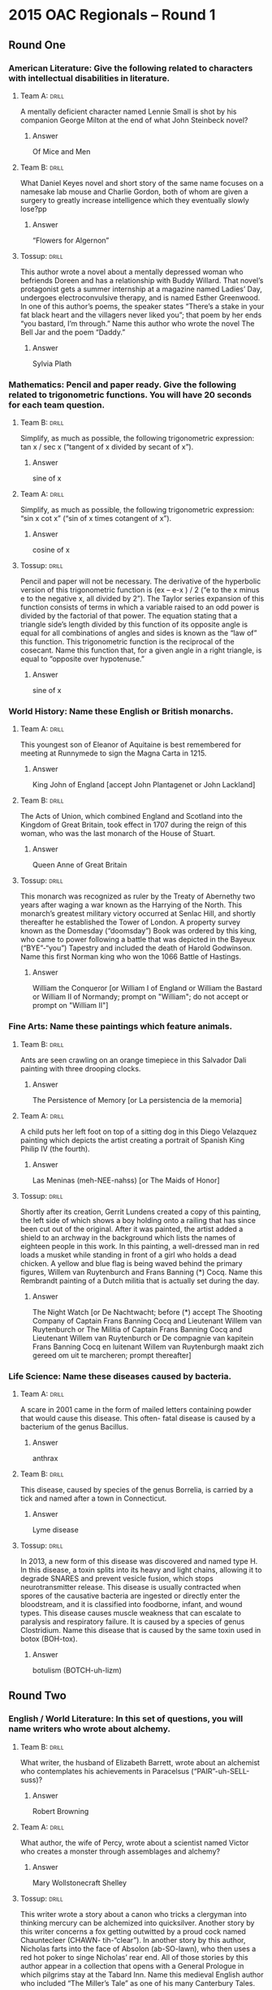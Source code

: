 * 2015 OAC Regionals – Round 1
** Round One
*** American Literature: Give the following related to characters with intellectual disabilities in literature.
    :PROPERTIES:
    :ID:       a16c502b-51b8-4a03-b0c6-b8fe0160f7b4
    :END:
****  Team A:                                                         :drill:
     :PROPERTIES:
     :ID:       b48580ce-127e-4f2b-8a82-650486080da3
     :END:
A mentally deficient character named Lennie Small is shot by his
companion George Milton at the end of what John Steinbeck novel?
***** Answer
Of Mice and Men
**** Team B:                                                          :drill:
     :PROPERTIES:
     :ID:       a0d10c54-420b-49ba-8074-19ad75816ab4
     :END:
What Daniel Keyes novel and short story of the same name focuses on a
namesake lab mouse and Charlie Gordon, both of whom are given a
surgery to greatly increase intelligence which they eventually slowly
lose?pp
***** Answer
“Flowers for Algernon”
**** Tossup:                                                          :drill:
     :PROPERTIES:
     :ID:       bba79436-9342-42cb-8db8-f48d716088b8
     :END:
This author wrote a novel about a mentally depressed woman who
befriends Doreen and has a relationship with Buddy Willard. That
novel’s protagonist gets a summer internship at a magazine named
Ladies’ Day, undergoes electroconvulsive therapy, and is named Esther
Greenwood. In one of this author’s poems, the speaker states “There’s
a stake in your fat black heart and the villagers never liked you”;
that poem by her ends “you bastard, I’m through.” Name this author who
wrote the novel The Bell Jar and the poem “Daddy.”
***** Answer
Sylvia Plath
*** Mathematics: Pencil and paper ready. Give the following related to trigonometric functions. You will have 20 seconds for each team question.
**** Team B:                                                          :drill:
     :PROPERTIES:
     :ID:       b21a9763-ab3c-4a6a-a3f1-4fb791fceb4d
     :END:
Simplify, as much as possible, the following trigonometric expression:
tan x / sec x (“tangent of x divided by secant of x”).
***** Answer
sine of x
**** Team A:                                                          :drill:
     :PROPERTIES:
     :ID:       1f06bd73-73a8-4bf4-a32e-df3124d51107
     :END:
Simplify, as much as possible, the following trigonometric expression:
   “sin x cot x” (“sin of x times cotangent of x”).
***** Answer
cosine of x
**** Tossup:                                                          :drill:
     :PROPERTIES:
     :ID:       b25d64d1-4188-4186-8f90-dfa959f3512c
     :END:
Pencil and paper will not be necessary. The derivative of the
hyperbolic version of this trigonometric function is (ex – e-x ) / 2
(“e to the x minus e to the negative x, all divided by 2”). The Taylor
series expansion of this function consists of terms in which a
variable raised to an odd power is divided by the factorial of that
power. The equation stating that a triangle side’s length divided by
this function of its opposite angle is equal for all combinations of
angles and sides is known as the “law of” this function. This
trigonometric function is the reciprocal of the cosecant. Name this
function that, for a given angle in a right triangle, is equal to
“opposite over hypotenuse.”
***** Answer
sine of x
*** World History: Name these English or British monarchs.
**** Team A:                                                          :drill:
     :PROPERTIES:
     :ID:       5b140ca3-e26c-42c9-b93b-c58e3330bffe
     :END:
This youngest son of Eleanor of Aquitaine is best remembered for
meeting at Runnymede to sign the Magna Carta in 1215.
***** Answer
King John of England [accept John Plantagenet or John Lackland] 
**** Team B:                                                          :drill:
     :PROPERTIES:
     :ID:       fea4f05f-473b-4623-bed5-d38f1f4cd783
     :END:
The Acts of Union, which combined England and Scotland into the
Kingdom of Great Britain, took effect in 1707 during the reign of this
woman, who was the last monarch of the House of Stuart.
***** Answer
Queen Anne of Great Britain
**** Tossup:                                                          :drill:
     :PROPERTIES:
     :ID:       949ff05c-5b10-435b-800e-f8add9bf07b7
     :END:
This monarch was recognized as ruler by the Treaty of Abernethy two
years after waging a war known as the Harrying of the North. This
monarch’s greatest military victory occurred at Senlac Hill, and
shortly thereafter he established the Tower of London. A property
survey known as the Domesday (“doomsday”) Book was ordered by this
king, who came to power following a battle that was depicted in the
Bayeux (“BYE”-“you”) Tapestry and included the death of Harold
Godwinson. Name this first Norman king who won the 1066 Battle of
Hastings.
***** Answer
William the Conqueror [or William I of England or William the Bastard
or William II of Normandy; prompt on "William"; do not accept or
prompt on "William II"]
*** Fine Arts: Name these paintings which feature animals.
**** Team B:                                                          :drill:
     :PROPERTIES:
     :ID:       fe757a03-db6a-4785-b3d8-7cac891baff3
     :END:
Ants are seen crawling on an orange timepiece in this Salvador Dali
painting with three drooping clocks.
***** Answer
The Persistence of Memory [or La persistencia de la memoria]
**** Team A:                                                          :drill:
     :PROPERTIES:
     :ID:       8500954f-27df-4585-ae65-67794cfa3625
     :END:
A child puts her left foot on top of a sitting dog in this Diego
Velazquez painting which depicts the artist creating a portrait of
Spanish King Philip IV (the fourth).
***** Answer
Las Meninas (meh-NEE-nahss) [or The Maids of Honor]
**** Tossup:                                                          :drill:
     :PROPERTIES:
     :ID:       8a5051ba-0050-4a74-8baa-11a81876a9db
     :END:
Shortly after its creation, Gerrit Lundens created a copy of this
painting, the left side of which shows a boy holding onto a railing
that has since been cut out of the original. After it was painted, the
artist added a shield to an archway in the background which lists the
names of eighteen people in this work. In this painting, a
well-dressed man in red loads a musket while standing in front of a
girl who holds a dead chicken. A yellow and blue flag is being waved
behind the primary figures, Willem van Ruytenburch and Frans Banning
(*) Cocq. Name this Rembrandt painting of a Dutch militia that is
actually set during the day.
***** Answer
The Night Watch [or De Nachtwacht; before (*) accept The Shooting
Company of Captain Frans Banning Cocq and Lieutenant Willem van
Ruytenburch or The Militia of Captain Frans Banning Cocq and
Lieutenant Willem van Ruytenburch or De compagnie van kapitein Frans
Banning Cocq en luitenant Willem van Ruytenburgh maakt zich gereed om
uit te marcheren; prompt thereafter]
*** Life Science: Name these diseases caused by bacteria.  
**** Team A:                                                          :drill:
     :PROPERTIES:
     :ID:       6faa96e1-0272-4e8d-b19f-435724a523cb
     :END:
A scare in 2001 came in the form of mailed letters containing powder
that would cause this disease. This often- fatal disease is caused by
a bacterium of the genus Bacillus.
***** Answer
anthrax 
**** Team B:                                                          :drill:
     :PROPERTIES:
     :ID:       62ff684a-c882-4d29-9edf-3c868990d1b0
     :END:
This disease, caused by species of the genus Borrelia, is carried by a
tick and named after a town in Connecticut.
***** Answer
Lyme disease
**** Tossup:                                                          :drill:
     :PROPERTIES:
     :ID:       0df3767b-5d14-45db-86d0-3455c71dc4f2
     :END:
In 2013, a new form of this disease was discovered and named type
H. In this disease, a toxin splits into its heavy and light chains,
allowing it to degrade SNARES and prevent vesicle fusion, which stops
neurotransmitter release. This disease is usually contracted when
spores of the causative bacteria are ingested or directly enter the
bloodstream, and it is classified into foodborne, infant, and wound
types. This disease causes muscle weakness that can escalate to
paralysis and respiratory failure. It is caused by a species of genus
Clostridium. Name this disease that is caused by the same toxin used
in botox (BOH-tox).
***** Answer
botulism (BOTCH-uh-lizm)
** Round Two
*** English / World Literature: In this set of questions, you will name writers who wrote about alchemy.
**** Team B:                                                          :drill:
     :PROPERTIES:
     :ID:       a484851e-0998-4ba3-9dc8-f23bb78217dd
     :END:

What writer, the husband of Elizabeth Barrett, wrote about an
alchemist who contemplates his achievements in Paracelsus
(“PAIR”-uh-SELL-suss)?
***** Answer
Robert Browning 
**** Team A:                                                          :drill:
     :PROPERTIES:
     :ID:       eb39d039-600e-4891-ae67-9c6b5ff0fba6
     :END:
What author, the wife of Percy, wrote about a scientist named Victor
who creates a monster through assemblages and alchemy?
***** Answer
Mary Wollstonecraft Shelley
**** Tossup:                                                          :drill:
     :PROPERTIES:
     :ID:       e4ab1f80-c0ee-4d33-a622-0cb0e0c8b567
     :END:
This writer wrote a story about a canon who tricks a clergyman into
thinking mercury can be alchemized into quicksilver. Another story by
this writer concerns a fox getting outwitted by a proud cock named
Chauntecleer (CHAWN- tih-“clear”). In another story by this author,
Nicholas farts into the face of Absolon (ab-SO-lawn), who then uses a
red hot poker to singe Nicholas’ rear end. All of those stories by
this author appear in a collection that opens with a General Prologue
in which pilgrims stay at the Tabard Inn. Name this medieval English
author who included “The Miller’s Tale” as one of his many Canterbury
Tales.
***** Answer
Geoffrey Chaucer
*** American Government / Economics: Name the following related to the U.S. Congress.
**** Team A:                                                          :drill:
     :PROPERTIES:
     :ID:       9028dd35-82da-45ce-90fc-e99389e88891
     :END:
The Constitution’s “Necessary and Proper” clause is used as
justification to give Congress powers of this type, which are not
expressly granted by the Constitution.
***** Answer
implied powers 
**** Team B:                                                          :drill:
     :PROPERTIES:
     :ID:       c661a879-610e-403e-a820-27cae5faee41
     :END:
When combining the House of Representatives and Senate, this is the
number of voting members of which Congress is comprised.
***** Answer
five hundred thirty-five or 535 
**** Tossup:                                                          :drill:
     :PROPERTIES:
     :ID:       f161e845-7d79-4fdd-bf63-b428e7176a66
     :END:
Proceedings related to this action are not subject to judicial review
according to the ruling of a 1993 Supreme Court case involving Walter
Nixon. William Belknap was the only Cabinet member to whom this action
was applied, and in 15 of the 19 times in which this action took
place, the target was a federal judge. It first occurred to a
U.S. president after a violation of the Tenure of Office Act
in 1868. A trial overseen by the Senate occurs after the House of
Representatives takes this action, which can be initiated due to
“treason, bribery, or other high crimes and misdemeanors.”  Name this
action in which a federal official is removed from office.
***** Answer
impeachment [accept word forms]
*** Physical Science: Name these chemists.
**** Team B:                                                          :drill:
     :PROPERTIES:
     :ID:       efaac4af-2f25-40a5-979e-5f648de3c718
     :END:
This man, who invented dynamite, lends his name to a set of annual
prizes given out in Oslo and Stockholm.
***** Answer
Alfred Bernhard Nobel (no-BELL) [accept Nobel Prizes]
**** Team A:                                                          :drill:
     :PROPERTIES:
     :ID:       ba72bae9-b839-43fb-aa0f-c45387aa85f3
     :END:
This Russian scientist’s most notable contribution was his creation of
the periodic table.
***** Answer
Dmitri Ivanovich Mendeleyev
  (MEN-duh-LAY-eff) 
**** Tossup:                                                          :drill:
     :PROPERTIES:
     :ID:       b2ccfc96-775b-436d-931d-a69035135264
     :END:
This scientist determined that diamond was an allotrope of carbon, and
he correctly noted that water was not a separate element. In his
Methods of Chemical Nomenclature, he set up the first widely-used
chemical naming system.  After experiments in which he heated solids
inside closed containers and found no change in weight, he formulated
the law of conservation of matter. This scientist discredited the
phlogiston theory and named the element that was discovered out of it,
oxygen. Identify this “father of modern chemistry”, a French scientist
who was guillotined (GEE-uh-teend) during the French Revolution.
***** Answer
Antoine-Laurent de Lavoisier (lah-VWAH-zee-ay OR luh-vwah-ZYAY)
*** Geography: Name these Asian rivers.
**** Team A: The Kara Su and Murat                                    :drill:
     :PROPERTIES:
     :ID:       909a5fde-a8f6-467c-b5a6-eaac43d56a17
     :END:
Su co mbine to form this river which, along with the Tigris River,
flows through the region known as Mesopotamia.
***** Answer
Euphrates
 (yoo-FRAY-teez) River [or al-Furat] 
**** Team B:                                                          :drill:
     :PROPERTIES:
     :ID:       525241d4-76db-484c-bbe7-de9de832687b
     :END:
The Bay of Bengal receives the delta of this chief river of
northeastern India that is holy to practitioners of Hinduism.  
***** Answer
Ganges (GAN-jeez) River [or Ganga River] 
**** Tossup:                                                          :drill:
     :PROPERTIES:
     :ID:       4e6ead6f-bb88-4be2-8428-e917e832fd35
     :END:
The Fengdu Ghost City is a notable tourist attraction along this
river, into which the Poyang Lake empties. This river was the last
known home of the baiji (“bye”-JEE) dolphin, which was declared
functionally extinct in 2006. The world’s longest bridge, the
Danyang-Kunshan, runs along this river’s delta. This river flows
through the cities of Wuhan, where it meets the Han River, and
Chongqing (CHONG-ching) before emptying into the East China Sea. The
Three Gorges Dam was constructed on what Chinese river that flows past
the city of Shanghai and is the world’s third longest?  
***** Answer
Yangtze River [or Chang Jiang]
*** American History: Name the following related to slavery in the United States.
**** Team B:                                                          :drill:
     :PROPERTIES:
     :ID:       5a3a45a2-e2b0-43c8-906f-087ff79163c9
     :END:
The Fugitive Slave Act was one of several provisions of this 19th
century legislation which was drafted by Henry Clay and Stephen
Douglas and resulted in California being admitted to the Union as a
free state.
***** Answer
Compromise of 1850 
**** Team A:                                                          :drill:
     :PROPERTIES:
     :ID:       c1576db2-7810-4bb6-adb9-441d558a9088
     :END:
Attorney Thomas Gray published the Confessions of this slave best
remembered for leading a Virginia slave rebellion in August 1831.
***** Answer
Nathaniel Turner 
**** Tossup:                                                          :drill:
     :PROPERTIES:
     :ID:       c788e5cd-abb1-40a7-8434-05e6f91d94fb
     :END:
Prior to this man’s most notable action, he used the alias Isaac Smith
while lodging at the Robert Kennedy Farmhouse. This man fought against
Henry Pate at the Battle of Black Jack; shortly thereafter, he
attempted but failed to prevent an attack on a town that later became
his nickname, Osawatomie. He led a group that killed five pro-slavery
Kansans in the Pottawatomie Massacre. During his best known action, he
was captured by troops under Robert E. Lee in response to his seizure
of a Federal Armory in Virginia. Name this abolitionist who attempted
to incite a slave revolt in 1859 by raiding the town of Harpers Ferry.
***** Answer
John Brown
** Alphabet Round – Letter M
*** Give                                                              :drill:
    :PROPERTIES:
    :ID:       54feb1c6-2a0d-4f12-8cd2-54fbb91f41fc
    :END:
(NAME AND REGNAL NUMBER REQUIRED) – Final sultan of the Ottoman Empire.
**** Answer
Mehmed VI (the sixth) (NAME AND REGNAL NUMBER REQUIRED)
*** Give                                                              :drill:
    :PROPERTIES:
    :ID:       2a5b0ea9-4582-4d38-987b-2bddca19e358
    :END:
This American poet authored the play J.B. and declared “a poem should not mean, but be” in Ars Poetica.
**** Answer
Archibald MacLeish
*** Give                                                              :drill:
    :PROPERTIES:
    :ID:       7bc30a7a-6311-494a-8c88-7c2006dc2a6b
    :END:
15th century Italian artist who painted such works as The Expulsion from the Garden of Eden and Tribute Money.
**** Answer
One character in this play states “He hath borne me upon his back a
thousand times” upon learning that a certain
*** Give                                                              :drill:
    :PROPERTIES:
    :ID:       f0e2431f-f43f-4604-ad2c-7fe4d8da0a54
    :END:
(ONE OR TWO WORD ANSWER) – Name for the simplest alcohol.
**** Answer
methanol or methyl alcohol (ONE OR TWO WORD ANSWER)
*** Give                                                              :drill:
    :PROPERTIES:
    :ID:       313d5e78-55e9-4960-a009-f61a403fc7e9
    :END:
This branch of philosophy, which analytic philosophy seeks to eliminate, is concerned with the nature of being. Aristotle wrote a treatise named for this branch of philosophy that introduces his idea of “potentiality” and “actuality.”
**** Answer
metaphysics
*** Give                                                              :drill:
    :PROPERTIES:
    :ID:       9b9adca9-af5c-4eeb-90fa-29aac0da7e9d
    :END:
Musical form in 3/4 time, often paired with a Trio in symphonies.
**** Answer
minuet
*** Give                                                              :drill:
    :PROPERTIES:
    :ID:       a1d7dc6e-c879-482f-be26-bd90b306a8ee
    :END:
(TWO WORD ANSWER) – 2nd century Roman Emperor who authored the Stoic work Meditations.
**** Answer
Marcus Aurelius Antoninus Augustus (TWO WORD ANSWER)
*** Give                                                              :drill:
    :PROPERTIES:
    :ID:       78528dca-7e26-4c9d-b49a-393cefbc8c47
    :END:
In Percy Shelley’s poem “Ozymandias,” the speaker finds a statue with the lines “look on my works ye ____ and despair!” Fill in the blank.
**** Answer
mighty
*** Give                                                              :drill:
    :PROPERTIES:
    :ID:       3b9ab22a-69e3-4d8b-9d90-0e58b874cd40
    :END:
Most populous port city in the country of Kenya.
**** Answer
Mombasa
*** Give                                                              :drill:
    :PROPERTIES:
    :ID:       c827c609-0a48-4f61-a9c0-718faff3876b
    :END:
Giuseppe Verdi composed an opera named for this character, whose chorus includes witches and whose characters include Fleanzio and Banquo.
**** Answer
Macbeth or Macbetto
*** Give                                                              :drill:
    :PROPERTIES:
    :ID:       618f58ed-7879-4d3f-bad9-92f5015de3af
    :END:
(MULTI-WORD ANSWER) – The parallel axis theorem is a method of computing what quantity, which is often called the rotational analog of mass?
**** Answer
mass moment of inertia or polar moment of inertia (MULTI-WORD ANSWER)
*** Give                                                              :drill:
    :PROPERTIES:
    :ID:       c3a99768-fa8d-412a-8b06-8e1a4d5d11cb
    :END:
American Revolutionary War battle at which Molly Pitcher supposedly supplied water to soldiers before taking part in the battle herself.
**** Answer
Battle of Monmouth
*** Give                                                              :drill:
    :PROPERTIES:
    :ID:       fcf0db95-8d77-4535-bb14-e7d575b63afa
    :END:
This American author wrote A View from the Bridge and After The Fall but is better known for writing a play about Joe Keller, who manufactures faulty airplane parts in All My Sons.
**** Answer
Arthur Asher Miller
*** Give                                                              :drill:
    :PROPERTIES:
    :ID:       f355e7e4-b400-4b0c-8f84-5aa34baa2e0d
    :END:
In Kabbalah, this term refers to a mystical strain of thought that places emphasis on meditating on the structure of heaven. It is named for the chariot of God in the Book of Ezekiel.
**** Answer
Merkaba [or Merkavah]
*** Give                                                              :drill:
    :PROPERTIES:
    :ID:       9f38e821-cf0b-4688-bccd-9efaba1a4d0f
    :END:
(TWO WORD ANSWER) – These investment schemes are a collection of bonds and stocks that are brought together by a company; they are usually more diversified and thus less risky than investing in an individual stock.
**** Answer
mutual funds (TWO WORD ANSWER)
*** Give                                                              :drill:
    :PROPERTIES:
    :ID:       c70855de-2bc1-4756-bd71-fb0c84528b5c
    :END:
Term for a symbiotic relationship between a plant and fungus.
**** Answer
mycorrhizae
*** Give                                                              :drill:
    :PROPERTIES:
    :ID:       7b7868dc-83da-4d8e-8b62-4aa9dbe578ef
    :END:
16th century Flemish cartographer who developed a namesake map projection in which lines of latitude and longitude are perpendicular to each other.
**** Answer
Gerardus Mercator
*** Give                                                              :drill:
    :PROPERTIES:
    :ID:       4cdd5d57-9bc1-4907-a130-003da735e9a3
    :END:
Woman from Greek mythology who bore Adonis after tricking her own father into sleeping with her.
**** Answer
Myrrha
*** Give                                                              :drill:
    :PROPERTIES:
    :ID:       b3b6a8a9-6641-4ec5-9600-5ea81ce0ffac
    :END:
Hardness is often measured using this scale, which assigns a value of one to talc and two to gypsum.
**** Answer
Mohs scale
*** Give                                                              :drill:
    :PROPERTIES:
    :ID:       9920c6ef-84d1-47bf-8929-5a93ea92e696
    :END:
This author wrote about Gustave von Aschenbach, a writer who develops an attraction to Tadzio and eventually perishes, in his novella Death in Venice.
**** Answer
Paul Thomas Mann
** Lightning Round
*** Give                                                              :drill:
    :PROPERTIES:
    :ID:       d73422a1-ccf3-45bc-ba14-8fea28e1c360
    :END:
Prokaryotes (PRO-“carry”-“oats”) and eukaryotes (“YOU”-“carry”-“oats”)
have differing forms of this organelle, as they are either 70 or 80
Svedberg units in size. Amino·acyl-tRNAs occupy the A, P, and E sites
in this organelle, which is also the destination for mRNA. These
organelles are often found near the endo·plasmic reticulum
(reh-TIK-“you”-lum).  Name this organelle that is the site of protein
synthesis.
**** Answer
ribosomes
*** Give                                                              :drill:
    :PROPERTIES:
    :ID:       6007c643-4555-4fbf-8d04-d0c277542c14
    :END:
In a tone poem by this composer, the “blues” sections represent
homesickness. In the score to that piece, he included taxi horns. This
composer’s most famous piece was written for the program “An
Experiment in Modern Music” and opens with a glissando from the
clarinet. Name this American composer who wrote An American in Paris
and Rhapsody in Blue.
**** Answer
George Gershwin [or Jacob Gershvin or Jacob Gershovitz]
*** Give                                                              :drill:
    :PROPERTIES:
    :ID:       d6ec7026-1828-40d5-b901-9509c60b4e37
    :END:
One character in this play states “He hath borne me upon his back a
thousand times” upon learning that a certain character was killed. In
that scene, the title character calls a certain man that he knew well
“a fellow of infinite jest.” This drama features a play called The
Murder of Gonzago, which its protagonist uses to “uncover the
conscience of the king.”  Horatio and Fortinbras are characters in
what Shakespeare play about a Prince of Denmark?
**** Answer
The Tragedy of Hamlet, Prince of Denmark
*** Give                                                              :drill:
    :PROPERTIES:
    :ID:       ad09dbdc-bd69-45aa-825f-e0b4838c87fb
    :END:
This leader purportedly castrated and married a teenage boy named
Sporus because he looked like this man’s deceased wife, Poppaea
(pah-PEE-uh). The Pisonian conspiracy sought to overthrow this leader,
who ruled during Boudicca’s (BOO-dik-kuhz) revolt in Britain. This
leader’s mother, Agrippina the Younger, orchestrated the death of his
predecessor, Claudius, in 54 AD. Name this Roman Emperor who ruled
until 68 AD and did not actually play a fiddle during the Great Fire
of Rome.
**** Answer
Nero Claudius Caesar Augustus Drusus Germanicus
*** Give                                                              :drill:
    :PROPERTIES:
    :ID:       0175efbd-5d9f-4f5f-8fa8-b0d5e61faa36
    :END:
This model was superseded by Hantaro Nagaoka’s now incorrect Saturnian
ring model. It predicts a sea of positive charge with negatively
charge corpuscles occupying the intermediate space. The Geiger-Marsden
experiments disproved this model through the use of gold foil and
alpha particles, which led to the discovery of the nucleus of the
atom. Name this model of the atom that was proposed by J.J. Thomson
and named for an English dessert.
**** Answer
plum pudding model
*** Give                                                              :drill:
    :PROPERTIES:
    :ID:       d5c7a662-34fa-4a28-98e7-c99ff6952718
    :END:
Various Greek myths identify either Zeus or this figure burying
Enceladus (en-SEL-ah-dus) under Sicily following the Revolt of the
Giants. Erichthonius (“air”-ik-THOH-nee-us) was born after an attempt
by Hephaestus (huh-FESS-tuhss) to rape this figure, who was challenged
to a weaving contest by Arachne. Tiresias was blinded after seeing
this goddess bathing, and this goddess was born fully grown from the
head of Zeus. Minerva was the Roman equivalent of what Greek goddess
of wisdom who had the epithet Pallas?
**** Answer
Pallas Athena [or Pallas Athene; prompt on “Pallas” before mentioned]
*** Give                                                              :drill:
    :PROPERTIES:
    :ID:       6ff76d72-a759-48fd-b3ea-46026717888c
    :END:
This poet’s nonfiction works include one that suggests writers should
not use Classical Latin. In addition to “De Vulgari Eloquentia” (DAY
wol-GAR-ee ELL-oh-quen-tee-uh), he wrote a poem whose speaker ascends
the seven terraces of a mountain to find the Garden of Eden on
top. One of his poems includes the line “Abandon all hope ye who enter
here” and features its author meeting the shade of Vergil as he
travels through the nine levels of the Inferno. Name this Italian poet
who authored The Divine Comedy.
**** Answer
Dante [or Durante degli Alighieri]
*** Give                                                              :drill:
    :PROPERTIES:
    :ID:       82eaf2c3-2910-49bf-bac9-9a5898160e77
    :END:
This city’s Isle of the Swans contains a replica of the Statue of
Liberty which sits next to the Grenelle (gruh-NELL) Bridge. One museum
in this city has wings named “Sully” and “Denon” (deh-NAHN). The
Sacre-Coeur (SUH-kreh KUHR) Basilica is within this city’s Montmartre
[mon-MAR-truh] district, and its Ile de la Cite (eel day lah SEE-tay)
contains the Notre-Dame [NOH-truh dahm] Cathedral. The Champs-Elysees
(shawm zay-lee-zay) runs southeast from the Arc de Triomphe (ark duh
tree-YOHMF) in what French city that contains the Eiffel Tower?
**** Answer
Paris, France
*** Give                                                              :drill:
    :PROPERTIES:
    :ID:       c6d6cba0-88bc-4d56-a74e-db5f23451ef0
    :END:
Mississippi Governor Fielding Wright was a vice presidential candidate
in this election. The winner of this election later survived an
assassination attempt carried out at the Blair House by two Puerto
Rican nationalists. The Dixiecrat Party nominated Strom Thurmond for
the presidency in this election, the results of which were erroneously
announced by the Chicago Daily Tribune. “Give ‘em hell Harry” was the
campaign slogan of the winner in what election in which Dewey did not
defeat Truman?
**** Answer
Presidential Election of 1948
*** Give                                                              :drill:
    :PROPERTIES:
    :ID:       b06f718a-25b0-4a92-8f2a-f91af8041e4f
    :END:
In one opera by this composer, a chorus of janissaries praise their
mighty pasha. In that opera, Belmonte (bell-MON- tay) looks for his
beloved Konstanze, who has been forcibly sold into Selim’s harem. In
another opera by this composer, the extremely tough aria “Hell’s
Vengeance Boils in My Heart” is sung by the Queen of the Night. In
that opera, Tamino and Pamina are protected by a musical
instrument. Name this composer of Abduction from the Seraglio
(sur-AH-lee-oh) and The Magic Flute.
**** Answer
Wolfgang Amadeus Mozart [or Johannes Chrysostomus Wolfgangus
Theophilus Mozart]
*** Give                                                              :drill:
    :PROPERTIES:
    :ID:       96db9fd9-8458-4c54-9b20-ee0b27670fb2
    :END:
The Winkler test is used to detect the amount of this element. In a
Hofmann voltameter (vol-TAH-muh-ter), a gas of this element is
produced at the anode. An atom of this element is double bonded to a
carbon in a carbonyl, and in an ether it is single bonded to two
carbons. It is the most common element in the Earth’s crust, and three
atoms of this element comprise ozone. Eight is the atomic number of
what element, which we breathe?
**** Answer
oxygen
*** Give                                                              :drill:
    :PROPERTIES:
    :ID:       b71a9cda-f270-499c-802d-4ed39148a349
    :END:
Two answers required. One text identifies Azura and Awan as daughters
of this duo. In another text, the members of this duo are told “cursed
be the ground because of you” and “in pain shall you bring forth
children.” One son of this duo asks the question “am I my brother’s
keeper” after killing his brother. Eating fruit from the Tree of
Knowledge resulted in this duo being banished from the Garden of
Eden. Name these Biblical parents of Cain and Abel who were the first
humans created by God.
**** Answer
Adam and Eve [accept in either order; do not accept or prompt on
partial answers]
*** Give                                                              :drill:
    :PROPERTIES:
    :ID:       4a70ec24-7741-4c54-a05a-5dd1d5453a11
    :END:
This author wrote about Georg Znaeym (GAY-org NAY-uhm) and Ulrich von
Gradwitz, two men who come to a truce only to realize that they are
about to be devoured by wolves, in his short story “The Interlopers.”
One of his short stories ends with the line “Romance at short notice
was her specialty.” Another of his stories focuses on Conradin, a
menacing boy who cares for the title polecat-ferret. Name this British
master of the short story, whose works include “The Open Window” and
“Sredni Vashtar.”
**** Answer
Saki [or Hector Hugh Munro]
*** Give                                                              :drill:
    :PROPERTIES:
    :ID:       ac1ca32d-a4b7-4892-8267-55c2e64db8d7
    :END:
In the aftermath of this nation’s 1891 civil war, two members of the
U.S. Navy were killed here during the USS Baltimore crisis. This
nation acquired the province of Arica following its victory in the War
of the Pacific. Bernardo O’Higgins helped secure independence for this
nation, which was ruled by Salvador Allende (ah-YEN-day) until he was
replaced during a 1973 coup by Augusto Pinochet (ow-“GOOSE”-toh
PEE-noh-shay). Name this South American nation ruled from the city of
Santiago.
**** Answer
Republic of Chile (CHEE-lay) [or Republica de Chile]
*** Give                                                              :drill:
    :PROPERTIES:
    :ID:       1c30ad67-6b37-4436-ad95-4f1af64e0e44
    :END:
One controversy about these things was whether the agent found in them
called thiomersal (“thigh”-OM-er-sahl) was hazardous. One opponent of
these things claimed that chelation therapy cured her son of a
condition induced by one of these tools; that opponent was Jenny
McCarthy. Recent comments from Rand Paul revealed that he wanted to
give parents the right to determine whether to use these things on
their children. Name these preventative agents that some believe are
responsible for autism.
**** Answer
vaccines [accept any specific types of vaccines mentioned]
*** Give                                                              :drill:
    :PROPERTIES:
    :ID:       a1c1aa18-5af1-4766-a53d-d1412abc397c
    :END:
One painting by this artist is a portrait of Cecilia Gallerani holding
a weasel. Another of his paintings was utilized in the Marcel Duchamp
(mahr-SELL doo-SHAHMP) readymade L.H.O.O.Q. This artist of Lady with
an Ermine created a portrait of the wife of Francesco del Giocondo, as
well as a fresco within a Milan, Italy church that shows Jesus and his
twelve apostles gathered around a table. Name this Florentine
Renaissance artist of The Last Supper and Mona Lisa.
**** Answer
Leonardo di ser Piero da Vinci
				   [accept either underlined name]
*** Give                                                              :drill:
    :PROPERTIES:
    :ID:       f94ee5dc-6c3f-415f-ac92-7f983fd2d1c6
    :END:
The presence of the body Pan orbiting this body led to the formation
of the Encke (ENK-ay) Gap. A probe that was sent to investigate this
planet is known as the Cassini-Huygens (kuh-SEE-nee HOY-gens)
spacecraft. Patches of phosphine (foz-FEEN) characterize this planet’s
periodic storms, known as the Great White Spot. Its largest moon is
the only satellite known to have an atmosphere. Mimas and Titan are
moons of what large, gaseous planet noted for its giant rings?
**** Answer
Saturn
*** Give                                                              :drill:
    :PROPERTIES:
    :ID:       a8e858ca-bf7d-4d69-9800-192b9ad7b2e6
    :END:
Reporter Mark Kellogg was killed while covering this battle. The
Battle of the Rosebud, which occurred eight days prior, prevented
George Crook’s involvement in this battle. The losers in this battle
employed three battalions – Frederick Benteen and Marcus Reno led two
of them, and a horse named Comanche was the sole survivor of the
third. Lakota leaders Crazy Horse and Sitting Bull helped win what
1876 battle against the U.S. 7th Cavalry that included “Custer’s Last
Stand”?
**** Answer
Battle of the Little Bighorn River [or Battle of Greasy Grass Creek;
prompt on “Custer’s Last Stand” before mentioned]
*** Give                                                              :drill:
    :PROPERTIES:
    :ID:       b053b5f3-a837-4168-9e82-85f4cb0151a0
    :END:
According to Sigmund Freud’s structural model, these entities are used
by the ego to diffuse the tension spread via the super-ego. Anna Freud
wrote a book titled for these psychological constructs, which she
enumerated as isolation, projection, introjection, regression, and
rationalization. Name these unconscious mental tendencies that distort
reality to protect oneself from painful emotions.
**** Answer
defense mechanisms [accept mechanisms of defense]
*** Give                                                              :drill:
    :PROPERTIES:
    :ID:       6ce0ac07-2945-4f4f-9c94-1fbd03dff72d
    :END:
One character in this novel signs letters as “Irving Washington” and
“Washington Irving.” Its main character sees acts of brutal madnesse
while in Rome and escapes to Sweden after being affected by Snowden’s
death. Its other characters include Doc Daneeka, who is mistakenly
declared dead after he disappears from the island of Pianosa
(PEE-uh-no-suh).  Milo Minderbender and John Yossarian are characters
in what satiric, anti-war novel by Joseph Heller?
**** Answer
Catch-22     

* 2015 OAC Regionals – Round 2
** Round One
*** American Literature: Name the following authors who wrote coming of age novels.
**** Team A:                                                          :drill:
     :PROPERTIES:
     :ID:       3bd56173-f994-4880-af58-2016e583d32c
     :END:
The classic American coming of age novel is what author’s The Catcher
in the Rye?
***** ANSWER:
Jerome David Salinger
**** Team B:                                                          :drill:
     :PROPERTIES:
     :ID:       3d6b6cbb-ebe9-403f-9b78-9cd6f366717a
     :END:
What African-American author of Native Son wrote about his years of
development in the autobiographical novel Black Boy?
***** ANSWER:
Richard Nathaniel Wright
**** Tossup:                                                          :drill:
     :PROPERTIES:
     :ID:       fda05ee9-c454-4488-92a3-5dec1b81df50
     :END:
This author’s first novel is a coming of age novel that ends with
Monsignor (mohn-SEEN-yor) Darcy dying and Rosalind Connage breaking up
with Amory Blaine. Another novel by this author, which fictionalizes
his relationship with Zelda Sayre, describes the dissolving marriage
of actress Nicole Warren and psychologist Dick Diver. This author of
This Side of Paradise and Tender is the Night wrote another novel
whose characters include the golf cheat Jordan Baker, as well as the
adulterers Myrtle Wilson and Tom Buchanan. Name this author of the
Jazz Age who is best known for The Great Gatsby.
***** ANSWER:
Francis Scott Key Fitzgerald
*** Mathematics: Pencil and paper ready. You will have 30 seconds for each team question.
**** Team B:                                                          :drill:
     SCHEDULED: <2018-11-26 Mon>
     :PROPERTIES:
     :ID:       af0932a9-f61d-4ecc-8b87-775c5b5873c0
     :DRILL_LAST_INTERVAL: 3.86
     :DRILL_REPEATS_SINCE_FAIL: 2
     :DRILL_TOTAL_REPEATS: 3
     :DRILL_FAILURE_COUNT: 2
     :DRILL_AVERAGE_QUALITY: 1.0
     :DRILL_EASE: 2.36
     :DRILL_LAST_QUALITY: 3
     :DRILL_LAST_REVIEWED: [2018-11-22 Thu 17:05]
     :END:
Solve for x and y in the following equations: 6x + 2y = 26 (“six x
plus two y equals twenty-six”) and 4x + 3y = 19 (“four x plus three y
equals nineteen”).
***** ANSWER:
x = 4 and y = 1 [accept in either order; prompt on answers that do not
specify “x” or “y”]
**** Team A:                                                          :drill:
     :PROPERTIES:
     :ID:       6f19a3b1-bb43-4d00-8553-24b7b6150671
     :END:
Solve for x and y in the following equations: 4x + 12y = 36 (“four x
plus twelve y equals thirty-six”) and x + y = 5 (“x plus y equals
five”).
***** ANSWER:
x =3 and y = 2 [accept in either order; prompt on answers that do not
specify “x” or “y”]
**** Tossup:                                                          :drill:
     :PROPERTIES:
     :ID:       8cfdb98a-3250-4351-bef2-66c6c660c20f
     :END:
Pencil and paper will not be necessary. This is the shape of the
matrix that is generated when using Gaussian elimination to solve
systems of linear equations. One of these shapes is inscribed into a
circle by Thales’ (THAY-leez-iz) theorem. The area of one of these
shapes can be determined by halving the magnitude of the cross product
of two vectors.  The inequality named for these objects is proven by
using the Cauchy-Schwartz (koh-SHEE shwarts) inequality and states
that one of their sides must be shorter than the other
two. Equilateral, isosceles, and scalene are the three major
classifications of what three sided polygons?
***** ANSWER:
triangles
*** World History: Name these nations.
**** Team A:                                                          :drill:
     :PROPERTIES:
     :ID:       1ba2537d-5bb1-459f-b979-b2d5c082bf08
     :END:
Current U.N. Secretary-General Ban Ki-moon hails from this Asian
nation which is separated from its northern neighbor by a
demilitarized zone at the 38th parallel.
***** ANSWER:
South Korea [or Republic of Korea or ROK or Taehan-min'guk or Han'guk;
prompt on “Korea”; do not accept “North Korea” or “Democratic People’s
Republic of Korea”]
**** Team B:                                                          :drill:
     :PROPERTIES:
     :ID:       1eef846d-b449-4648-8d19-7edf3a39e14a
     :END:
The 1903 Hay-Banau-Varilla Treaty was signed between the U.S. and this
Central American nation less than a month after it declared
independence from its southern neighbor, Colombia.
***** ANSWER:
Republic of Panama [or Republica de Panama]
**** Tossup:                                                          :drill:
     :PROPERTIES:
     :ID:       45915767-8766-4749-9acf-0c6ced0c13b7
     :END:
In this nation, the Muldergate Scandal led to the resignation of Prime
Minister B.J. Vorster. Prior to independence, one coalition in this
nation advocated for equality with the Freedom Charter. Notable
activists within this nation included Steve Biko and a man whose
conviction at the Rivonia Trial led to his imprisonment on Robben
Island.  Formed out of the union of four British colonies, including
Natal and Transvaal, this nation was the home of both Desmond Tutu and
F.W. de Klerk, each of whom were given Nobel Peace Prizes for their
fight against apartheid. Name this African nation once ruled by Nelson
Mandela.
***** ANSWER:
Republic of South Africa [prompt on “RSA”]
*** Fine Arts: Name these nicknamed symphonies.
**** Team B:                                                          :drill:
     :PROPERTIES:
     :ID:       eeac3974-8e06-4722-a740-061aff61a989
     :END:
This symphony by Joseph Haydn (“HIGH”-din) earned its nickname from a
sudden fortissimo chord that is placed in its Andante second movement,
which may have been intended to wake people up.
***** ANSWER:
Symphony No. 94 in G major, “Surprise” [accept either underlined
portion; accept mit den Paukenschlag]
**** Team A:                                                          :drill:
     :PROPERTIES:
     :ID:       fc762165-4e12-4b7b-90d8-d30932fa16bb
     :END:
This symphony, the eighth by Schubert, contains only two completed
movements.
***** ANSWER:
Unfinished Symphony [or Unvollendete]
**** Tossup:                                                          :drill:
     :PROPERTIES:
     :ID:       87e47d52-4096-4a3b-a650-3990a1f5a6b8
     :END:
In writing this symphony, the composer originally intended to have the
audience guess the programme to it, leading him to call it “A
Programme Symphony” before it was performed. In the middle of its
first movement, the bassoon ends a phrase on a dynamic marking of
pppppp (“P” “P” “P” “P” “P” “P”). This symphony’s second movement,
written in 5/4 (“five” “four”) time, has been called a “limping
waltz.” Due to its nickname and the slow ending to this symphony, this
piece is sometimes referred to as the composer’s “suicide note,” as
nine days after it premiered, the composer died of cholera. Name the
last symphony composed by Peter Tchaikovsky (chy-KOFF-skee).
***** ANSWER:
Symphony No. 6 in B minor, “Pathetique” (paa-theh-TEEK) [accept either
underlined portion]
*** Life Science: Name these animal phyla.
**** Team A:                                                          :drill:
     :PROPERTIES:
     :ID:       c1eccf65-6fc6-4c75-b3a4-ab7cfe407d4f
     :END:
This phylum consists of flatworms; notable members include tapeworms,
planarians, and turbellaria.
***** ANSWER:
Platyhelminthes (pla-tee-hel-MIN-theez)
**** Team B:                                                          :drill:
     :PROPERTIES:
     :ID:       e25a03fe-af5b-47bc-83a2-16e86633a581
     :END:
Sea cucumbers and sea urchins are part of this phylum, which have a
water vascular system and radial symmetry.
***** ANSWER:
Echinodermata (ih-KYE-no-der-MAH-tuh) or echinoderms
**** Tossup:                                                          :drill:
     :PROPERTIES:
     :ID:       ae1c4843-8052-4914-b6a1-331ffda64ad5
     :END:
A group of organisms within this phylum undergo retrogressive
metamorphosis when shifting from a larval form to a mature form, thus
becoming sessile. Some organisms in this phylum have a mucus-producing
organ called the endostyle. Sea squirts and lancelets belong to this
phylum. One of this phylum’s characteristic aspects is the formation
of pharyngeal (fuh-RIN-gee-uhl) slits. Along with Echinodermata, this
phylum’s members develop the anus before the mouth during
gastrulation, and are thus classified as Deuterostomes. All members of
this phylum possess a notochord, which, in its more advanced
organisms, develops into a spine. Name this phylum which contains all
vertebrates.
***** ANSWER:
Chordata or chordates
** Round Two
*** English / World Literature: Name the following related to William Shakespeare.
**** Team B:                                                          :drill:
     :PROPERTIES:
     :ID:       72b7e3be-f1b7-4813-9be0-7f1c0245cc94
     :END:
Antonio is the title character of what play by William Shakespeare
that includes a moneylender named Shylock?
***** ANSWER:
The Merchant of Venice
**** Team A:                                                          :drill:
     :PROPERTIES:
     :ID:       5eecde9f-c003-495e-bf04-9a7d94e0542f
     :END:
What play by William Shakespeare includes Goneril [GAHN-er-uhl] and
Regan, who are two ungrateful daughters of the title character?
***** ANSWER:
The Tragedy of King Lear
**** Tossup:                                                          :drill:
     :PROPERTIES:
     :ID:       91097654-48d0-4a4d-9afc-5c1a07580309
     :END:
This writer imagined a fictional sister of William Shakespeare who is
denied the opportunity to write because she lacks “a room of one’s
own.” This author wrote about six friends, including Bernard and
Neville (neh-VUHL), who soliloquize on the nature of life, in an
experimental work in which the theme of water provides a
backdrop. Lily Briscoe visits the Ramsays (RAM-seez), who live on the
Isle of Skye, in a book by this author named for a sea-side structure
that Mr. Ramsay wishes to visit. Name this author of the Bloomsbury
Group who penned The Waves and To the Lighthouse.
***** ANSWER:
Adeline Virginia Woolf [accept Virginia Stephen]
*** American Government / Economics: Name these amendments to the U.S. Constitution.
**** Team A:                                                          :drill:
     :PROPERTIES:
     :ID:       6c1af57e-40fa-4f4d-a009-164b99904680
     :END:
Ratified in 1961, this amendment gave citizens of the District of
Columbia the ability to vote in presidential elections by granting
Washington D.C. members in the Electoral College.
***** ANSWER:
      23rd Amendment
**** Team B:                                                          :drill:
     :PROPERTIES:
     :ID:       26ec4e51-6cc6-47cd-969e-911574a04663
     :END:
Ratified in 1913, this amendment allows for the direct election of
U.S. Senators, who had previously been chosen by state legislatures.
***** ANSWER:
      17th Amendment
**** Tossup:                                                          :drill:
     :PROPERTIES:
     :ID:       144f0037-7b5a-45d9-ba1f-8cfe532ed386
     :END:
Joseph McKenna argued that this amendment had an “expansive and vital
character” in the majority opinion for Weems v. United States. Since
the 1958 case Trop v. Dulles, the “evolving standards of decency” test
has been applied in cases dealing with this amendment, which, along
with the 14th amendment, was at the center of a 1972 case involving
William Furman. In the case Gregg v. Georgia, the Supreme Court ruled
that this amendment was not automatically violated by sentences
involving the death penalty. Name this Bill of Rights amendment which
outlaws “excessive bail, “excessive fines,” and “cruel and unusual
punishments.”
***** ANSWER:
      8th Amendment
*** Physics: Name these scientists.
**** Team B:                                                          :drill:
     :PROPERTIES:
     :ID:       e8171298-a652-4c7f-9c58-488cb9387f96
     :END:
What Swedish astronomer gives his name to a scale that is defined by
adding -273.15 units to the Kelvin scale?
***** ANSWER:
Anders Celsius
**** Team A:                                                          :drill:
     :PROPERTIES:
     :ID:       30ff75bb-848a-4d1f-ab46-5ac5ebf52c9c
     :END:
What German physicist, known for proving the existence of
electromagnetic waves, gives his name to the SI unit of frequency?
***** ANSWER:
Heinrich Rudolf Hertz
**** Tossup:                                                          :drill:
     :PROPERTIES:
     :ID:       9c799da4-d68c-4151-bbbe-244b227647f9
     :END:
Like the hertz, this scientist’s namesake SI derived unit has units of
inverse seconds. This man’s father discovered that light changes the
voltage of a material in the photovoltaic effect. This scientist’s
greatest discovery involved salts that emitted rays; those rays were
captured on photographic plates. He was awarded a Nobel Prize in
Physics along with Pierre and Marie Curie (“CURE”-ee) for his
discovery of radioactivity in uranium. Name this scientist who gives
his name to the SI unit of radioactivity, which is abbreviated “Bq”
(“B” “Q”).
***** ANSWER:
Antoine Henri Becquerel
*** Geography: Name these African nations.
**** Team A:                                                          :drill:
     :PROPERTIES:
     :ID:       4db2aff9-a0a7-4503-9803-44584f3b8d67
     :END:
The western terminus of the Atlas Mountains is in this nation that is
directly to the north of the territory of Western Sahara, over which
this nation disputes ownership.
***** ANSWER:
Kingdom of Morocco [or al-Mamlakah al-Maghribiyah]
**** Team B:                                                          :drill:
     :PROPERTIES:
     :ID:       67021100-da79-4ac2-b880-2adecd176af8
     :END:
The southwestern shores of Lake Chad border what largest oil-producing
nation in Africa that is directly north of the Bight of Biafra, an arm
of the Gulf of Guinea.
***** ANSWER:
Federal Republic of Nigeria
**** Tossup:                                                          :drill:
     :PROPERTIES:
     :ID:       5f736e7b-0029-4b41-8301-04b870de85c8
     :END:
The extreme north part of this nation contains colorful hot springs
within a volcanic crater named Dallol, which is within the Danakil
Depression and recognized as having the hottest average temperature in
the world. UNESCO established a World Heritage Site at the ancient
ruins of its city of Axum (AHK-soom). The north end of Lake Turkana is
controlled by this nation, as is all of Lake Tana, which is the source
of the Blue Nile River. It disputes a border with its northern
neighbor, Eritrea, which gained independence from this nation. Sudan,
South Sudan, Kenya, Djibouti (jih-BOO- tee), and Somalia also share
borders with what East African nation whose capital is Addis Ababa?
***** ANSWER:
Federal Democratic Republic of Ethiopia [or Ityop'iya Federalawi
Demokrasiyawi Ripeblik]
*** American History: Name these 19th century events.
**** Team B:                                                          :drill:
     :PROPERTIES:
     :ID:       c8dcc8ec-1118-4983-bfe6-548b267a9107
     :END:
Fort Clatsop was constructed in 1805 as part of this expedition,
during which Sacagawea aided in the exploration of lands recently
acquired by the U.S. in the Louisiana Purchase.
***** ANSWER:
Lewis and Clark expedition [accept similar answers mentioning
Meriwether Lewis and William Clark; accept Corps of Discovery
expedition]
**** Team A:                                                          :drill:
     :PROPERTIES:
     :ID:       cc5cf43e-96ca-4a15-a4a6-4bbca80bd406
     :END:
This event, the participants in which were often referred to as 49ers,
was set off by the 1848 discovery of a certain commodity by James
Marshall at Sutter’s Mill.
***** ANSWER:
California Gold Rush [prompt on “gold rush”]
**** Tossup:                                                         :drill:
     :PROPERTIES:
     :ID:       dd359ff8-9cc9-44da-b49a-220395a6371e
     :END:
One man injured during this event later killed his wife, Clara Harris,
while serving as a U.S. Consul; that man was Henry Rathbone. The
target of this event died at the Peterson House. Mary Surratt became
the first woman to be executed by the U.S. government following this
event, which occurred on the same night that Lewis Powell attempted to
kill Secretary of State William Seward. Doctor Samuel Mudd was jailed
for treating the broken leg of its perpetrator, who shouted “Sic
semper tyrannis” after jumping onto the stage during a showing of the
play Our American Cousin. Name this 1865 event carried out at Ford’s
Theater by John Wilkes Booth.
***** ANSWER:
assassination of Abraham Lincoln [accept killing of Abraham Lincoln,
or other equivalents; prompt if Lincoln is not mentioned]
** Alphabet Round – Letter G
*** Give                                                              :drill:
    :PROPERTIES:
    :ID:       d10d48fe-8ddb-4edb-aa5b-9f91033ed50f
    :END:
(TWO WORD ANSWER) – This term refers to a densely packed region of
stars, usually part of a galaxy’s core that are bound by gravity.
**** Answer
globular cluster (TWO WORD ANSWER)
*** Give                                                              :drill:
    :PROPERTIES:
    :ID:       fbc50684-c5b2-4ec3-889e-081b1ce40801
    :END:
Organization co-founded in 1867 by Oliver Kelley to serve as an
advocacy group for farmers.
**** Answer
The Grange [accept The National Grange of the Order of Patrons of
Husbandry]
*** Give                                                              :drill:
    :PROPERTIES:
    :ID:       13218997-0949-43ae-a55f-b85d8b25b60d
    :END:
Set of three piano pieces by Erik Satie, which were named after
Ancient Greek festivals.
**** Answer
Three Gymnopedies or Trois Gymnopedies
*** Give                                                              :drill:
    :PROPERTIES:
    :ID:       e5d7097b-a511-4a62-b694-eee46969d4e9
    :END:
    (MULTI-WORD ANSWER) – Per and Beret Hansa are the primary
characters of this 1924 novel by Ole Rolvaag.
**** Answer
Giants in the Earth (MULTI-WORD ANSWER)
*** Give                                                              :drill:
    :PROPERTIES:
    :ID:       035ddbc1-2693-450f-8aee-85007e21f9e9
    :END:
This African-American suspect was killed on July 17th, 2014 after he
was put into a chokehold by the NYPD. The grand jury chose not to
indict the officer responsible for his death.
**** Answer
Eric Garner
*** Give                                                              :drill:
    :PROPERTIES:
    :ID:       2cf2dd6f-4dcf-4bd7-bc89-13e68f89ceb1
    :END:
(TWO WORD ANSWER) – Object from Greek mythology which was the
focus of a quest by Jason and the Argonauts.
**** Answer
golden fleece (TWO WORD ANSWER)
*** Give                                                              :drill:
    :PROPERTIES:
    :ID:       59924af3-c085-48e5-a10b-f03153f068b8
    :END:
In ballet, this term refers to a movement in which a leg is brushed
outward, which then takes the weight while the second leg is brushed
in to meet it.
**** Answer
glissade (glee-SAHD)
*** Give                                                              :drill:
    :PROPERTIES:
    :ID:       b3daba36-aca5-4034-abd1-d7caba2ae635
    :END:
Liberal 19th century British prime minister who was the primary
political rival of Benjamin Disraeli.
**** Answer
William Ewart Gladstone
*** Give                                                              :drill:
    :PROPERTIES:
    :ID:       6aeee9c3-cdbf-49c3-94cc-fbdbdf9f423c
    :END:
(MULTI-WORD ANSWER) – Formula that gives the number of degrees of
freedom for a substance based on the number of distinct species and
phases that exist.
**** Answer
Gibbs phase rule (MULTI-WORD ANSWER)
*** Give                                                              :drill:
    :PROPERTIES:
    :ID:       bbe7bcdc-8e15-4868-ad1e-d80324129ec1
    :END:
This aristocratic family has been engaged in a blood feud with the
Shepherdsons in The Adventures of Huckleberry Finn.
**** Answer
Grangerfords
*** Give                                                              :drill:
    :PROPERTIES:
    :ID:       9e89a61f-d648-4d6b-8f45-a673030e8089
    :END:
This Princeton anthropologist borrowed a term from Gilbert Ryle to
describe the act of describing a cultural act and all of its
sociological implications, which he termed “thick description.”
**** Answer
Clifford James Geertz
*** Give                                                              :drill:
SCHEDULED: <2018-12-03 Mon>
    :PROPERTIES:
    :ID:       197c228e-7a12-4685-942a-d07b8d1dafba
    :DRILL_LAST_INTERVAL: 10.764
    :DRILL_REPEATS_SINCE_FAIL: 3
    :DRILL_TOTAL_REPEATS: 3
    :DRILL_FAILURE_COUNT: 1
    :DRILL_AVERAGE_QUALITY: 3.667
    :DRILL_EASE: 2.6
    :DRILL_LAST_QUALITY: 4
    :DRILL_LAST_REVIEWED: [2018-11-22 Thu 15:59]
    :END:
(TWO WORD ANSWER) – Ionizing radiation can be detected using this
type of device, which is sometimes named for Walther
Muller. Radioactive materials are often detected using it.
**** Answer
Geiger-Muller Counter (TWO WORD ANSWER)
*** Give                                                              :drill:
    :PROPERTIES:
    :ID:       a15d81d9-87ed-4e38-84d8-45bbcea4520d
    :END:
    18th century English artist best known for his portrait painting
titled The Blue Boy.
**** Answer
Thomas Gainsborough
*** Give                                                              :drill:
    :PROPERTIES:
    :ID:       7595a4c4-bcff-4e83-a0ae-8bdf866f4024
    :END:
Argentine-born Cuban revolutionary leader who was executed in 1967 by
Bolivian soldier Mario Teran.
**** Answer
Ernesto “Che” Guevara
*** Give                                                              :drill:
    :PROPERTIES:
    :ID:       ea3c00e8-fd87-44e4-b5fb-ef79caf0e71d
    :END:
Large Asian desert located within China and Mongolia.
**** Answer
Gobi Desert or Govi Desert or Gebi Desert
*** Give                                                              :drill:
    :PROPERTIES:
    :ID:       ebf0ec75-ac60-4248-85aa-7012fc8c9420
    :END:
(TWO WORD ANSWER) – Although it focuses on Harry Bertram and Dirk
Hatteraick, this novel by Sir Walter Scott is named for an astrologer
who predicts Harry Bertram’s future.
**** Answer
Guy Mannering (TWO WORD ANSWER)
*** Give                                                              :drill:
    SCHEDULED: <2018-11-26 Mon>
    :PROPERTIES:
    :ID:       86e99373-accf-42f0-bfc7-5d1d3792e98b
    :DRILL_LAST_INTERVAL: 3.86
    :DRILL_REPEATS_SINCE_FAIL: 2
    :DRILL_TOTAL_REPEATS: 3
    :DRILL_FAILURE_COUNT: 2
    :DRILL_AVERAGE_QUALITY: 1.0
    :DRILL_EASE: 2.36
    :DRILL_LAST_QUALITY: 3
    :DRILL_LAST_REVIEWED: [2018-11-22 Thu 17:04]
    :END:
Biblical garden where Jesus was arrested just prior to his
crucifixion.
**** Answer
Gethsemane (geth-SEM-uh-nee)
*** Give                                                              :drill:
    :PROPERTIES:
    :ID:       baaf84d9-c629-48ed-8b10-d2293ae4c7f5
    :END:
Digestive organ found in animals such as birds that is used to
mechanically grind up food.
**** Answer
gizzard
*** Give                                                              :drill:
    :PROPERTIES:
    :ID:       9a6f76af-7fe9-4999-b225-215746d8da38
    :END:
(TWO WORD ANSWER) – Term used for the collection of legislative
programs overseen by Lyndon B. Johnson.
**** Answer
Great Society (TWO WORD ANSWER)
*** Give                                                              :drill:
    :PROPERTIES:
    :ID:       2169f5a3-0c5f-4037-b9a1-9d365ed6eff5
    :END:
Francois Rabelais created this literary giant, the father of
Pantagruel, who, in one episode, puts a bunch of people in a salad and
eats them.
**** Answer
Gargantua
** Lightning Round
*** Give                                                              :drill:
    :PROPERTIES:
    :ID:       d26ac724-656b-40da-9a9a-96fbc0089395
    :END:
This man was the founder of an Ambulance Corps (“core”) that served as
stretcher-bearers during the Second Boer War. He signed a pact with
Lord Irwin in an effort to end a tax that was the subject of a protest
journey to the city of Dandi (DUN-dee) known as the Salt March. This
advocate of a non-violent resistance known as satyagraha was
assassinated by Nathuram Godse (NAW-too-rahm GAWD-say) in 1948. Name
this fighter for Indian independence who is known by the title
Mahatma.
**** ANSWER:
Mahatma Gandhi [or Mohandas Karamchand Gandhi]
*** Give                                                              :drill:
    :PROPERTIES:
    :ID:       d7ff39de-0ca6-4c9c-8866-e42793a8363e
    :END:
These thyreophorans (thigh-ree-oh-FOR-ans) were discovered by Othniel
Marsh during the so-called Bone Wars with Edward Cope. In fact,
Othniel Marsh suspected that they had a second brain. One of their
defensive weapons is the thagomizer, a series of spikes that can be
found on their tails. These (*) dinosaurs are named for the seventeen
dermal structures that protrude from their back. Name these
herbivorous dinosaurs known for the giant plates that run along their
spines.
**** ANSWER:
stegosaurus [prompt on “dinosaurs” before (*)]
*** Give                                                              :drill:
    :PROPERTIES:
    :ID:       4cc20148-ccc6-4072-9d4a-ac8c00d6b5da
    :END:
In ancient times, this structure housed an idol of Hubal, a god who
was venerated by tossing arrows at him. The qibla (KIB-luh) is
formally defined using this structure as a reference point. A black
stone that is a component of this structure supposedly dates back from
the time of Adam and Eve. During the tawaf (tuh-WAHF), it is necessary
to walk around this structure seven times. Name this most sacred site
in Islam, a black, cubical structure at the center of The Grand Mosque
in Mecca.
**** ANSWER:
Kaaba (KAH-bah) [or al-Ka’aba]
*** Give                                                              :drill:
    :PROPERTIES:
    :ID:       780eadca-11ce-415e-b624-cca2ca966ea1
    :END:
This work’s narrator is visited by the “Poet”, who is suspected to be
Ellery Channing, in the chapter “Brute Neighbors.”  In its chapter
“The Village”, the narrator is sent to jail for not paying a poll
tax. Its first chapter, “Economy”, discusses the cost of materials
needed to build a house near the title pond. Name this piece of nature
writing which describes “life in the woods” and was authored by Henry
David Thoreau.
**** ANSWER:
Walden; or, Life in the Woods
*** Give                                                              :drill:
    :PROPERTIES:
    :ID:       39eacd1c-be47-440b-bab3-f74058a46371
    :END:
A death that occurs during the commission of one of these events is
not considered murder according to a rule named for these acts and
manslaughter. They are classified as non-indictable
(non-in-DITE-uh-bul) and are typically punishable by a year or less in
prison. These crimes include such things as public intoxication,
vandalism, and petty theft. Name these crimes which are more serious
than infractions but much less serious than felonies.
**** ANSWER:
misdemeanors [do not accept or prompt on “felonies” or “crimes”]
*** Give                                                              :drill:
    :PROPERTIES:
    :ID:       7555069e-bc5b-4195-b9a2-0a4f4501c94d
    :END:
After an attempt to marry off his oldest legitimate son was rebuffed,
this ruler led a military campaign known as the “Rough Wooing.”
Robert Aske (ask) led the Pilgrimage of Grace against this leader, who
oversaw passage of the Act of Supremacy which established the Church
of England. This ruler fathered his successor, Edward VI (the sixth),
with Jane Seymour after ending marriages with Catherine of Aragon and
Anne Boleyn (boh-LIN). Name this England king who had six wives.
**** ANSWER:
Henry VIII (the eighth) of England [prompt on “Henry”]
*** Give                                                              :drill:
    :PROPERTIES:
    :ID:       05ee265f-8cdd-4533-9be1-de45c7e4915e
    :END:
The mathematical formulation of this principle involves finding a
condition in which all isothermal processes are isentropic. This
statement is sometimes known as (*) Nernst’s heat theorem since Walter
Nernst first discovered that it is impossible for an isotherm to reach
a certain state in a finite number of steps. It states that the
entropy of a perfect crystal at absolute zero is zero. Name this law
that establishes the impossibility of a substance at absolute zero.
**** ANSWER:
third law of thermodynamics [or 3rd law of thermodynamics; prompt on
partial answer; prompt on
*** Give                                                              :drill:
    :PROPERTIES:
    :ID:       d58499a5-c5d7-4037-b807-daf32c1170e0
    :END:
s heat theorem” before (*)]
    8. One sculpture by this artist features a blind-folded man since the source of the Nile was not known at the time. This
artist depicted the Ganges, the Nile, the Danube, and the Rio de la
Plata in The Fountain of the Four Rivers. In another of his
sculptures, which resides in the Cornaro Chapel, an angel uses an
arrow to piece the heart of the title Carmelite nun.  Name this
Baroque sculptor who created The Ecstasy of St. Teresa.
**** ANSWER:
Gianlorenzo Bernini (“john”-loh-REN-zoh bair-NEE-nee) [or Giovanni
Lorenzo Bernini]
*** Give                                                              :drill:
    :PROPERTIES:
    :ID:       dcfaadcc-51fb-460b-9fed-0702d2219314
    :END:
One character in this novel, Helene, dies from an overdose of abortion
medication. Another character in this novel uses numerical divination
to affirm his belief that a certain general is the Antichrist. The
Bezukov and Rostov families are depicted in this novel, which opens at
a soiree (swarr-AY) thrown by Anna Scherer. Name this very long novel
that depicts Russian life during the Napoleonic invasion of Russia and
was written by Leo Tolstoy.
**** ANSWER:
War and Peace [or Voyna I Mir]
*** Give                                                              :drill:
    :PROPERTIES:
    :ID:       637a615f-9efe-47d8-9efc-3b456593a9ae
    :END:
The base of this peninsula contains the Terminos Lagoon, and it is
also the site of the UNESCO biosphere reserve Sian Ka’an (SEE-ahn
kahn). The island of Cozumel is off the eastern coast of this
peninsula, which is to the northeast of the Isthmus of Tehuantepec
(tuh-WAHN-tuh-pek). The Chicxulub (chick-shoo-LOOB) asteroid crater is
located here, as is the abandoned city of Chichen Itza (CHEE-chen
EET-sah) once used by the Mayans. The resort town of Cancun is on what
peninsula at the eastern end of Mexico?
**** ANSWER:
Yucatan [yoo-kuh-TAHN] Peninsula [or Peninsula de Yucatan]
*** Give                                                              :drill:
    :PROPERTIES:
    :ID:       9d1ee038-64d9-447d-909c-514dcef80390
    :END:
Entero·bacteria can carry out a mixed-acid type of this process, which
creates a wide range of products. Pyruvate de·carboxyl·ase is a
required enzyme in some organisms that can do this. The study of this
process is zymurgy (ZIH-mer- jee). The end result of this process is
either ethanol or lactic acid. Name this anaerobic process that
creates energy for organisms such as yeasts.
**** ANSWER:
fermentation [accept word forms; accept alcohol fermentation or lactic
acid fermentation or mixed acid
*** Give                                                              :drill:
    :PROPERTIES:
    :ID:       9f5c19c1-e6b6-4c01-95c0-408c0c8b5803
    :END:
or ethanol fermentation; prompt on “anaerobic respiration”]
    12. One of this composer’s pieces was the source of the melody for the hymn “I Vow to Thee, My Country.” The last
movement of a suite by this composer ends with a fadeout and uses an
offstage women’s chorus. The strings play col legno in the opening of
the first movement of his most famous composition, which is in 5/4
(“five four”) time and depicts the “Bringer of War.” Name the British
composer who wrote The Planets.
**** ANSWER:
Gustavus Theodore von Holst
*** Give                                                              :drill:
    :PROPERTIES:
    :ID:       e00ef325-75bb-45f6-8ea3-db8ce2506ed7
    :END:
One of these conflicts occurred in response to a siege led by Zengi
that brought about the downfall of the County of Edessa. The Latin
Empire was established following one of these conflicts, another one
of which targeted adherents of Catharism known as Albigensians
(al-bih-JEN-see-uhnz). Saladin fought against Richard the Lionhearted
in the third of these conflicts, and the first one was called at the
Council of Clermont (KLAIR-mahnt) by Pope Urban II (the second) in
    1095. Name these medieval holy wars launched by the Catholic Church.
**** ANSWER:
crusades [accept Second Crusade or Fourth Crusade or Albigensian
Crusade or Third Crusade or First
*** Give                                                              :drill:
    :PROPERTIES:
    :ID:       fd99d8a0-f296-4de6-962d-9e803c28126d
    :END:

    14. This philosopher wrote that the point of philosophy was to change the world, not merely interpret it, in a set of eleven
philosophical notes intended to be the first chapter to his book The
German Ideology. This author of the “Theses on Feuerbach
(FOY-er-BAHK)” wrote another work subtitled Critique of Political
Economy. One work co-authored by him states that “a specter is
haunting Europe” and urges “workers of the world, unite!” Name this
philosopher who authored Das Kapital (dahss KAH-pee-tahl) and
partnered with Friedrich Engels (AYN-gullz) to write The Communist
Manifesto.
**** ANSWER:
Karl Marx
*** Give                                                              :drill:
    :PROPERTIES:
    :ID:       04e427f5-ec2b-4341-9231-6f1b40bb8ac3
    :END:
At the beginning of this play, its main character states that he
received a postcard from his father in Mazatlan which simply stated
“Hello - Good-bye!” This play ends with a character commanding his
sister to blow out her candles. In its climax, the gentleman-caller
Jim O’Connor accidentally destroys a unicorn made of the title
substance. Name this so- called “memory play” that was about the
Wingfield family and written by Tennessee Williams.
**** ANSWER:
The Glass Menagerie
*** Give                                                              :drill:
    :PROPERTIES:
    :ID:       0a236865-26b7-4787-8ee6-da6556fcedf4
    :END:
In one form, this god crushes the dwarf Apasmara Purusha under his
foot. He wears Vasuki around his neck and is often depicted performing
the Nataraj dance. This god swallowed poison during the churning of
the milk ocean, which turned his throat blue. This god uses his third
eye to kill Kama, and his wife is Parvati. Name this member of the
Trimurti known as the destroyer.
**** ANSWER:
Shiva [or Siva or Rudra or Mahadeva]
*** Give                                                              :drill:
    :PROPERTIES:
    :ID:       4d1399a8-0156-433f-a19a-2ce815058824
    :END:
When a substance reaches this value, bumping may occur. In the
technique called reflux, the solvent is kept at this value. An
ebulliometer (uh-boo-lee-AH-muh-tur) is used to measure this
quantity. In a colligative property, higher numbers of particles in
solution raises this value. This is the point where the vapor pressure
of a liquid equals the pressure of its surroundings. Name this
temperature at which a liquid can evaporate into a gas.
**** ANSWER:
boiling point or boiling temperature
*** Give                                                              :drill:
    :PROPERTIES:
    :ID:       36bf2501-14fe-445b-81e5-d771d9ffcd81
    :END:
The Battle of Fajardo (fuh-HAR-doh) occurred near the end of this war,
during which Henry Glass captained the USS Charleston. One commander
stated “you may fire when you are ready, Gridley” during this war,
which was declared shortly after the Teller Amendment was
enacted. Joseph Pulitzer and William Randolph Hearst engaged in yellow
journalism before and during this conflict, which began after the USS
Maine exploded in Havana Harbor. Name this U.S.  war fought against a
European nation in 1898.
**** ANSWER:
Spanish-American War [or Guerra hispano-estadounidense]
*** Give                                                              :drill:
    :PROPERTIES:
    :ID:       92f825ff-f344-44ba-a1f2-e68c95df56b1
    :END:
One painting by this artist shows a dog in the lap of a reading woman
who sits next to a girl looking through black bars at the title
location. Victorine Meurent (VEEK-tor-ehn murr-AWN) modeled for both
that painting and another by this artist in which a nude woman
reclines on a bed next to a black woman holding flowers. Another of
his works takes place during a picnic in the woods and shows a nude
woman sitting with two well-dressed men. Name this French artist of
The Railway, Olympia, and The Luncheon on the Grass.
**** ANSWER:
Edouard Manet (AYD-war maa-NAY) [do not accept or prompt on “Monet”
(moh-NAY)]
*** Give                                                              :drill:
    :PROPERTIES:
    :ID:       d0f1624f-c392-46d7-a107-27be99b27e95
    :END:
One chapter in this book compares two characters to a jackal and a
lion. A minor character in this book is the grave robber Jerry
Cruncher, who is known as the “resurrection man.” This book ends with
the line “it is a far, far, better thing that I do, than I have ever
done”; that line occurs shortly after Madame Defarge (deh-FARJ) is
killed. Sidney Carlton gives his life to save Charles Darnay at the
end of what historical novel by Charles Dickens?
**** ANSWER:
A Tale of Two Cities

* 2015 OAC Regionals – Round 3
** Round One
*** American Literature: Name these Pulitzer Prize-winning authors.
**** Team A:                                                          :drill:
     :PROPERTIES:
     :ID:       e0c061b3-98d8-46f0-becb-2a51a69c1525
     :END:
The only writer to have won both the Pulitzer Prize for Poetry and the
Novel is what author of All the King’s Men?
***** ANSWER:
Robert Penn Warren
**** Team B:                                                          :drill:
     :PROPERTIES:
     :ID:       50e3ff23-7011-4767-b2a4-d0eeee9d8334
     :END:
What poet of “Miniver Cheevy” won three Pulitzer Prizes for Poetry,
one of which was for his Arthurian poem Tristram.
***** ANSWER:
Edwin Arlington Robinson
**** Tossup:                                                          :drill:
     :PROPERTIES:
     :ID:       6bf9ff84-5a0f-49c3-ab14-cfec21c0283d
     :END:
This Pulitzer Prize winner’s only novella is set in a place called the
Mecca and describes Maud Martha’s experiences in Chicago. This author
wrote a poetic sequence that describes Chicago in A Street in
Bronzeville before becoming Poet Laureate of Illinois. One of her
poems describes “this old yellow pair” for whom “dinner is a casual
affair.” In addition to penning “The Bean Eaters,” this author created
a poem which describes “seven at the golden shovel” that “lurk late,”
“sing sin,” “jazz june” and “die soon.” Name this African-American
author who wrote “We Real Cool.”
***** ANSWER:
Gwendolyn Elizabeth Brooks
*** Mathematics: Pencil and paper ready. Give the following related to matrices (MAY-trih-seez). You will have 30 seconds for each team question.
**** Team B:                                                          :drill:
     :PROPERTIES:
     :ID:       175f9792-d2c3-4137-9560-573fbf96ff0a
     :END:
What is the determinant of a two by two matrix whose first row
consists of “1, 3” (“one comma three”) and whose second row is “6, 6”
(“six comma six”)?
***** ANSWER:
-12 or negative twelve or minus twelve
**** Team A:                                                          :drill:
     :PROPERTIES:
     :ID:       88845292-a490-4338-9ab7-2f806e30ba9a
     :END:
What is the determinant of a two by two matrix whose first row
consists of “4, 2” (“four comma two”) and whose second row is “5, 6”
(“five comma six”)?
***** ANSWER:
14 or fourteen
**** Tossup:                                                          :drill:
     :PROPERTIES:
     :ID:       05fff6ab-ae9d-4dea-8f09-80b02bcf8c9b
     :END:
Pencil and paper will not be necessary. Jacobi’s theorem states that
for odd square matrices with the “skew” type of this property, its
determinant is equal to zero. Generally speaking, these matrices equal
their own transpose. In set theory, a relation has this property if
for every element “B” and element “A”, if “A” relates to “B” then it
must be the case that “B” relates to “A”. An equivalence relation
requires this property along with transitivity (trans-ih-TIV-ih-tee)
and reflexivity. What is this mathematical property that in geometry
refers to the ability to fold a shape onto itself?
***** ANSWER:
symmetry [accept word forms, such as symmetric]
*** World History: Name these European conflicts.
**** Team A:                                                          :drill:
     :PROPERTIES:
     :ID:       1ce49271-bc59-46f8-9407-cbc76ea72071
     :END:
The release of the Ems Dispatch by Otto von Bismarck helped lead to
this 1870 to 1871 war which ended shortly after the capture of Emperor
Napoleon III (the third) at the Battle of Sedan.
***** ANSWER:
Franco-Prussian War [accept Franco-German War]
**** Team B:                                                          :drill:
     :PROPERTIES:
     :ID:       0b872cfc-2751-4c71-a9a6-5ce2601a91ce
     :END:
Giuseppe Garibaldi (joo-ZEP-pee gar-uh-BAWL-dee) led troops in all
three of this 19th century series of wars which culminated in the
unification of a certain nation under the rule of Victor Emmanuel II
(the second).
***** ANSWER:
Wars of Italian Independence [accept Wars for the Independence of Italy or other equivalents; prompt on partial answers]
**** Tossup:                                                          :drill:
     :PROPERTIES:
     :ID:       cc991453-33b6-4313-8020-236f6bb7897a
     :END:
A manuscript known as the Codex Gigas was plundered at the end of this
conflict, during which two participants cemented their alliance with
the Treaty of Barwalde. Ferdinand II’s (the second’s) succession of
Matthias as Holy Roman Emperor intensified a part of this conflict
that ended after the Battle of White Mountain. During its Battle of
Breitenfeld, the Count of Tilly was defeated by a Swedish leader who
was later killed at the Battle of Lutzen, Gustavus Adolphus.  This
war, which began after the Defenestration of Prague, was ended by the
Peace of Westphalia in 1648. Name this 17th century religious war
which lasted three decades.
***** ANSWER:
Thirty Years’ War
*** Fine Arts: Name these Russian composers.
**** Team B:                                                          :drill:
     :PROPERTIES:
     :ID:       8be32673-965b-4fca-9888-3a9f76596668
     :END:
This composer's String Quartet No. 2 features a famous nocturne. He
also composed In the Steppes of Central Asia and the Polovtsian
Dances.
***** ANSWER:
Alexander Porfiryevich Borodin (bor-uh-DEEN)
**** Team A:                                                          :drill:
     :PROPERTIES:
     :ID:       9bd514b2-09f0-4b06-85bd-c24da5ed36f8
     :END:
This man used a recurring motif played by the violin to represent the
title storyteller in Scheherazade (shuh- “HAIR”-uh-zahd). Among the
work he did on other composers’ music was an orchestration of
Mussorgsky’s Night on Bald Mountain.
***** ANSWER:
Nikolai Andreyevich Rimsky-Korsakov (RIM-skee-KOR-suh-koff) [prompt on partial answer]
**** Tossup:                                                          :drill:
     :PROPERTIES:
     :ID:       4ba1a615-047c-4ff8-a54c-8fe88b6fbefd
     :END:
A tone poem by this composer uses a rhythm in 5/8 (“five” “eight”)
time to depict rowing and was inspired by an Arnold Bocklin (BEK-lin)
painting of the same name. A solo piano work by this composer opens
with the notes A, G sharp, C sharp. He went through a depression that
only ended after hypnotherapy and the success of a concerto that opens
with eight crescendoing (cruh-SHEN-doh-ing) chords. This composer of
Isle of the Dead inverted the theme for the eighteenth variation in a
piece based off the twenty-fourth caprice of an Italian violin
virtuoso. Name this composer, whose output includes four piano
concertos, “Prelude in C sharp minor,” and Rhapsody on a Theme of
Paganini.
***** ANSWER:
Sergei Vasilyevich Rachmaninoff (rock-MAHN-ih-nahff)
*** Life Science: Answer the following about viruses.
**** Team A:                                                          :drill:
     :PROPERTIES:
     :ID:       256fdce3-108a-4d7a-9256-40af00db424a
     :END:
This outer layer of a virus surrounds its genetic material. It is made
up of proteins, sometimes arranged in shapes such as icosahedrons or
cylinders.
***** ANSWER:
capsid
**** Team B:                                                          :drill:
     :PROPERTIES:
     :ID:       aed750e0-f0e1-4c62-9630-50d654701134
     :END:
Viruses that infect bacteria are specifically known by this term.
***** ANSWER:
bacteriophages
**** Tossup:                                                          :drill:
     :PROPERTIES:
     :ID:       03fbb495-4af3-4738-b22c-5b3b514f3d78
     :END:
This virus attaches to host cells using the surface glyco·protein
gp120. Genes essential to this virus’s function and replication are
tat and rev. People resistant to this virus are known as long term
non·progressors, since they fail to show the most severe symptoms it
causes. Drugs used to combat this virus include Combivir, which
includes the molecule AzT.  This virus’s pol gene encodes for an
integrase and reverse transcriptase. This lenti·virus causes low
levels of helper T cells, which in turn severely weakens the body’s
immune response. Name this retrovirus that is the causative agent of
AIDS.
***** ANSWER:
HIV or human immunodeficiency virus [do not accept or prompt on “AIDS”]
** Round Two
*** English / World Literature: Name these authors who wrote about large beasts.
**** Team B:                                                          :drill:
     :PROPERTIES:
     :ID:       f3deab2b-9402-47df-97dd-3ea02db0023b
     :END:
What soldier, prisoner, and author wrote about the “questing beast” in
his compilation of Arthurian myth, Le Morte Darthur (luh mort
DAR-thur)?
***** ANSWER:
Thomas Mallory
**** Team A:                                                          :drill:
     :PROPERTIES:
     :ID:       c463bd59-7f95-4319-9247-fd5308c85385
     :END:
What author wrote about a giant bear who is exposed to the politics of
the Beklan Empire in Shardik? A rabbit named Hazel is the protagonist
of his novel Watership Down.
***** ANSWER:
Richard George Adams
**** Tossup:                                                          :drill:
     :PROPERTIES:
     :ID:       f4302e61-0a0a-4005-93e0-5eaa728f5f6f
     :END:
In one work this author wrote about Calidore (CAL-ih-door), a knight
whose mission is to slay the Blatant Beast.  In that poem by this
author, the recurring character of Colin Clout plays songs on his
bagpipe. This man’s love for Elizabeth Boyle inspired his sonnet
sequence Amoretti (ah-moh-RET-ee). Holiness, Temperance, Chastity,
Friendship, Justice, and Courtesy are the themes of his masterpiece,
which makes use of the ABABBCBCC (“A-B-A-B-B-C-B-C-C”) rhyme scheme
and idealizes Queen Elizabeth as the title figure. Name this 16th
century author of the epic poem The Faerie Queene.
***** ANSWER:
Edmund Spenser
*** American Government / Economics: These questions will involve the economics of society’s ability to make goods.
**** Team A:                                                          :drill:
     :PROPERTIES:
     :ID:       9e2bd429-0d49-4647-94fa-ef171d3eeb09
     :END:
What diagrams depict two goods, such as guns and butter, and a
society’s ability to make them? They are generally used to illustrate
the tradeoffs between making said two goods.
***** ANSWER:
production possibility frontier [or ppf, accept production
possibilities frontier or production possibility diagram or production
possibilities diagram]
**** Team B:                                                          :drill:
     :PROPERTIES:
     :ID:       ec7664cc-c5f3-49cd-9f23-b73ee1e917c2
     :END:
The production possibilities frontier illustrates this type of cost of
making a good, which is defined as the alternatives one foregoes to
engage in an activity.
***** ANSWER:
opportunity cost
**** Tossup:                                                          :drill:
     :PROPERTIES:
     :ID:       7f1fa33c-10f6-4610-b362-9d2463c18a90
     :END:
In agreement with the views of the libertarian Richard Cobden, this
economist argued that England’s ability to make technological advances
were hampered by its desire to keep import duties high. He extended
Ferdinand Lasalle’s (LUH-“Sal’s”) argument that payments to laborers
would, in the long run, tend toward the level necessary for
subsistence, which became known as his iron law of wages. Name this
British economist who wrote Principles of Political Economy and
Taxation and Rent in addition to developing a theory of international
trade.
***** ANSWER:
David Ricardo
*** Physics: Answer the following related to James Clerk Maxwell.
**** Team B:                                                          :drill:
     :PROPERTIES:
     :ID:       bf2ad9b6-9b5e-4b22-98f0-01666ce5f007
     :END:
What scientist names the one of Maxwell’s equations that states that
the divergence of a magnetic field must equal zero?
***** ANSWER:
Johann Carl Friedrich Gauss (gowss)
**** Team A:                                                          :drill:
     :PROPERTIES:
     :ID:       48abad59-a2c8-40cb-9260-8fc02bec06b4
     :END:
This French scientist’s namesake law, which Maxwell re-derived,
relates the current passing through a circuit to the strength of the
magnetic field in the circuit.
***** ANSWER:
Andre-Marie Ampere (am-PEER)
**** Tossup:                                                          :drill:
     :PROPERTIES:
     :ID:       e46a75d3-d994-4e67-8ded-dab6c85f6ca9
     :END:
Along with James Clerk Maxwell, Wilhelm Wien (veen) names a type of
this device that is unusually used to measure inductance. A
Kelvin-Varley divider is an analog of this device that is used to
split a circuit’s voltage. They were invented by Samuel Christie and
rely on Kirchoff’s (KEER-coffz) laws to measure an unknown
quantity. They are similar to a potentiometer
(poh-TEN-“she”-om-ih-tur) and are used to measure the electrical
resistance of an unknown component. Name these diamond-shaped
configurations that consist of four resistors and are a type of bridge
circuit.
***** ANSWER:
Wheatstone bridge [prompt on “bridge” or “bridge circuits”]
*** Geography: Name these American rivers.
**** Team A:                                                          :drill:
     :PROPERTIES:
     :ID:       7a8bca27-ca5b-490c-8ba9-4702df81c27d
     :END:
The cities of Laredo and El Paso lie along the banks of this river
which forms the border between Texas and Mexico.
***** ANSWER:
Rio Grande [or Rio Bravo del Norte]
**** Team B:                                                          :drill:
     :PROPERTIES:
     :ID:       b7175e90-4284-423e-9e5d-8d1612b34152
     :END:
The Shenandoah and Anacostia Rivers are tributary to this waterway
that empties into Chesapeake Bay and separates Arlington County,
Virginia from Washington D.C.
***** ANSWER:
Potomac (puh-TOH-mik) River
**** Tossup:                                                          :drill:
     :PROPERTIES:
     :ID:       d91a6b99-c6bd-46d5-a2ea-1accd0113d43
     :END:
The shipwreck of the Peter Iredale is visible near the mouth of this
river, which forms the southern and eastern borders of the Colville
Indian Reservation. This river receives flow from the Multnomah Falls
just downstream from the Bonneville Dam within its namesake gorge. The
cities of The Dalles and Astoria border this river, on which the
Franklin D. Roosevelt Lake is located. The Snake River is this river’s
largest tributary, and it is harnessed for hydroelectric power by the
Grand Coulee Dam. Name this chief river of the Pacific Northwest which
forms much of the border between Oregon and Washington.
***** ANSWER:
Columbia River
*** American History: Name these military generals.
**** Team B:                                                          :drill:
     :PROPERTIES:
     :ID:       2138e41d-73b1-4c03-9dc0-d95330ae015d
     :END:
The American Expeditionary Forces during World War I were commanded by
this general, nicknamed “Black Jack,” who also led the Punitive
Expedition that sought to capture Mexican revolutionary Pancho Villa
(PAHN-choh VEE-yah).
***** ANSWER:
John Joseph Pershing
**** Team A:                                                          :drill:
     :PROPERTIES:
     :ID:       f77097fb-3496-4177-83f1-4b72762d8d47
     :END:
This general, who was called upon by Herbert Hoover to intervene
against the Bonus Army in 1932, was commander of the U.N. forces that
took part in the Korean War until being controversially replaced by
Matthew Ridgway.
***** ANSWER:
Douglas MacArthur
**** Tossup:                                                          :drill:
     :PROPERTIES:
     :ID:       33b9aba3-fbe4-4c76-93bb-1d92b8cb973f
     :END:
Early in his military career, this man served as an aide on the
Braddock Expedition. This commander was victorious at the Battle of
Jumonville Glen, which led directly to an attack against him and his
ultimate surrender at the Battle of Fort Necessity. The Conway Cabal
became opposed to this commander after he lost a series of battles,
including Brandywine, during the Philadelphia Campaign. This leader
encamped his troops at Valley Forge a year after surprising Hessian
troops at the Battle of Trenton. Name this commander-in-chief of the
Continental Army during the Revolutionary War who went on to become
the first U.S. President.
***** ANSWER:
George Washington
** Alphabet Round – Letter O
*** Give                                                              :drill:
    :PROPERTIES:
    :ID:       fc9d2c75-596a-409c-8c96-e6a5010f4d00
    :END:
Hyperbolic and Parabolic are two types of these trajectories; the
Hohmann transfer is used to move between two different types of these
trajectories.
**** ANSWER
orbits
*** Give                                                              :drill:
    :PROPERTIES:
    :ID:       f2aa56fb-46c7-43c3-bc5e-ee584057fcd2
    :END:
This author of The Life You Save May Be Your Own is perhaps better
known for writing about a serial killer called the Misfit in her story
“A Good Man is Hard to Find.”
**** ANSWER
Mary Flannery O’Connor
*** Give                                                              :drill:
    SCHEDULED: <2018-11-26 Mon>
    :PROPERTIES:
    :ID:       72c8b5af-4361-47b6-8b85-db56aae0e061
    :DRILL_LAST_INTERVAL: 3.86
    :DRILL_REPEATS_SINCE_FAIL: 2
    :DRILL_TOTAL_REPEATS: 2
    :DRILL_FAILURE_COUNT: 1
    :DRILL_AVERAGE_QUALITY: 1.5
    :DRILL_EASE: 2.36
    :DRILL_LAST_QUALITY: 3
    :DRILL_LAST_REVIEWED: [2018-11-22 Thu 16:59]
    :END:
Figure from Greek mythology who was the first wife of Paris before
being abandoned in favor of Helen of Troy.
**** ANSWER
Oenone (oh-NOH-nee)
*** Give                                                              :drill:
    :PROPERTIES:
    :ID:       fa5218da-229b-4306-a6e8-4c12108ef553
    :END:
Santa Fe, New Mexico contains a museum dedicated to this American
artist best known for paintings of flowers and images related to the
American west.
**** ANSWER
Georgia Totto O'Keeffe
*** Give                                                              :drill:
    :PROPERTIES:
    :ID:       bbce08a3-a12b-4307-b101-71a904d8c2ff
    :END:
Constellation which contains the stars Alnilam, Alnitak, and Mintaka.
**** ANSWER
Orion
*** Give                                                              :drill:
    :PROPERTIES:
    :ID:       45c1b02e-0160-49f0-bb80-2fbddb89445b
    :END:
British general who led troops to victory at the Battle of Bloody
Marsh during the War of Jenkins’ Ear.
**** ANSWER
James Edward Oglethorpe
*** Give                                                              :drill:
    :PROPERTIES:
    :ID:       cf2853d7-d296-438e-b9e1-7a683eaa4427
    :END:
MULTI-WORD ANSWER) – This “Hermetic” group’s leaders included Evelyn
Underhill and Aleister Crowley. The hierarchy within this movement
features so-called Secret Chiefs.
**** ANSWER
Hermetic Order of the Golden Dawn (MULTI-WORD ANSWER)
*** Give                                                              :drill:
    :PROPERTIES:
    :ID:       000a7380-047a-4d70-a4b5-6e489ba7cf47
    :END:
The Black Box is one of many novels by what contemporary Israeli
novelist, born with the surname Klausner, who is a perennial
frontrunner for the literature Nobel Prize?
**** ANSWER
Amos Oz
*** Give                                                              :drill:
    :PROPERTIES:
    :ID:       353fc0f9-b1e2-45b4-9a7a-368522b8d380
    :END:
This philosophical argument, which is presented in St. Anselm’s
Proslogium, uses “levels of conception” to argue that God must exist.
**** ANSWER
ontological argument
*** Give                                                              :drill:
    :PROPERTIES:
    :ID:       f4dc3972-4f4b-447a-b0c1-f3e5ab09ba61
    :END:
Woodwind instrument to which orchestras often tune to.
**** ANSWER
oboe
*** Give                                                              :drill:
    :PROPERTIES:
    :ID:       f1d42738-0b1f-4ca7-8da0-aa4fea4e3a47
    :END:
German term for the policy that was launched by Willy Brandt in 1969
to improve relations between East and West Germany.
**** ANSWER
ostpolitik
*** Give                                                              :drill:
    :PROPERTIES:
    :ID:       1dabd65b-d49f-4130-8315-f0a125a3f999
    :END:
Body of water whose northernmost arm is the Shelikhov Gulf.
**** ANSWER
Sea of Okhotsk
*** Give                                                              :drill:
    :PROPERTIES:
    :ID:       fc9dc8da-896f-44b8-b828-00f0c7a04b53
    :END:
In arthropods, the individual unit of a compound eye.
**** ANSWER
ommatidium or ommatidia
*** Give                                                              :drill:
    :PROPERTIES:
    :ID:       54363dc7-974f-4058-8571-bfaebd8b1d57
    :END:
This sort of creature is the culprit that committed the crimes in the
first story of ratiocination about C. Auguste Dupin, “Murders in the
Rue Morgue.”
**** ANSWER
orangutang
*** Give                                                              :drill:
    :PROPERTIES:
    :ID:       db4f637d-f834-4add-84fa-a0fa683561e2
    :END:
This man, who authored Journeys and Explorations in the Cotton
Kingdom, was the landscape architect who designed much of Central Park
in New York City.
**** ANSWER
Frederick Law Olmstead
*** Give                                                              :drill:
    :PROPERTIES:
    :ID:       3288516f-79c6-4f3a-8aa3-c91d10dd2f67
    :END:
TWO WORD ANSWER) – 19th century route through the American west that
connected Independence, Missouri to the Willamette Valley.
**** ANSWER
Oregon Trail (TWO WORD ANSWER)
*** Give                                                              :drill:
    :PROPERTIES:
    :ID:       cb06114d-120f-43c3-b84c-2ed2f2136d65
    :END:
This gorge in Tanzania was inhabited by Homo Habilis a million years
ago. Louis and Mary Leakey discovered some of the most notable human
fossils here.
**** ANSWER
Olduvai Gorge
*** Give                                                              :drill:
    :PROPERTIES:
    :ID:       cf82a26c-0de4-42e8-876b-d1c4e90ff5d9
    :END:
TWO WORD ANSWER) – Field of study focusing on carbon compounds and
their reactions.
**** ANSWER
organic chemistry (TWO WORD ANSWER)
*** Give                                                              :drill:
    :PROPERTIES:
    :ID:       5c4a0dbe-42a1-42f6-9bef-736b20646a0d
    :END:
MULTI-WORD ANSWER) – The line “Do I wake or sleep” ends this John
Keats poem about a bird.
**** ANSWER
Ode to a Nightingale” (MULTI-WORD ANSWER)
*** Give                                                              :drill:
    :PROPERTIES:
    :ID:       7c1b7287-c393-404b-ab9c-8ecc6d1cc18b
    :END:
1898 battle in which British general Herbert Kitchener defeated
Sudanese troops outside the city of Khartoum.
**** ANSWER
Battle of Omdurman
** Lightning Round
*** Give                                                              :drill:
    :PROPERTIES:
    :ID:       17dc9f88-90f4-41b4-b871-bb32d6594821
    :END:
After first being issued, these items were stored in an object created
by Oholiab (oh-HOH-lee-ab) and Bezalel (BEZ- uh-lel). The man who
first delivered these items used a veil to block the radiance coming
from his face. A golden calf created by Aaron was observed when these
items were first brought down from Mount Sinai on stone tablets. The
Ark of the Covenant housed what Biblical rules, which were revealed to
Moses and included such decrees as “honor thy father and mother” and
“thou shalt not kill”?
**** ANSWER:
Ten Commandments or Decalogue [prompt on “Commandments”]
*** Give                                                              :drill:
    :PROPERTIES:
    :ID:       e0d9e869-4493-4dd9-8279-3f1620d889bf
    :END:
In part of an equation named after this man, the volume is subtracted
by a constant denoting the volume taken up by a mole of gas
particles. That equation is a modification of the ideal gas law for
real gases. Induced and permanent dipole interactions, as well as
London dispersion forces, are types of intermolecular forces named
after this scientist. Name this Dutch scientist.
**** ANSWER:
Johannes Diderik van der Waals
*** Give                                                              :drill:
    :PROPERTIES:
    :ID:       e29fd3fb-6c12-4fab-8860-8e283ba1c436
    :END:
One provision of this legislation was proposed by Illinois Senator
Jesse Thomas. It was passed shortly after the failure of the Tallmadge
Amendment, and its repeal prompted Abraham Lincoln to give the “Peoria
Speech.” Maine was admitted as a state by this legislation, which
prohibited slavery in western U.S. territories north of latitude 36
degrees 30 minutes. Name this (*) 1820 legislation that admitted a
Midwestern state whose capital is Jefferson City?
**** ANSWER:
Missouri Compromise [prompt on “Compromise of 1820” before (*)]
*** Give                                                              :drill:
    :PROPERTIES:
    :ID:       b9ee114a-0502-4503-8952-da3a25c4e2a4
    :END:
One character in this story authored a treatise on hunting snow
leopards in Tibet. This story, which takes place on Ship- Trap Island,
ends with the main character deciding that he had never slept on a
better bed. During the title activity, its narrator makes a Ugandan
knife trap to kill Ivan and a Burmese tiger-pit to trap Count Zaroff’s
hounds. Name this Richard Connell story in which Sanger Rainsford is
hunted during the title “game.”
**** ANSWER:
“The Most Dangerous Game”
*** Give                                                              :drill:
    :PROPERTIES:
    :ID:       b3053ecd-d1e6-4ab0-9a37-2b94d7416839
    :END:
One region in the southeast part of this nation is home to a unique
type of limestone hut known as a trullo. The ruins of the city of
Stabiae (STAY-bee-“eye”) are within this nation, which contains Lake
Como near its northern border. This nation is on the western side of
the Strait of Otranto. The Apennine Mountains are in this nation,
which the Strait of Messina separates from its largest island,
Sicily. Name this boot-shaped European nation whose capital is Rome.
**** ANSWER:
Italy [or Italian Republic or Italia or Repubblica Italiana]
*** Give                                                              :drill:
    :PROPERTIES:
    :ID:       05f680ca-2662-4f24-be0f-1db8abc57c0e
    :END:
Examples of these objects include the chaotic Lorenz strange attractor
as well as the Menger (mayn-JER) Sponge.  These objects always have a
Hausdorff (“house”-DOORF) dimension that is greater than their
topological dimension, and they include the Cantor set, which is
nowhere dense. The first paper to propose these objects considered the
coastline of England and was authored by Benoit Mandelbroit (BAYN-wah
MAN-duhl-BRAH). Name these mathematical self- similar shapes.
**** ANSWER:
fractals
*** Give                                                              :drill:
    :PROPERTIES:
    :ID:       b1e86958-ecb4-4552-9641-eb30fe82da69
    :END:
This artist depicted the title figure being tied up and stripped of a
red garment prior to his crucifixion in the painting The Disrobing of
Christ. In another of his paintings, the title figure, Don Gonzalo
Ruiz, is held in the hands of Saints Stephen and Augustine while
Christ opens the heavens above. A third work depicts the Castle of San
Servando and other buildings of the title, Spanish city. Name this
Cretan-born painter of The Burial of the Count of Orgaz and View of
Toledo (toh-LAY-doh).
**** ANSWER:
El Greco (GREH-koh) [or Domenikos Theotokopoulos (doh-MEN-ih-kohs THAY-oh-toh-KOH-poh-lus)]
*** Give                                                              :drill:
    :PROPERTIES:
    :ID:       448916b2-0ec1-4d02-b6a4-35cac1476929
    :END:
This kingdom may have been briefly ruled by members the Abydos
(AB-ih-“dose”) Dynasty. The Turin King List documented many of the
early rulers of this kingdom, which constructed the Karnak Temple
Complex. The Ptolemaic (TOL-uh-mey-ik) Dynasty was the last to rule
this kingdom, which buried many of its rulers in the Valley of the
Kings; in 1922, Howard Carter discovered the tomb of one of those
rulers, Tutankhamun (TOO-tan-kah-men). Name this ancient African
civilization ruled by pharaohs.
**** ANSWER:
ancient Egypt [or Egyptian civilization]
*** Give                                                              :drill:
    :PROPERTIES:
    :ID:       dcf0af9d-0f2a-4a31-bf4f-58fd696fc2d1
    :END:
One character in this novel, Monsieur Noirtier (muh-SYUR nor-TEE-ay),
communicates through blinking. Another character is betrayed by
Caderousse (CAH-duh-roose) and rides off into the sunset with Haydee
(high-day) at the end of the novel. Earlier, that character is
imprisoned in the Chateau D’if (shaa-TOH deef), where he meets the
Abbe Faria (uh- BAY fuh-REE-uh), who informs him of a secret cache of
treasure on the title island. Edmond Dantes extracts revenge against
his enemies in what novel written by Alexander Dumas (DEW-mah)?
**** ANSWER:
The Count of Monte Cristo [Le Comte de Monte-Cristo]
*** Give                                                              :drill:
    :PROPERTIES:
    :ID:       69aadf43-d055-4655-a3c8-1ca909aa1f6c
    :END:
This thinker observed a war between the Kasekala (KAH-say-kall-uh) and
the Kahama (kuh-HAHM-uh) from 1974 to
 1978. This thinker first travelled to Africa to do fieldwork after reading The Story of Dr. Doolittle by Hugh Lofting, as
related in her memoir Through a Window. This social scientist
established a namesake institute to do field work in Gombe (GAHM-bay)
National Park, where she first observed a certain type of
primate. Name this British female anthropologist best known for her
work on chimpanzees.
**** ANSWER:
Dame Valerie Jane Morris Goodall [that war was actually a war between two rivaling groups of chimpanzees]
*** Give                                                              :drill:
    :PROPERTIES:
    :ID:       5a9fc7fc-bae2-489a-a183-672917edb0eb
    :END:
When this goddess does not return from one task, her attendant
Ninshubur seeks out Enki for help. She removes a piece of clothing
after passing through each of seven gates and reaching the underworld,
where her sister Ereshkigal (eh- RESH-kih-gall) inflicts her with
sixty diseases. Tammuz (tah-MOOZ) was married to this goddess, who
sends the Bull of Heaven to attack Gilgamesh after he rejects
her. Name the Mesopotamian goddess of love.
**** ANSWER:
Ishtar [or Inanna or Astarte or Ashtoreth]
*** Give                                                              :drill:
    :PROPERTIES:
    :ID:       3f6f2fa8-e6b4-4762-8de2-ba93a306f73c
    :END:
To measure the angle of a ligament near this bone, one can draw the
Blumensaat line. On the posterior side of this bone, muscles such as
the adductor magnus are bound to a long ridge called the linea
aspera. The greater and lesser trochanters (troh-KAN-turz) are found
near the head of this bone. It joins the patella and tibia at its
bottom, while its top is connected to the pelvis. Name the longest
bone in the human body.
**** ANSWER:
femur (FEE-mur) [or thigh bone]
*** Give                                                              :drill:
    :PROPERTIES:
    :ID:       d60f534a-6d0b-48e2-ac68-06fd26b0da68
    :END:
This leader’s father and predecessor narrowly avoided death in the
Borki train disaster. During a celebration honoring his rise to power,
over 1,000 people were inadvertently killed in the Khodynka
(kah-DEEN-kah) Tragedy. Father Gapon (gah-POHN) led protesters in a
march against this ruler that culminated in Bloody Sunday, which
helped lead to his issuance of the October Manifesto in 1905. Grigory
Rasputin advised this leader, who was executed alongside his family
in 1918. Name this final Russian czar.
**** ANSWER:
Nicholas II (the second) of Russia [or Nikolay II; prompt on “Nicholas” or “Nikolay”]
*** Give                                                              :drill:
    :PROPERTIES:
    :ID:       48c5b797-fedc-49c2-b616-825e032f9847
    :END:
A melody in the first movement of this symphony is taken from the song
“Swing Low, Sweet Chariot.” The most famous melody from this symphony
is first played by the English horn in D flat major. That melody,
found in its Largo second movement, was used as the melody for the
spiritual “Goin’ Home.” Name this symphony that was written while in
the United States by Antonin Dvorak (ahn-toh-NEEN d’VOR-zhahk)
**** ANSWER:
Symphony No. 9 in E minor, “From the New World” [accept either
underlined portion; accept New World or Z noveho sveta]
*** Give                                                              :drill:
    :PROPERTIES:
    :ID:       fb4434f5-ae72-43c7-862f-e669247d1c86
    :END:
The protagonist of one of this author’s novels grew up in Kellynch (KELL-inch) Hall, which is run by Sir Walter, who
believes that his daughter Anne Elliot is too good for Captain
Frederick Wentworth. Another of this author’s characters, John
Willoughby (will-OH-bee), marries Sophia Grey even though he rescued
Marianne from a rainstorm at the novel’s opening. Name this British
author of Persuasion who wrote about the Dashwood sisters in Sense and
Sensibility.
**** ANSWER:
Jane Austen
*** Give                                                              :drill:
    :PROPERTIES:
    :ID:       5e3ca03a-d040-4bb8-ae49-60331766e5ed
    :END:
Description acceptable. One theory about this object was that it is
currently in Pyongyang, at the request of Kim Jong Il. This object is
the subject of the so-called “phantom cell phone hypothesis.” The loss
of this object was formalized in a speech given by Prime Minister
Najib Razak. Its loss of life was superseded just a few months later,
when pro-separatist Ukrainians shot down a different object of the
same type. A multinational search has failed to find what vehicle that
disappeared on March 8th, 2014 in southeast Asia?
**** ANSWER:
the missing Malaysian Airlines airplane [accept Malaysian Airlines Flight 370; accept equivalent answers mention “Malaysia(n)” and “(air)plane”; prompt on partial answer]
*** Give                                                              :drill:
    :PROPERTIES:
    :ID:       b36fb744-b75d-4746-8d06-e7993571f4a9
    :END:
The Dingley Act raised U.S. tariffs during the presidency of this man,
who nominated his Attorney General, Joseph McKenna, to serve in the
Supreme Court. Garret Hobart served as vice president under this man,
who became president by utilizing a front porch campaign organized by
Mark Hanna. At the Pan-American Exposition held in Buffalo, he was
shot by Leon Czolgosz (CHOHL-“gosh”). Name this president who served
from 1897 to 1901 and was succeeded by Theodore Roosevelt.
**** ANSWER:
William McKinley
*** Give                                                              :drill:
    :PROPERTIES:
    :ID:       80cfe1f4-66e3-4993-b2d9-184ce0e33f7a
    :END:
Nikolai Basov used a xenon (ZEE-non) dimer to create one of these
devices by creating fake particles called excimers (EGGS-ih-merz). A
solid-state example of these devices is sometimes made by achieving
optical pumping by using a ruby rod as an amplification medium. They
work by (*) stimulating the emission of radiation to produce an
optical amplification of light, and their color is often given in
wavelengths. Name these devices that are sometimes used as pen- sized
pointers.
**** ANSWER:
lasers [accept Light Amplification by Stimulated Emission of Radiation before (*)]
*** Give                                                              :drill:
    :PROPERTIES:
    :ID:       599afd39-7d4a-4626-b3e8-ccf5e11f6edd
    :END:
This novel’s narrator plays billiards with Count Greffi, a nobleman
who speculates that Italy will win the war in which it is
embroiled. Its main character fights in the Battle of Caporetto and
later rows to Switzerland, where his lover gives birth to a stillborn
child shortly before dying herself. It was inspired by its author’s
experiences as an ambulance driver in World War 1. Catherine Barkley
and Frederic Henry are the protagonists of what novel by Ernest
Hemingway?
**** ANSWER:
A Farewell to Arms
*** Give                                                              :drill:
    :PROPERTIES:
    :ID:       dc008e78-38ff-44ac-a4be-0089dd657676
    :END:
During World War 2, this work of art was protected by Deane Keller,
who documented how a brick dome was constructed to protect it from
incendiary bombs. It was supposed to stand on top of Florence
Cathedral, but it was placed outside of the Palazzo della Signoria
(puh-LATS-oh DELL-uh SEEN-yor-ee-uh) instead. It currently stands in
the Galleria dell’Accademia [GAL-err-ee-uh dell ACK-uh-deem-ee-uh) and
depicts a youth standing in a contrapposto pose.  Name this marble
sculpture of a nude Biblical hero that was created by Michelangelo.
**** ANSWER:
David

* 2015 OAC Regionals – Round 4
** Round One
*** American Literature: Name these authors who wrote about teachers.
**** Team A:                                                          :drill:
     :PROPERTIES:
     :ID:       6842c6b3-b34c-4c6d-b73c-630f86836b5f
     :END:
What author of The Little Foxes wrote about two teachers named Karen
Wright and Martha Dobie, who are accused of lesbianism, in her play
The Children’s Hour?
***** ANSWER:
Lillian Florence “Lilly” Hellman
**** Team B:                                                          :drill:
     :PROPERTIES:
     :ID:       f7ee169d-534f-4c7e-8584-6f589968b297
     :END:
What author of O Pioneers! wrote about a teacher named Godfrey
St. Peter moving into a new home in The Professor’s House?
***** ANSWER:
Willa Sibert Cather
**** Tossup:                                                          :drill:
     :PROPERTIES:
     :ID:       0af37d76-5fc8-46f9-bcba-a0078596ccd3
     :END:
This author wrote about a Professor at Waindell College who is
interested in lepidoptery (leh-pih-DOP-tuh-ree) in his novel Pnin
(PEE-nin). During his time in America, this author was a professor at
Cornell College, where he apparently taught an English class to Thomas
Pynchon. One of his books ends with the execution of Cincinnatus
(SINN- sih-natt-us) C., who is jailed for the crime of gnostic
(NAW-stik) turpitude. This author of Invitation to a Beheading created
the fictional author of Clare Quilty in a novel in which Dolores Haze
is the subject of fantasies by Humbert Humbert. Name this
Russo-American author who penned Lolita.
***** ANSWER:
Vladimir Vladimirovich Nabokov
*** Mathematics: Pencil and paper ready. Give the following related to polynomials. You will have 45 seconds for each team question.
**** Team B:                                                          :drill:
     :PROPERTIES:
     :ID:       0c9c10a6-dd2a-4f1b-9b8d-4152cd7b941f
     :END:
Find all three zeros of the following polynomial: 2x3
 + 10x2
 - 28x (“two x cubed, plus ten x squared, minus
twenty-eight x”).
***** ANSWER:
x = 0, 2, -7 [accept in any order; do not prompt on partial answers]
**** Team A:                                                          :drill:
     :PROPERTIES:
     :ID:       78de1212-933d-48bb-a612-e09f965dfeb4
     :END:
Find all three zeros of the following polynomial: 5x3
 - 15x2
 - 90x” (“five x cubed, plus fifteen x squared, minus
ninety x”).
***** ANSWER:
x = 0, 6, -3 [accept in any order; do not prompt on partial answers]
**** Tossup:                                                          :drill:
     :PROPERTIES:
     :ID:       5c937fdf-271f-49d3-b498-97859c895cc2
     :END:
Pencil and paper will not be necessary. The factorization of
polynomials is often done via Berlekamp’s (BUR- luh-camps) algorithm,
which factors polynomials over fields with this property. Automata
(uh-TOM-uh-tuh) theory often studies nondeterministic and
deterministic machines that have a set of states with this
property. Formally, a set has this property if there doesn’t exist a
subset of that set with the same cardinality. This property is not
possessed by the set of all primes, but it is possessed by the set of
all even primes. Name this property of being able to be completely
enumerated, whose opposite is represented with the lemniscate
(LEM-nis-kayt).
***** ANSWER:
finite [accept word forms such as finitude]
*** World History: Name these 20th century European leaders.
**** Team A:                                                          :drill:
     :PROPERTIES:
     :ID:       202a7a68-d6da-45b5-bbb1-b6e7f8449757
     :END:
This British leader noted that “I have nothing to offer but blood,
toil, tears, and sweat” shortly after become Prime Minister in 1940 as
the successor to Neville Chamberlain.
***** ANSWER:
Winston Leonard Spencer Churchill
**** Team B:                                                          :drill:
     :PROPERTIES:
     :ID:       d67dffc7-4b0a-49ae-b218-42ebf8adddf1
     :END:
Konstantin Chernenko was the predecessor of this final leader of the
Soviet Union, who instituted the liberal policies of glasnost and
perestroika prior to the nation’s dissolution in 1991.
***** ANSWER:
Mikhail Sergeyevich Gorbachev (GOR-buh-choff)
**** Tossup:                                                          :drill:
     :PROPERTIES:
     :ID:       e25f078c-7117-4938-90af-d3e062299680
     :END:
The “last days” of this leader’s tenure was the subject of a book by
Hugh Trevor-Roper. The Hossbach Memorandum outlined the foreign
policies of this ruler, who approved a mass deportation policy known
as the Madagascar Plan. This ruler’s political opponents were
assassinated during Operation Hummingbird, also known as the Night of
Long Knives. Before rising to power, he was jailed for a failed coup
known as the Beer Hall Putsch; while in jail, he authored his
autobiography, Mein Kampf (“mine” kahmpf). The 1934 death of Paul von
Hindenburg led to a consolidation of power for what genocidal
(jen-uh-SIDE-uhl) leader of Nazi Germany during World War II?
***** ANSWER:
Adolf Hitler
*** Fine Arts: Name these art movements.
**** Team B:                                                          :drill:
     :PROPERTIES:
     :ID:       a2775a8c-266f-42a5-92ef-8f2517ff776b
     :END:
An 1872 painting of a sunrise over the Le Havre (luh hahv) harbor
provided inspiration for the name for this art movement whose
practitioners included Mary Cassatt and Edgar Degas.
***** ANSWER:
Impressionism [accept Impressionist and other word forms; do not
accept “Post-Impressionism” or other word forms]
**** Team A:                                                          :drill:
     :PROPERTIES:
     :ID:       16d5fb83-0ec7-43fd-9473-9a48a07feda9
     :END:
This early 20th century abstract art movement was co-founded by
Georges Braque (zhorzh brahk) and a Spanish painter who had Blue and
Rose Periods.
***** ANSWER:
Cubism [accept Cubists and other word forms]
**** Tossup:                                                          :drill:
     :PROPERTIES:
     :ID:       97141d62-65cb-4cca-a920-61a0cfe9a983
     :END:
One painting from this movement shows a buxom, red-headed woman
smoking next to a red drink that sits on a counter; that work is At
the Bar by Maurice de Vlaminck (vlah-MINK). The name of this movement
was derived from a comment made by art critic Louis Vauxcelles (LOO-ee
voh-“SELL”). One practitioner of this movement created a portrait of
his wife titled The Green Stripe; another practitioner was Andre
Derain (AHN-dray duh-“RAN”). The best known artist of this movement
created a painting with a blue and green backdrop that shows five nude
women holding hands in a circle while frolicking; that painting is
titled The Dance. With a name that is French for “wild beasts,” name
this early 20th century art movement practiced by Henri Matisse
(muh-TEESE).
***** ANSWER:
Fauvism (FOH-vizm) or Fauvists (FOH-vists) or les Fauves (fohvz)
*** Life Science: Answer the following about the mitochondria.
**** Team A:                                                          :drill:
     :PROPERTIES:
     :ID:       06128a03-1874-45f2-9479-190290b18900
     :END:
The inner folds of a mitochondrion’s inner membrane are given this
name.
***** ANSWER:
cristae
**** Team B:                                                          :drill:
     :PROPERTIES:
     :ID:       73fb224f-ef18-4502-b5ba-77e01e645249
     :END:
This system, the last portion of cellular respiration, takes place in
the mitochondria and creates a proton gradient to generate ATP.
***** ANSWER:
ETC or electron transport chain [prompt on partial answers]
**** Tossup:                                                          :drill:
     :PROPERTIES:
     :ID:       3d535b0b-0823-4222-b278-85bacd2ee451
     :END:
A mitochondrial protein involved in this cellular process normally
transfers electrons from coenzyme Q to complex IV (four) of the
electron transport chain. During this process, phosphatidyl
(FOSS-fa-tuh-dil) serine is expressed on the plasma membrane. This
process can be induced by TNF or by the Fas ligand. Cisplatin can
cause this process to occur since it suppresses DNA repair
mechanisms. Cyto∙chrome c is released from the mitochondria during
this process, after which it activates caspases. This process is
intentional, unlike necrosis. Name this process of programmed cell
death.
***** ANSWER:
apoptosis
** Round Two
*** English / World Literature: Name these British poets.
**** Team B:                                                          :drill:
     :PROPERTIES:
     :ID:       32ae53c6-5e78-468e-97dd-c469ee39b2c0
     :END:
What British poet, the author of “When I was One and Twenty” wrote
about being able to “see the cherry hung with snow” in his poem
“Loveliest of Trees”?
***** ANSWER:
Alfred Edward Housman
**** Team A:                                                          :drill:
     :PROPERTIES:
     :ID:       e9c157b1-4668-4256-ac3c-f5425735d33a
     :END:
What other British poet described “happy bells, across the snow” in
his poem “Ring Out”, which is part of a sequence commemorating Arthur
Hallam?
***** ANSWER:
Alfred, Lord Tennyson [or 1st Baron Tennyson]
**** Tossup:                                                          :drill:
     :PROPERTIES:
     :ID:       3fdf90e3-53cb-4a4f-940d-f3ed60b8a649
     :END:
This author wrote about seeing his cradled infant Hartley in a poem
that begins by describing how the title phenomenon “performs its
secret ministry unhelped by any wind.” He addressed his “pensive Sara”
at the beginning of a poem about a musical instrument “placed
length-ways in the clasping casement.” This author of “Frost at
Midnight” and “The Aeolian (ee-OH-lee-in) Harp” had one of his works
interrupted by the Person from Porlock. That work is set where “Alph,
the sacred river, ran” and describes a “stately pleasure-dome” in
Xanadu (ZAN-uh-dew). Name this British poet who wrote “Kubla Khan.”
***** ANSWER:
Samuel Taylor Coleridge
*** American Government / Economics: Name these Supreme Court cases.
**** Team A:                                                          :drill:
     :PROPERTIES:
     :ID:       f697656c-0668-4808-a34c-b3dbd694b9e2
     :END:
The ruling from this 1966 case established that during an
interrogation, criminal suspects shall be advised of their rights to
silence and an attorney via a namesake warning.
***** ANSWER:
Ernesto Arturo Miranda v. Arizona [accept Miranda warnings or Miranda rights]
**** Team B:                                                          :drill:
     :PROPERTIES:
     :ID:       0366211a-97a6-4eb0-921c-3c6afaa1b89d
     :END:
The doctrine of judicial review was established in this 1803 case
which stemmed from the sitting Secretary of State’s refusal to deliver
the commission of a man whose appointment was made by John Adams on
the latter’s final day in office.
***** ANSWER:
William Marbury v. James Madison
**** Tossup:                                                          :drill:
     :PROPERTIES:
     :ID:       e4db3d09-d378-4742-86aa-5bac9581d8a1
     :END:
In his final appearance before the Supreme Court, former Democratic
presidential nominee John W. Davis argued on behalf of the defense for
this case. The rulings made four years earlier in Sweatt v. Painter
and McLaurin v. Oklahoma State Regents were referenced in the
unanimous opinion for this case. In a subsequent case, the Supreme
Court ruled that its decision must be implemented “with all deliberate
speed.” Thurgood Marshall, while working for the NAACP, argued for the
plaintiffs in this case, which overturned the “separate but equal”
doctrine established in Plessy v. Ferguson. Name this 1954 case which
ruled that segregation in schools was illegal.
***** ANSWER:
Oliver Brown, et al. v. Board of Education of Topeka, Kansas, et. al.
*** Physical Science: Answer the following about the periodic table.
**** Team B:                                                          :drill:
     :PROPERTIES:
     :ID:       51099c30-4def-40b0-ba47-07ae9fbfecc8
     :END:
This quantity increases as one moves left and down on the
table. Elements with more energy levels will have a larger value of
this, which is decreased with increased nuclear charge.
***** ANSWER:
atomic radius [or Van der Waals radius; or covalent radius; or ionic radius; prompt on “radius”]
**** Team A:                                                          :drill:
     :PROPERTIES:
     :ID:       386ca5f7-702b-481c-8fb8-f06e73f63ce0
     :END:
This number increases as one moves right on the periodic table, and it
is simply defined as the number of electrons an atom has on its
outermost shell.
***** ANSWER:
valence electrons
**** Tossup:                                                          :drill:
     :PROPERTIES:
     :ID:       227e0455-9ff1-49c6-9a40-3e52d619121e
     :END:
Two elements in this group are responsible for M+2 peaks in mass
spectroscopy and can be distinguished from each other based on whether
those peaks are at a 3 to 1 or 1 to 1 ratio. The rarest element in
this group is created through attacking bismuth-209 with alpha
particles. Along with carbon, the lightest of this group of elements
is found in Teflon.  Another element in this group can be used to test
for starch. The two lightest elements of this group form diatomic
gases at STP, while another is the only nonmetal to be liquid at room
temperature. Name these group (*) 17 elements which include iodine,
chlorine, and fluorine.
***** ANSWER:
halogens [accept group 17 befor]
*** Geography: Name these South American nations.
**** Team A:                                                          :drill:
     :PROPERTIES:
     :ID:       7ac22759-515a-4ed8-98d8-ec0b3f381005
     :END:
The Rio Negro bisects this nation before flowing into a namesake
river, that then empties into the Rio de la Plata estuary along this
nation’s southern border.
***** ANSWER:
Oriental Republic of Uruguay (YOOR-uh-gway) [or Republica Oriental del Uruguay]
**** Team B:                                                          :drill:
     :PROPERTIES:
     :ID:       75ddc342-c2ba-4f92-8849-f4c4e58cc2de
     :END:
The Gulf of Guayaquil (GWY-ah-keel) takes its name from the most
populous city in this nation within the Andes Mountains that controls
the Galapagos Islands.
***** ANSWER:
Republic of Ecuador [or Republica del Ecuador]
**** Tossup:                                                          :drill:
     :PROPERTIES:
     :ID:       d898b565-b268-4271-b5b4-50ddd625d811
     :END:
This nation borders a series of straits known as the Dragon’s
Mouths. The southeast portion of this nation contains Canaima National
Park, which is dominated by mesa-like formations known as tepuis
(TAY-pweez). This nation controls the Tablazo Strait and a body of
water that sees frequent lightning strikes at the mouth of the
Catatumbo River.  Its longest river, the Orinoco, receives the water
that flows through this nation’s Angel Falls, which is the highest
waterfall in the world. The island nation of Trinidad and Tobago is
just off the coast of what country which controls Lake Maracaibo and
has its capital at Caracas (kah-RAH-kahs)?
***** ANSWER:
Bolivarian Republic of Venezuela [or Republica Bolivariana de Venezuela]
*** American History: Name the following things related to the Cold War.
**** Team B:                                                          :drill:
     :PROPERTIES:
     :ID:       648d6e7b-1c10-46e9-b85e-2c504e532858
     :END:
Operation Vittles was the codename for this eleven month event in
which the U.S. and its allies flew in supplies to a certain city after
all of its land accesses were blocked in 1948 by the Soviet Union.
***** ANSWER:
Berlin airlift
**** Team A:                                                          :drill:
     :PROPERTIES:
     :ID:       35cdb18d-9e11-4dda-951d-9711b6f679d4
     :END:
Michael Collins and “Buzz” Aldrin were two of the three members of
this NASA space mission that fulfilled the “Space Race” goal of being
the first to land a man on the moon.
***** ANSWER:
Apollo 11 [prompt on “Apollo”]
**** Tossup:                                                          :drill:
     :PROPERTIES:
     :ID:       7dfb72dc-b327-4c35-be59-ecc12606a397
     :END:
It was revealed in 2002 that Vasili Arkhipov played a large role in
preventing escalation during this event. Soviet spy Alexander Feklisov
acted as a negotiator during this event, which prompted the creation
of group known as ExComm.  This event occurred in response to actions
taken during Operation Anadyr, and Rudolf Anderson was killed while
flying a U-2 spy plane during this event. A hotline between Washington
D.C. and Moscow was created in response to this event, which was ended
when the U.S. agreed to remove Jupiter MRBM’s from Italy and
Turkey. Name this 1962 event in which the U.S. set up a blockade after
discovering Soviet nuclear weapons on a certain (*) Caribbean island.
***** ANSWER:
Cuban missile crisis [accept October crisis or The Missile Scare; accept Caribbean crisis before (*)]
** Alphabet Round – Letter N
*** Give                                                              :drill:
    :PROPERTIES:
    :ID:       75908df6-7327-48ce-bd56-be5c0a93afc0
    :END:
In classical mechanics, this is the force that counteracts the
gravitational force on an object. It also describes vectors that are
perpendicular to a plane.
**** ANSWER:
normal force
*** Give                                                              :drill:
    :PROPERTIES:
    :ID:       8629c707-1941-4ed1-b5cc-511e0dcef140
    :END:
A.D. 532 conflict during the reign of Byzantine Emperor Justinian that
broke out amid a chariot race.
**** ANSWER:
Nika riots or Nika revolts
*** Give                                                              :drill:
    :PROPERTIES:
    :ID:       0a86ce27-7a37-4195-aad1-d3c74db77fda
    :END:
Residence on Earth is a major collection by what Chilean poet, who
more notably wrote 20 Love Poems and a Song of Despair?
**** ANSWER:
Pablo Neruda
*** Give                                                              :drill:
    :PROPERTIES:
    :ID:       9a6b4782-de52-4859-a1ba-a6bf4b76a01f
    :END:
American body of water which surrounds Aquidneck Island.
**** ANSWER:
Narragansett Bay
*** Give                                                              :drill:
    :PROPERTIES:
    :ID:       ae89cfb4-9991-4d90-b3af-01730f2cddfb
    :END:
(TWO WORD ANSWER) – In this situation, there is no way to alter an
agent’s action such that changing that agent’s action would result in
a better payoff.
**** ANSWER:
Nash equilibrium (TWO WORD ANSWER)
*** Give                                                              :drill:
    :PROPERTIES:
    :ID:       d87935db-defd-4c3f-8fcf-3ebe8a8e0c22
    :END:
(TWO WORD ANSWER) – 1787 legislation which established the methods by
which the lands from America’s first organized territory would be
admitted into statehood.
**** ANSWER:
Northwest Ordinance of 1787 (TWO WORD ANSWER)
*** Give                                                              :drill:
    :PROPERTIES:
    :ID:       0e15a095-454b-474b-acba-7ec756e17673
    :END:
Set in the country of Costaguana, this novel features the character of
Charles Gould, who owns a silver mine near the port of Sulaco.
**** ANSWER:
Nostromo, A Tale of the Seaboard
*** Give                                                              :drill:
    :PROPERTIES:
    :ID:       f72a9225-80d9-4814-b7a0-65e7746cb126
    :END:
Type of organic molecule with a functional group consisting of a
carbon triple bonded to a nitrogen; it is found in a namesake type of
glove commonly used in laboratories.
**** ANSWER:
nitrile
*** Give                                                              :drill:
    :PROPERTIES:
    :ID:       ea39166c-2b93-483e-87a6-987b8537d7a2
    :END:
(MULTI-WORD ANSWER) – 1912 painting which resembled “an explosion in
a shingles factory” according to art critic Julian Street.
**** ANSWER:
Nude Descending a Staircase, No. 2 (MULTI-WORD ANSWER)
*** Give                                                              :drill:
    :PROPERTIES:
    :ID:       4f3223d7-243d-438f-b076-a1f0d4d606e7
    :END:
Norse god of the sea, whom Skadi married after only looking at his
feet.
**** ANSWER:
Njord (nyord) [or Njordhr or Njordh or Njordr]
*** Give                                                              :drill:
    :PROPERTIES:
    :ID:       f8433b9a-2b00-4570-bd67-6799103b95a9
    :END:
Along with the Hugo Award, this is one of the two major science
fiction awards for novels in the U.S. It was won in 2014 by Ann Leckie
for her novel Ancillary Justice.
**** ANSWER:
Nebula Award
*** Give                                                              :drill:
    :PROPERTIES:
    :ID:       1e2539f4-deb8-47f7-843f-d9b694329aaa
    :END:
German city which was used to host the trials for Nazis accused of war
crimes committed during World War II.
**** ANSWER:
Nuremberg [or Nurnberg]
*** Give                                                              :drill:
    :PROPERTIES:
    :ID:       85ad9055-9192-4b40-9e0e-7a5bf7d50832
    :END:
This term refers to tides that are at their minimum, unlike spring
tides.
**** ANSWER:
neap tides
*** Give                                                              :drill:
    :PROPERTIES:
    :ID:       d3da268b-3ded-4035-9d1e-5e7ad10eb46c
    :END:
The Wahhabi group Boko Haram has kidnapped many schoolchildren in this
country, such as the hundreds of schoolgirls in its town of Chibok.
**** ANSWER:
Federal Republic of Nigeria
*** Give                                                              :drill:
    :PROPERTIES:
    :ID:       0d8e902b-9ac9-4bc0-aa4e-06b881930b63
    :END:
(HYPHENATED ANSWER) – 1517 document that was authored by Martin
Luther to protest various practices of the Catholic Church and posted
to a church door in Wittenberg.
**** ANSWER:
Ninety-Five Theses on the Power and Efficacy of Indulgences (HYPHENATED ANSWER)
*** Give                                                              :drill:
    :PROPERTIES:
    :ID:       1af69e73-d554-437b-8eba-b8f2b3ecbbfe
    :END:
Composer of symphonies nicknamed "The Four Temperaments" and
 "Inextinguishable."
**** ANSWER:
Carl August Nielsen
*** Give                                                              :drill:
    :PROPERTIES:
    :ID:       c1b84dd5-2f89-40ae-8197-3b6401b7741f
    :END:
 1842 treaty which ended the First Opium War between the United
Kingdom and China.
**** ANSWER:
Treaty of Nanking or Treaty of Nanjing
*** Give                                                              :drill:
    :PROPERTIES:
    :ID:       e977536c-08c4-4f8c-82e7-7cbe61cc0c70
    :END:
The most common type of white blood cell in the body, which are some
of the first to react in the immune response.
**** ANSWER:
neutrophils or neutrophil granulocytes
*** Give                                                              :drill:
    SCHEDULED: <2018-11-26 Mon>
    :PROPERTIES:
    :ID:       9f3726d4-454b-4f67-babc-bb02a78dd30c
    :DRILL_LAST_INTERVAL: 3.86
    :DRILL_REPEATS_SINCE_FAIL: 2
    :DRILL_TOTAL_REPEATS: 3
    :DRILL_FAILURE_COUNT: 2
    :DRILL_AVERAGE_QUALITY: 1.0
    :DRILL_EASE: 2.36
    :DRILL_LAST_QUALITY: 3
    :DRILL_LAST_REVIEWED: [2018-11-22 Thu 17:05]
    :END:
This Japanese-American sculptor is responsible for creating many of
the stage designs of the ballets of Martha Graham.
**** ANSWER:
Isamu Noguchi
*** Give                                                              :drill:
    :PROPERTIES:
    :ID:       26d052bc-77d1-42a9-a188-52df80d2f4d1
    :END:
This author wrote a novel about a greedy dentist titled McTeague as
well a novel about a conflict between railroaders and farmers in the
San Joaquin Valley in The Octopus.
**** ANSWER:
Benjamin Franklin “Frank” Norris Jr.
** Lightning Round
*** Give                                                              :drill:
    :PROPERTIES:
    :ID:       597c00d2-9838-4172-bb9e-afccc3185db5
    :END:
One character in this film repeatedly states “I stick my neck out for
nobody.” This film, which won an Academy Award for director Michael
Curtiz, opens with Ugarte (ew-GAR-tee) claiming that he has letters of
transit from German couriers.  At another point, a character becomes
upset when the song “As Time Goes By” plays. It ends with Rick Blaine
telling Ilsa Lund to board a plane with her husband Victor Lazlo. The
line “Louis, I think this is the beginning of a beautiful friendship”
ends what 1942 movie that stars Humphrey Bogart and is set in a
Moroccan city?
**** ANSWER:
Casablanca
*** Give                                                              :drill:
    :PROPERTIES:
    :ID:       34db3f97-4e90-4ae3-b720-d87c0160c928
    :END:
One of these events was documented by the crew of the Big Stink. The
Genbaku (ghen-BAH-koo) Dome memorializes one of these events,
survivors of which are known as hibakusha (hee-bah-KOO-shah). The
first of these events occurred during the Trinity Test, and the two
most notable of these events were carried out by aircraft named
Bockscar (BOX-car) and Enola Gay. Name these destructive events which
were the objective of the Manhattan Project and most notably
implemented at Nagasaki and Hiroshima, Japan in August 1945.
**** ANSWER:
detonation of a nuclear weapon or detonation of an atomic weapon
[generously accept any equivalent answers that mention nuclear or
atomic weapons/bombs/etc. being deployed/utilized/dropped/set
off/etc. at White Sands Missile Range/Hiroshima/Nagasaki]
*** Give                                                              :drill:
    :PROPERTIES:
    :ID:       78247280-dc77-4ce2-870c-84326ba0c5c5
    :END:
In his own time, this author was famed for horror novels such as The
Jewel of Seven Stars and The Lair of the White Worm. Inspired by
Sheridan Le Fanu’s “Carmilla”, he wrote a novel in which the title
character is stabbed to death by Quincey Morris. That novel’s title
character infects Jonathan Harker’s fiancee (fee-AHN-say) Mina and is
tracked by Abraham van Helsing. Name this British author who was
inspired by the historical figure Vlad the Impaler to write Dracula.
**** ANSWER:
Abraham “Bram” Stoker
*** Give                                                              :drill:
    :PROPERTIES:
    :ID:       1f1aeae1-0811-4bf0-ab02-7750c7a01000
    :END:
Mordehai Milgrom’s MOND (mahnd) theory alters this force to explain
the anomalous rotation curves of certain galaxies. The equivalence
principle states that inertial mass and this type of mass is
indistinguishable. The first measure of a constant that is used in
calculating this force’s strength was given by Henry Cavendish, who
measured the earth using a torsion balance. The weakest of the four
fundamental forces is what force that gives rise to weight?
**** ANSWER:
gravity [or gravitation or gravitational force]
*** Give                                                              :drill:
    :PROPERTIES:
    :ID:       50c32730-5518-44a4-b33b-e2d4e94580f5
    :END:
One text about this religion features an emperor named Wonton, who
dies after a hole is bored within him. A man who is unsure if he is a
butterfly when he dreams about a butterfly is central to this
religion’s philosophy. A text of this religion states “the name that
can be named is not the eternal name.” This religion emphasizes a
principle of non-action through action, which is termed wu wei (woo
way). Name this religion, sometimes called “The (*) Way,” which was
popular in ancient China.
**** ANSWER:
Taoism (DOW-izm or THOW-izm) [or Daoism; accept word forms; prompt on “The Way” before (*)]
*** Give                                                              :drill:
    :PROPERTIES:
    :ID:       f7497a33-a2b1-4ef6-bf73-fb9b44c88291
    :END:
In his work On Generation and Corruption, this philosopher proposed
the existence of aether (EE-thur) as the quintessence. His theory of
the four elements divided them into the qualities of dryness, wetness,
hotness, and coldness.  This man wrote about the nature of tragedy in
his Poetics and outlined a theory of virtue in a work named for his
son, the Nicomachean Ethics. Name this ancient Greek philosopher who
tutored Alexander the Great.
**** ANSWER:
Aristotle
*** Give                                                              :drill:
    :PROPERTIES:
    :ID:       e52bc0e9-88e6-4342-bd32-bfffc27ee536
    :END:
This president was the target of an impeachment attempt led by
Representative John Botts, and he signed into law legislation known as
the Black Tariff. Two of his Cabinet members were killed in the USS
Princeton explosion, and he died in 1862 after being elected to serve
in the Confederate government. He signed a treaty to annex Texas,
which officially occurred during the presidency of his successor,
James Polk. Name this president dubbed “His Accidency” after taking
over for the deceased William Henry Harrison in 1841.
**** ANSWER:
John Tyler
*** Give                                                              :drill:
    :PROPERTIES:
    :ID:       86e2db42-59b1-4550-94d1-d96d926c2b5f
    :END:
This man’s last work, Letters from the Black Sea, contains a series of
requests to Germanicus to rescind a certain punishment. His poem Fasti
is structured around the Roman calendar. He spent the last years of
his life in Tomis after he was exiled due to one of his own
errors. One of his books, which contains the stories of Baucis
(BAW-kiss) and Philemon (FILL-uh-mon) and Vertumnus and Pomona,
centers on mythological translations. Name this Latin author of
Metamorphoses.
**** ANSWER:
Publius Ovidius Naso
*** Give                                                              :drill:
    :PROPERTIES:
    :ID:       c2ac9005-566c-448b-b3ca-ab99192a7d62
    :END:
Ten small scenes from the Passion of Christ adorn the edge of a mirror
included in this painting. In this work a blooming cherry tree can be
seen on the left through an open window, below which sits four
oranges. A pair of clogs and a dog appear on the floor in front of the
two figures in this painting, who are shown holding hands. Name this
1434 painting by Jan van Eyck (yahn van ike) which depicts the title
Italian merchant and his presumed wife.
**** ANSWER:
The Arnolfini Marriage [accept The Arnolfini Wedding or any answer
with Arnolfini and the suggestion of marriage; accept Arnolfini
Portrait or Arnolfini Double Portrait]
*** Give                                                              :drill:
    :PROPERTIES:
    :ID:       bbfbafc6-c121-40b4-bbcf-eefa8ca2afc0
    :END:
During the so-called Great Debate, Harlow Shapley argued that this
structure was actually part of the Milky Way. This astronomical
object, sometimes called (*) M31, has “arms” that Walter Baade
(bah-duh) infamously called “beads on a string.” This is the largest
member of the Local Cluster, and it appears blueshifted towards us,
indicating that it will eventually collide with our galaxy. Name this
spiral galaxy which is the closest to the Milky Way.
**** ANSWER:
Andromeda galaxy [accept M31 before (*)]
*** Give                                                              :drill:
    :PROPERTIES:
    :ID:       ee1202b5-a9df-4c18-94d8-a6bba1c9a460
    :END:
Inspired by Friedrich Nietzsche (NEET-shuh), this social scientist
argued that the creative spirit can be split into an Apollonian and
Dionysian component in his book Toward a Psychology of Being. In that
book, this man discusses self- validating peak-experiences. In his
paper “A Theory of Human Motivation” he argued that physio·logical
concerns fell below safety, love, esteem, and self-actualization. Name
this psychologist who created a pyramid that illustrates a hierarchy
of human needs.
**** ANSWER:
Abraham Harold Maslow
*** Give                                                              :drill:
    :PROPERTIES:
    :ID:       bbd7d32a-ade8-4639-8c7a-adb1bd45e178
    :END:
One character in this book, Mr. Dolphus Raymond, drinks from a bottle
in a paper bag and surprises the narrator when he reveals the drink to
be Coca-Cola. This novel’s narrator, who is served by the maid
Calpurnia, is attacked while dressed in a costume consisting of a
piece of ham while returning back from a Halloween pageant. Its
characters include Sheriff Tate and Boo Radley, who intervenes when
Bob Ewell (“YOU”-wool) assaults Jem and Scout Finch. Name this lone
novel by Harper Lee.
**** ANSWER:
To Kill a Mockingbird
*** Give                                                              :drill:
    SCHEDULED: <2018-11-26 Mon>
    :PROPERTIES:
    :ID:       fe87b509-fa72-4f1c-a7a4-e7d199a11378
    :DRILL_LAST_INTERVAL: 4.14
    :DRILL_REPEATS_SINCE_FAIL: 2
    :DRILL_TOTAL_REPEATS: 2
    :DRILL_FAILURE_COUNT: 1
    :DRILL_AVERAGE_QUALITY: 3.0
    :DRILL_EASE: 2.6
    :DRILL_LAST_QUALITY: 5
    :DRILL_LAST_REVIEWED: [2018-11-22 Thu 16:58]
    :END:
This figure names a bridge which was the site of a battle that incited
the start of the Second Sino-Japanese War. This figure was captured at
the Battle of Curzola and imprisoned with Rustichello
(roo-stih-KEH-loh) da Pisa, who authored Il Milione (eel
meel-YOH-nay), or The Million, an account of this man’s travels. Those
travels occurred with his father and uncle, Niccolo and Maffeo, over a
period of 24 years and included a visit to Kublai (KOO-bluh)
Khan. Name this Italian merchant who visited China in the 13th
century.
**** ANSWER:
Marco Polo
*** Give                                                              :drill:
    :PROPERTIES:
    :ID:       bd8676cc-d55d-4893-844b-5ab2e70d9f54
    :END:
It’s not concentration, but the partition coefficient describes the
difference in this property between two different phases. Henry’s law
describes the strength of this property for gases, relating it to
partial pressure. Its namesake constant is abbreviated Ksp. This
property is decreased by the common ion effect and generally increases
with temperature. Name this property of a substance to dissolve in a
solvent.
**** ANSWER:
solubility [accept word forms; do not accept “solubilization”]
*** Give                                                              :drill:
    :PROPERTIES:
    :ID:       3eff6acf-8e12-4209-bc91-03c7ca9572aa
    :END:
This state’s Poverty Point National Monument protects 3,000 year old
Native American mounds. Much of the supply of Tabasco sauce comes from
this state’s Avery Island, and part of its western border lies along
the Toledo Bend Reservoir and Sabine River. This state’s most populous
city borders Lake Pontchartrain and is home to an annual Mardi Gras
(graw) celebration centered around Bourbon Street in its French
Quarter. Name this U.S. state that is home to New Orleans.
**** ANSWER:
Louisiana
*** Give                                                              :drill:
    :PROPERTIES:
    :ID:       3acddcb6-fe68-4e74-af81-518de018dd2a
    :END:
Gabriel Faure’s (“FOUR”-aze) piece of this genre ends with an “In
Paradisum” seventh movement. Situated in each corner of the stage in
another piece of this type are four brass bands; that piece was
written by Hector Berlioz. Johannes Brahms wrote a “German” one of
these pieces. Franz Sussmayer completed Wolfgang Mozart’s piece of
this type. Name this type of composition which is a (*) mass for the
dead.
**** ANSWER:
requiem mass [prompt on “mass” before (*)]
*** Give                                                              :drill:
    :PROPERTIES:
    :ID:       b4c2b151-fe10-411a-8424-198cd4f5bc6a
    :END:
After landing on the island of Mysia, this figure wounded and was
later talked into healing King Telephus (TELL-uh- “fuss”). At the
behest of this figure’s ghost, Polyxena (pah-lee-ZEE-nuh) was
sacrificed at his tomb by his son, Neoptolemus
(nee-ahp-TAH-luh-muss). Ajax the Great killed himself after being
denied the armor belonging to this man, who was prompted by the death
of Patroclus (PAH-troh-klus) to murder the Trojan prince Hector. Name
this Greek fighter of the Trojan War who was killed by Paris with an
arrow that hit his lone weak spot, his heel.
**** ANSWER:
Achilles (uh-“KILL”-eez)
*** Give                                                              :drill:
    :PROPERTIES:
    :ID:       cdbd6a82-6045-4d1a-b6b5-4ff0f0e1c9c1
    :END:
One poem by this writer describes Parson Thirdly, who states “Instead
of preaching forty year, I wish I had stuck to pipes and beer.” This
author of “Channel Firing” set another of his poems on the last day of
the 19th century; that poem begins “I leant upon a coppice (COP-iss)
gate.” This poet of “The Darkling Thrush” used the fictional region of
Wessex as the setting of many of his novels, including one about
Michael Henchard. Name this Victorian novelist who wrote The Mayor of
Casterbridge.
**** ANSWER:
Thomas Hardy
*** Give                                                              :drill:
    :PROPERTIES:
    :ID:       46c0ea1d-2d89-4831-9404-6c3e63779b6f
    :END:
One commander with this surname had a longstanding feud with Jesse
Elliott, stemming from a battle in which he took over command of the
USS Niagara. Another commander with this surname established the 1854
Convention of Kanagawa, which opened up U.S. trade with Japan. In
2014, a U.S. governor with this surname, who has since retired, was
indicted on two charges after trying to coerce a District Attorney to
resign. Give this surname of U.S. Commodores Matthew and Oliver
Hazard, as well as recently retired Texas governor Rick.
**** ANSWER:
Perry [accept Oliver Hazard Perry or Matthew Calbraith Perry or James Richard “Rick” Perry]
*** Give                                                              :drill:
    :PROPERTIES:
    :ID:       52ccf44e-64d1-449d-94f5-f70c54e75d04
    :END:
Large amounts of CGG repeats on this structure cause a mutation in the
FMR1 gene, leading to a disease that causes developmental
disorders. When inactivated, this structure is called a Barr body. At
least one extra one is found in Kline∙felter’s syndrome, while only
one of these is present in Turner syndrome. Name this sex chromosome
found in both males and females.
**** ANSWER:
X chromosome [prompt on “chromosome” before “chromosome”; prompt on
 “sex chromosome” before “sex”]
 
* 2015 OAC Regionals – Round 5
** Round One
*** American Literature: Name these American authors who wrote about butterflies.
**** Team A:                                                          :drill:
     :PROPERTIES:
     :ID:       b86542a2-3b7d-495d-8008-7d37b4677f01
     :END:
What author of “Dr. Heidegger’s Experiment” wrote about Owen Warland’s
creation of a mechanical butterfly in “The Artist of the Beautiful”?
***** ANSWER:
Nathaniel Hawthorne [accept Nathaniel Hathorne]
**** Team B:                                                          :drill:
     :PROPERTIES:
     :ID:       c8c77935-cc32-4f17-bffa-5a68a742e071
     :END:
The young Jay Follett appreciates the nature of death as he sees a
butterfly in what author’s novella A Death in the Family?
***** ANSWER:
James Rufus Agee
**** Tossup:                                                          :drill:
     :PROPERTIES:
     :ID:       1b6f6cd0-1f30-4db5-a1f1-b4075f40b6fd
     :END:
This author wrote about a character who sees a raindrop fall on a
butterfly in “Two Minute Seduction.” This author wrote about the
fashion model Jadine and her love interest Son, who begin a
relationship, in her novel Tar Baby.  She wrote about Pecola Breedlove
in a book named for a body part that Pecola desires. Margaret Garner
inspired another of this author’s novels, which opens “124 was
spiteful.” In that book by this author, Sethe (seth-uh) murders her
own daughter so that she does not go back into slavery. Name this
African-American female author who wrote The Bluest Eye and Beloved.
***** ANSWER:
Toni Morrison [or Chloe Ardelia Wofford]
*** Mathematics: Answer some questions about prime numbers.
**** Team B:                                                          :drill:
     :PROPERTIES:
     :ID:       eb2e333c-8877-4fda-abee-4905310a0036
     :END:
What French scientist gives his name to numbers of the form 2^2^n + 1
(“two to the two to the n, plus one”), which he wrongly conjectured
were all primes? Prime numbers also figure into his namesake “little
theorem.”
***** ANSWER:
Pierre de Fermat [accept Fermat number]
**** Team A:                                                          :drill:
     :PROPERTIES:
     :ID:       3119cf0a-22ea-4c14-a8ae-b4fcc2521c98
     :END:
What French mathematician gives his name to primes of the form “2^n –
1” (“two to the n, minus one”)?
***** ANSWER:
Marin Mersenne [or Marin Mersennus; accept Mersenne primes]
**** Tossup:                                                          :drill:
     :PROPERTIES:
     :ID:       ce9ce3d6-69a5-4cd8-9b2d-7871f093081e
     :END:
A one-to-one correspondence exists between the Mersenne (MER-senn)
primes and these numbers, all of which are hexagonal and triangular
numbers. The Euclid-Euler (“YOU”-clid OY-lur) theorem governs the
existence of these numbers, which are not deficient and not abundant,
and which have aliquot (AL-ih-kwott) sums equal to themselves. All
known examples of these numbers are even; it has not been established
whether odd ones exist. Eight thousand one hundred twenty-eight, four
hundred ninety-six, and twenty-eight are examples of these numbers,
whose smallest member is six. Name these numbers that equal the sum of
all of their proper divisors.
***** ANSWER:
perfect numbers
*** World History: Name these former African leaders.
**** Team A:                                                          :drill:
     :PROPERTIES:
     :ID:       ed0a525d-059c-4c24-a297-4cc90597d2bc
     :END:
This 14th century ruler of the Mali Empire devalued gold in North
Africa and the Middle East for around a decade because of the large
amounts of gold that he distributed during a 1324 hajj.
***** ANSWER:
Mansa Musa [accept Musa I (the first)]
**** Team B:                                                          :drill:
     :PROPERTIES:
     :ID:       203b5b0a-1a17-4fde-93a4-8f1b84495264
     :END:
Assassinated and succeeded by his brother Dingane (din-GAH-nay) in
1828, this man is the founder and best known leader of the Zulu
Kingdom.
***** ANSWER:
Shaka Zulu [or Chaka Zulu or Shaka kaSenzangakhona]
**** Tossup:                                                          :drill:
     :PROPERTIES:
     :ID:       0ce3b84c-4c68-4bed-9051-95a8c8b1c2f8
     :END:
This leader bestowed the title of “First Arab Citizen” upon Shukri
al-Quwatli after their two polities were merged. This man was the
target of a planned coup by his former chief military commander, Abdel
Hakim Amer. He was one of the leaders of the July 23rd Revolution
along with Muhammad Naguib (nah-GEEB), whom he succeeded as ruler four
years later. This founder and lone leader of the United Arab Republic
briefly resigned after being defeated by Israel in the Six-Day War. He
oversaw construction of the Aswan High Dam and sparked the Suez Crisis
by nationalizing the Suez Canal after coming to power in 1956. Name
this Egyptian President who ruled until 1970, when he was succeeded by
Anwar Sadat.
***** ANSWER:
Gamal Abdel Nasser (NAH-sir)
*** Fine Arts: Name these composers, all of whom wrote tone poems.
**** Team B:                                                          :drill:
     :PROPERTIES:
     :ID:       e6ec4db0-d1c2-4f2e-b268-9e5db318b494
     :END:
This composer drew on mythology of his home country for pieces such as
“The Swan of Tuonela” and also composed the nationalistic piece
Finlandia.
***** ANSWER:
Jean Sibelius (zhahn sih-BAY-lee-us) [or Johan Julius Christian Sibelius]
**** Team A:                                                          :drill:
     :PROPERTIES:
     :ID:       74702dd9-bb28-43cb-be12-6b899a8198f5
     :END:
“The Moldau” (“MOLE”-dow) is one of six tone poems in this composer’s
cycle Ma Vlast, which depicts his homeland of Bohemia in the
modern-day Czech (“CHECK”) Republic.
***** ANSWER:
Bedrich Smetana (BED-rik SMEH-tah-nah)
**** Tossup:                                                          :drill:
     :PROPERTIES:
     :ID:       5cee161e-4286-4132-892a-18e9865ad929
     :END:
In a tone poem by this composer, the end of night is signaled by an E
flat, B flat, B flat, E flat, G, from the oboe.  In that piece, this
composer has the solo violinist tune the E string down to an E flat to
create a triton with the A string. In another piece, he depicts two
pianists practicing their scales. This composer used the xylophone to
depict dancing skeletons in a tone poem in which Death summons the
dead, as well as in the “Fossils” movement of a different piece.  This
composer used a cello with piano accompaniment to depict a swan. Name
the French composer of Danse Macabre (dawnss muh-KAHB-ruh) and
Carnival of the Animals.
***** ANSWER:
Charles-Camille Saint-Saens (caa-meel san-sahnss)
*** Life Science: Name these parts of the human body.
**** Team A:                                                          :drill:
     :PROPERTIES:
     :ID:       15f6af3f-a081-4c39-aa05-e43b685c986e
     :END:
This gland produces calcitonin, and it is affected in Grave’s disease
and goiter, the latter of which occurs with an iodine deficiency.
***** ANSWER:
thyroid gland
**** Team B:                                                          :drill:
     :PROPERTIES:
     :ID:       2581f8b8-a90b-4be8-82d0-1ff04de294b9
     :END:
This organ, in which old red blood cells are destroyed, consists of
red pulp and white pulp.
***** ANSWER:
spleen
**** Tossup:                                                          :drill:
     :PROPERTIES:
     :ID:       8a58bd9b-b9ff-4e07-8ce8-4187734ba796
     :END:
Problems in this organ can be detected if high amounts of
trans·aminases are found within it. A process that occurs primarily in
this organ converts two lactate molecules into one glucose molecule,
then sends the glucose back to muscle cells. The falci·form ligament
divides this organ into two parts. Macro·phages named Kupffer cells
are located here. The Cori cycle, gluco·neo·genesis, and the urea
cycle occur primarily in this organ. This organ converts bilirubin to
a more water-soluble form. This organ secretes bile, which can be
stored in the nearby gallbladder. It is damaged by cirrhosis
(sir-ROH-sis) and hepatitis. Name this largest internal organ of the
body.
***** ANSWER:
liver
** Round Two
*** English / World Literature: Name the following related to East Asian literature.
**** Team B:                                                          :drill:
     :PROPERTIES:
     :ID:       382659bb-4b87-4f7b-9b82-c7436d9475a7
     :END:
What work by Lady Murasaki (MUR-uh-sah-kee), sometimes considered to
be the first novel, is a depiction of classical Japanese court life?
***** ANSWER:
The Tale of Genji or [Genji monogatari]
**** Team A:                                                          :drill:
     :PROPERTIES:
     :ID:       284d8a9a-ba0a-4da5-993b-da81c97e1333
     :END:
Zeami (zay-AHM-ee) is considered to be a practitioner of what medieval
Japanese art form, which emphasizes a slow, stylized performance and
actors with masks?
***** ANSWER:
noh [or nogaku or noh drama or noh play or noh theater]
**** Tossup:                                                          :drill:
     :PROPERTIES:
     :ID:       07e1e23e-30df-4dd0-969f-b9670a10dce0
     :END:
In this work, a character causes fiery bricks to fall from heaven,
leading to the creation of Flaming Mountain. A group of characters in
this work make a pilgrimage to Vulture Peak. This novel’s main
character was born from a magic stone infused with the power of heaven
on top of a mountain. This novel’s characters include Pigsy, Sandy,
and Sun Wukong, who sometimes provides the alternate name of this
novel, (*) Monkey. Name this novel, one of the four Chinese classics,
which is named for a voyage to India.
***** ANSWER:
Journey to the West [or Xi You Ji or Hsi-yu chi; prompt on “Adventures
of the Monkey God” or “Monkey to the West” or “The Adventures of
Monkey”; prompt on “Monkey” before (*)]
*** American Government / Economics: Name these current U.S. governors.
**** Team A:                                                          :drill:
     :PROPERTIES:
     :ID:       d2af5422-f351-4a11-b95a-77f06032e294
     :END:
Raised as Sikh, this Indian-American woman and youngest current
governor has served as South Carolina’s Governor since succeeding Mark
Sanford in 2011.
***** ANSWER:
Nimrata Nikki Randhawa Haley
**** Team B:                                                          :drill:
     :PROPERTIES:
     :ID:       39d9381a-d121-402e-a67f-1e691286eb79
     :END:
This other Indian-American, who has served as the Governor of
Louisiana since 2008, made headlines in January 2015 for criticizing
Western European governments for allegedly allowing Muslim-controlled
“no-go zones.”
***** ANSWER:
Piyush “Bobby” Jindal (JIN-dul)
**** Tossup:                                                          :drill:
     :PROPERTIES:
     :ID:       068ea81f-663a-4d9f-a094-8a54f5d496fc
     :END:
In 2011 this governor pulled his state out of the environmental
organization Regional Greenhouse Gas Initiative.  Shortly before being
re-elected as governor over Barbara Buono, he authorized over ten
million dollars to be spent on a special election to fill the seat
left by deceased U.S. Senator Frank Lautenberg, which was won by Cory
Booker. In January 2015 he was criticized for accepting all-expense
paid trips to several Dallas Cowboys football games. This governor was
embroiled in a 2013 scandal in which members of his staff were
involved in the closure of traffic lanes that provided residents of
Fort Lee access to the George Washington Bridge. Name this current
Governor of New Jersey.
***** ANSWER:
Christopher James Christie
*** Physics: This set of questions will deal with the nature of light.
**** Team B:                                                          :drill:
     :PROPERTIES:
     :ID:       57ad698a-14ca-42a1-9fba-abb631e21ce5
     :END:
Since light behaves like a wave at times, it will often exhibit what
phenomenon, in which waves superpose to create a new wave with a
different amplitude?
***** ANSWER:
interference [accept word forms]
**** Team A:                                                          :drill:
     :PROPERTIES:
     :ID:       2e053867-515b-41e1-a652-aa7d54ea9d3a
     :END:
What physicist used a “grating” to conduct the double-slit experiment,
in which he showed that light behaves like a wave and a particle?
***** ANSWER:
Thomas Young
**** Tossup:                                                          :drill:
     :PROPERTIES:
     :ID:       4d92b78b-87e5-4c7c-9d50-cd02e96cdb1f
     :END:
Mantis shrimp are one of the few species that can detect light with
this property. Dichroism (DYE-cro-ism) induced by light with this
property is commonly used in a form of spectroscopy that examines the
secondary structure of proteins. Light with a related planar property
can be turned into light with this property by using a quarter
wave-plate.  Like its “linear” counterpart, the intensity of light
that has this property is given by Malus’ (MAL-iss-iz) law. Name this
property of light, in which its electric field oscillates in a
corkscrew fashion.
***** ANSWER:
circular polarization [accept word forms, prompt on “polarization”]
*** Geography: Name these mountain ranges.
**** Team A:                                                          :drill:
     :PROPERTIES:
     :ID:       77f64657-ecfb-451f-9e27-80fd3c8f1285
     :END:
The Novaya Zemlya (NOH-vuh-yuh zem-lee-YAH) archipelago is a northern
extension of this mountain range that lies along the continental
border that splits Russia into European and Asian sides.
***** ANSWER:
Ural Mountains [or Urals or Uralsky Khrebet]
**** Team B:                                                          :drill:
     :PROPERTIES:
     :ID:       6cb3c81e-8f3f-4da6-9c3e-ac8490094ad5
     :END:
Mont Blanc is the highest peak in this European mountain range that
dominates the geography of Switzerland and western Austria.
***** ANSWER:
Alps [accept Alpine Mountains]
**** Tossup:                                                          :drill:
     :PROPERTIES:
     :ID:       114184ef-21e1-459b-9f70-fce519c70b0f
     :END:
Longs Peak is one of most notable features within this mountain
range’s namesake national park. This range is at the west end of the
Laurentian Divide, and one part of this range is traversed by the
Icefields Parkway, which runs north from Lake Louise into Jasper
National Park. The Sawatch [suh-“WATCH”] and Bitterroot Ranges are
sub-ranges of these mountains, which include both Mount Elbert and
Pikes Peak. These mountains contain the world’s largest concentration
of geysers within Yellowstone National Park. Name this North American
mountain range which runs from British Columbia to New Mexico.
***** ANSWER:
Rocky Mountains or Rockies [accept Canadian Rocky Mountains or Canadian Rockies]
*** American History: Name these battles of the Civil War.
**** Team B:                                                          :drill:
     :PROPERTIES:
     :ID:       1b88214e-2f69-4aad-9c25-bb054beab583
     :END:
Joseph Hooker was defeated by Robert E. Lee at this May 1863 battle
best remembered as the battle at which “Stonewall” Jackson was wounded
by friendly fire, ultimately leading to his death.
***** ANSWER:
Battle of Chancellorsville
**** Team A:                                                          :drill:
     :PROPERTIES:
     :ID:       7794a4e8-e59e-4b83-87ee-4bc7e638cd2e
     :END:
The Union Army regained control of the Mississippi River with Ulysses
Grant’s victory at this nearly two month long battle, which was ended
when John Pemberton surrendered on July 4th, 1863.
***** ANSWER:
Battle of Vicksburg or Siege of Vicksburg
**** Tossup:                                                          :drill:
     :PROPERTIES:
     :ID:       76ea8615-8566-45a8-86a4-e833f54da3d2
     :END:
One commander at this battle located his headquarters at the Philip
Pry House. This skirmish was preceded by the Battle of South Mountain,
and A.P. Hill arrived at this battle with reinforcements following the
Confederate victory two days earlier at the Battle of Harpers
Ferry. Prior to this skirmish, Union soldier Barton Mitchell
discovered the Confederate battle plans, known as Special Order 191,
wrapped around three cigars. Fighting locations at this battle
included the “Bloody Lane” and “Burnside’s Bridge.” The result of this
battle prompted Abraham Lincoln to announce the Emancipation
Proclamation. Name this single-day bloodiest battle of the Civil War
in which George McClellan halted Robert E. Lee’s advance into
Maryland.
***** ANSWER:
Battle of Antietam (an-“TEE”-tum) [or Battle of Sharpsburg]
** Alphabet Round – Letter A
*** Give                                                              :drill:
    :PROPERTIES:
    :ID:       0afdc115-b97f-42cc-b14c-1792e6ca8144
    :END:
(HYPHENATED ANSWER) – This former eye doctor and leader of the Ba’ath
Party is the current President of Syria.
**** ANSWER:
Bashar Hafez al-Assad (HYPHENATED ANSWER)
 2. In classical mechanics, this vector quantity is defined as the time derivative of velocity.
 2. acceleration

*** Give                                                              :drill:
    :PROPERTIES:
    :ID:       61810dbc-22b2-4424-869d-e275bf2e95ca
    :END:
This historian wrote the novels Esther and Democracy, but he is best
known for a Pulitzer Prize-winning account of his own “Education.”
**** ANSWER:
Henry Brooks Adams
*** Give                                                              :drill:
    :PROPERTIES:
    :ID:       d85c209f-fb49-4bdf-b9f1-d1328b16c744
    :END:
(TWO WORD ANSWER) – Term used to describe singing without
accompaniment.
**** ANSWER:
a cappella (TWO WORD ANSWER)
*** Give                                                              :drill:
    :PROPERTIES:
    :ID:       f83258d1-75e8-45a7-9917-4d098b04c532
    :END:
Distinguished from comparative advantage, this term refers to the
ability of an agent to produce more of a good than a
competitor. Unlike comparative advantage, it does not explain why
international trade is mutually beneficial.
**** ANSWER:
absolute advantage
*** Give                                                              :drill:
    :PROPERTIES:
    :ID:       77ff29c1-d09b-4a97-b323-6c44c36c2a3f
    :END:
(MULTI-WORD ANSWER) – Document which outlined the way the
U.S. government was run before the ratification of the
U.S. Constitution.
**** ANSWER:
Articles of Confederation and Perpetual Union (MULTI-WORD ANSWER)
*** Give                                                              :drill:
    :PROPERTIES:
    :ID:       fba059a8-467a-4939-b7ea-cb24ebc6c65a
    :END:
Neurodegenerative disease that causes dementia and is characterized by
beta-amyloid plaques that accumulate in the brain.
**** ANSWER:
Alzheimer’s disease
*** Give                                                              :drill:
    :PROPERTIES:
    :ID:       03ad62c9-e208-43d7-9699-11f8e8914a43
    :END:
This evil magician, who repeatedly deceives the Red Crosse Knight, is
the villain of most of book one of Edmund Spenser’s The Faerie Queene.
**** ANSWER:
Archimago
*** Give                                                              :drill:
    :PROPERTIES:
    :ID:       647190c8-af17-4c6e-a254-55bd7516a23d
    :END:
Christian season which ends on Christmas Eve.
**** ANSWER:
Advent
*** Give                                                              :drill:
    :PROPERTIES:
    :ID:       d66a852c-40d8-4361-a6c1-86fa6f49ed5a
    :END:
(TWO WORD ANSWER) – 1260 battle in which the Mongol Empire was
defeated by the Mamluks in present day Israel.
**** ANSWER:
Battle of Ain Jalut or Battle of Ayn Jalut (TWO WORD ANSWER)
*** Give                                                              :drill:
    :PROPERTIES:
    :ID:       e8234a32-5df8-4fc6-85e0-88febddb4b39
    :END:
(TWO WORD ANSWER) – This film, which was directed by Francis Ford
Coppola, is a Vietnam War adaptation of Joseph Conrad’s Heart of
Darkness. It contains the line “I love the smell of napalm in the
morning.”
**** ANSWER:
Apocalypse Now (TWO WORD ANSWER)
*** Give                                                              :drill:
    :PROPERTIES:
    :ID:       8f376778-475c-4d50-b30f-8e191889fb31
    :END:
This type of computer language usually involves manipulating registers
directly. Compilers typically turn a high-level language into this
kind of lower-level one.
**** ANSWER:
assembly language [accept assembler]
*** Give                                                              :drill:
    :PROPERTIES:
    :ID:       a991839b-8666-44f5-96e2-343e801bdaec
    :END:
This novelist wrote a novel about Okonkwo, whose village undergoes
Westernization, titled Things Fall Apart. This man also wrote a sequel
to Things Fall Apart entitled No Longer at Ease.
**** ANSWER:
Chinua Achebe [or Albert Chinualumogu Achebe]
*** Give                                                              :drill:
    :PROPERTIES:
    :ID:       ed2d2368-f015-4064-ba06-3a7fa0885097
    :END:
Spanish slave ship that was at the center of an 1841 Supreme Court
case after it landed in the U.S. following a successful slave mutiny.
**** ANSWER:
La Amistad
*** Give                                                              :drill:
    :PROPERTIES:
    :ID:       51c4a3f6-e404-4ecc-aaad-7d7af25be9eb
    :END:
Evil Egyptian deity who attacks Ra and the solar barge each day, but
ultimately fails.
**** ANSWER:
Apep or Apophis
*** Give                                                              :drill:
    :PROPERTIES:
    :ID:       6fd40b83-95f3-4ff2-a5f9-2817f335ef14
    :END:
(ONE OR TWO WORD ANSWER) – American artistic movement associated with
a group called “The Eight”, whose members included Robert Henri and
Everett Shinn.
**** ANSWER:
Ashcan School or Ash Can School (ONE OR TWO WORD ANSWER)
*** Give                                                              :drill:
    :PROPERTIES:
    :ID:       52d5a391-ad6f-4e49-96ad-8cee72904c9f
    :END:
Peninsula on which Baku, the capital of Azerbaijan, is located.
**** ANSWER:
Absheron Peninsula
*** Give                                                              :drill:
    :PROPERTIES:
    :ID:       543f5c8f-0818-4ef8-b984-ddfb7f8d9ba9
    :END:
(NAME AND REGNAL NUMBER REQUIRED) – Papal name used by Nicholas
Breakspear, the only Englishman to serve as Pope.
**** ANSWER:
Adrian IV (the fourth) (NAME AND REGNAL NUMBER REQUIRED)
*** Give                                                              :drill:
    :PROPERTIES:
    :ID:       c7935f09-ab92-4c91-9fac-69fc82b45caf
    :END:
This literary term refers to the repeated use of a phrase at the
beginning of multiple clauses, such as “it was the best of times, it
was the worst of times…”
**** ANSWER:
anaphora
*** Give                                                              :drill:
    :PROPERTIES:
    :ID:       c41798b0-fc13-4031-b367-8283122dc7fa
    :END:
Element that is extracted and refined through the Bayer and
Hall-Heroult processes.
**** ANSWER:
aluminum or aluminium
** Lightning Round
*** Give                                                              :drill:
    :PROPERTIES:
    :ID:       3d9146b7-554c-4b74-829b-f3205eec4e64
    :END:
This poem was written as a series of stanzas that each end with a “bob
and wheel”. One of its title characters is given a kiss one day, two
kisses the next, and three kisses on a third day, and they’re all from
a lady who gives him a magic girdle. Earlier, that man had beheaded a
visitor to King Arthur’s court with the agreement that he is beheaded
a year later.  The “Pearl Poet” is thought to have authored what
medieval poem centering on the two, title knights?
**** ANSWER:
Sir Gawain and the Green Knight
*** Give                                                              :drill:
    :PROPERTIES:
    :ID:       6dabf3e2-f639-4ea5-b984-4d4933e3d1ee
    :END:
This artist depicted a procession of men in suits and top hats behind
a girl in an orange cap in the painting Anxiety. A red-headed woman is
shown sinking her mouth into the neck of a man in his painting
Vampire. This artist of the Frieze of Life series is best known for a
painting with a body of water and red sky behind the primary figure,
who stands next to a roadway railing with his hands on the side of his
head and his mouth agape. Name this Norwegian painter of The Scream.
**** ANSWER:
Edvard Munch (ED-vard MOONK)
*** Give                                                              :drill:
    :PROPERTIES:
    :ID:       16f1e075-886d-462b-9c49-6973cfc4edb0
    :END:
Securin (suh-KYOO-rin) is not cleaved until after this stage of the
cell cycle, since separase (SEP-uh-“race”) and the APC are inhibited
until the cell advances past its namesake checkpoint. Right before
this phase begins, the mitotic spindle binds to kineto·chores
(kih-NET-oh-“cores”). In this stage, the centromeres of each
chromosome line up on a namesake plate. Name this stage of (*) mitosis
that follows prophase.
**** ANSWER:
metaphase [prompt on “mitosis” before (*)]
*** Give                                                              :drill:
    :PROPERTIES:
    :ID:       e7f5ef72-35ef-4538-9b6c-1c47d75a4c0e
    :END:
During one military campaign, this leader transferred power to Jean
Kleber (zhahn CLAY-“bear”) after his victory at the Battle of Abukir
(AH-boo-keer). This leader’s victory at the Battle of Friedland ended
the War of the Fourth Coalition and resulted in the favorable Treaties
of Tilsit. He won the Battle of Borodino during his failed invasion of
Russia, and he lost all power when the Duke of Wellington defeated him
at the 1815 Battle of Waterloo. Name this diminutive leader of early
19th century France.
**** ANSWER:
Napoleon Bonaparte [or Napoleone Buonaparte; accept any underlined name; accept Napoleon I]
*** Give                                                              :drill:
    :PROPERTIES:
    :ID:       2fdf3daf-d580-4573-8d9f-a0174c137589
    :END:
This religion’s eschatology (ess-kuh-TAHL-uh-jee) includes the Chinvat
(CHEEN-vat) Bridge, which separates the world of the living from the
world of the dead. A now-extinct branch of this religion venerated its
purely neutral god Zurvan. It venerates its dead in so-called “Towers
of Silence” and imagines that six Amesha Spentas (uh-MESH-uh
SPEN-tuhz) are opposed by the evil god Ahriman (AH-ree-mawn), who is
continuously fighting with Ahura Mazda (uh- HUR-uh MAHZ-duh). Name
this Persian dualistic religion that was founded by Zarathustra
(zair-uh-THEW-struh).
**** ANSWER:
Zoroastrianism (zoh-roh-AST-ree-un-izm) [accept Magianism or Parsiism; accept Mazdaism before “Mazda”; accept Zarathustraism before “Zarathustra”; accept word forms of all acceptable answers]
*** Give                                                              :drill:
    :PROPERTIES:
    :ID:       47338ef0-6773-4741-81e9-5d4a2e8a0581
    :END:
One character in this play is the subject of a novel by Marsye Conde
(MAR-cee-yay CON-day), in which that character falls in love with John
Indian. Another character in this play is unable to remember the
commandment that forbids adultery. Its characters include Judge
Hathorne and Rebecca Nurse, the latter of whom is sentenced to be
hanged. Other characters include the slave Tituba (teh-TOO-bah) and
John Proctor. Name this play by Arthur Miller about the Salem
Witchcraft Trials.
**** ANSWER:
The Crucible
*** Give                                                              :drill:
    :PROPERTIES:
    :ID:       ee83f733-b385-4a8f-bef2-3c1884ffb16d
    :END:
A piece by this composer begins with two violas and four cellos
playing the tune to a troparion. A tone poem by him was written for
wounded soldiers from the Turko-Serbian War. That piece contains the
anthem “God Save the Tsar,” which, with “La Marseillaise” (lah
mar-SAY-ez), is found within another composition by him that includes
cannons.  Name the Russian composer of Marche Slave and the 1812
Overture.
**** ANSWER:
Peter Ilich Tchaikovsky (chy-KOFF-skee) [or Pyotr Ilyich Tchaikovsky]
*** Give                                                              :drill:
    :PROPERTIES:
    :ID:       ec7457a3-2e5b-4de3-a9fe-33a5bf9d25d5
    :END:
Followers of this mathematician did not believe in the existence of
irrational numbers, which is why they supposedly drowned Hippasus
(hi-PAH-sus) for proving that the square root of two was
irrational. His belief that music and planetary motion were linked is
a doctrine called the music of the spheres. Before becoming president,
James Garfield proved the theorem named for this man. Identify this
mathematician who names a theorem about right triangles which states
that the square of the hypotenuse is equal to the sum of the squares
of the other two sides.
**** ANSWER:
Pythagoras [accept Pythagorean theorem]
*** Give                                                              :drill:
    :PROPERTIES:
    :ID:       0fe701e5-1742-4111-8f35-0002e8b98baa
    :END:
This ruler sent one of his generals, Arnaldo Ochoa, to lead troops
during the Ethio-Somali War. Operation Mongoose was an attempt to
overthrow this leader. The Moncada (mohn-KAH-dah) Barracks were the
target of an attack by this man, who came to power after the 26th of
July Movement overthrew Fulgencio (fool-HAYN-see-oh) Batista. The Bay
of Pigs invasion tried to topple this leader, who was succeeded in
2008 by his brother Raul. Name this man who, from 1959 to 2008, ruled
Communist Cuba.
**** ANSWER:
Fidel Alejandro Castro Ruz
*** Give                                                              :drill:
    :PROPERTIES:
    :ID:       7c9dea85-fa58-4944-9571-bee3b49614de
    :END:
The normal form representation of these scenarios include listing out
all possibilities in a payoff matrix, as well as listing all
conceivable strategies. Some of these situations, such as nim and Kuhn
poker, are of the “zero-sum” type.  Another one of these situations,
known as the stag hunt, is similar to one of these scenarios in which
two people must choose to cooperate or defect. Name these hypothetical
situations that give their name to a field of study and include the
prisoner’s dilemma.
**** ANSWER:
game theory games
*** Give                                                              :drill:
    :PROPERTIES:
    :ID:       a14d78df-e78e-4483-9161-c721c7febbde
    :END:
This nation contains an “east” and “west” area settled by and named
after the Griqua (GREE-khuw) people. The Highveld is a large plateau
area within this nation, which has part of its northern border formed
by the Limpopo River.  This is the largest nation that contains part
of the Drakensberg Mountains, and its southernmost point is near the
Cape of Good Hope. Lesotho is surrounded by what African nation whose
three capitals are Bloemfontein, Pretoria, and Cape Town?
**** ANSWER:
Republic of South Africa [prompt on “RSA”]
*** Give                                                              :drill:
    :PROPERTIES:
    :ID:       3c0ad5fe-b84a-4ef3-abae-74689bffa133
    :END:
One character in this novel lied about the disappearance of Sarah
Dunkirk so that he could acquire her family fortune.  John Raffles
appears in this book to reveal the devious nature of Nicholas
Bulstrode. Another character in this work was writing the book The Key
to All Mythologies. The will of that man, Edward Casaubon
(CAH-suh-bon), forbids Dorothea Brooke from marrying Will
Ladislaw. Name this “study of provincial life,” a novel by George
Eliot.
**** ANSWER:
Middlemarch: A Study of Provincial Life
*** Give                                                              :drill:
    :PROPERTIES:
    :ID:       1e2600a8-3668-4948-94f8-1f4a6ab08db2
    :END:
This scientist built the first homopolar (ho-MAH-puh-lur) motor, which
generates a certain force in one direction. This scientist gives his
name to a protective enclosure of metal that is designed to shield
objects from electromagnetic radiation. Lenz’s law gives the direction
of the induced EMF that is given by his namesake law, which describes
the behavior of a magnetic field when it interacts with an electric
circuit. Name this scientist known for his law of induction.
**** ANSWER:
Michael Faraday
*** Give                                                              :drill:
    :PROPERTIES:
    :ID:       a28537ae-2bcf-456f-a2b9-77c934ffa077
    :END:
This politician was elected governor three times as the successor to
Culbert Olson. This man was the running mate of Thomas Dewey in the
Election of 1948. He succeeded Fred Vinson in his highest position,
which saw him issue decisions in such cases as Baker v. Carr and
Gideon v. Wainwright; in that same position, he headed a namesake
commission that investigated the assassination of John
F. Kennedy. Name this Chief Justice of the Supreme Court from 1953
to 1969.
**** ANSWER:
Earl Warren
*** Give                                                              :drill:
    :PROPERTIES:
    :ID:       a4574de4-e505-4a90-b970-7a1fdb9676e9
    :END:
One religious structure designed by this architect is in Garden Grove,
California and is where the weekly Hour of Power show is
produced. This non-German architect of the Crystal Cathedral designed
the building in New York City which contains the Four Seasons
Restaurant. A housing structure in New Canaan designed by this
architect was inspired by Mies’s (MEEZ-iz) Farnsworth House. Name this
American architect who designed the Seagram Building and the Glass
House.
**** ANSWER:
Philip Cortelyou Johnson
*** Give                                                              :drill:
    :PROPERTIES:
    :ID:       0d2dd62a-3eb8-4632-bf86-d0db895022bd
    :END:
While folding a sheet, one member of this family ascends to
heaven. Another member of this family named Rebecca is known for
eating whitewash from walls. While facing the firing squad, another
member of this family recalls the afternoon that his father took him
to discover ice. This family includes many members named Aureliano
(or-“ale”-ee-AN- oh). Name this family that is at the center of the
Gabriel Garcia Marquez novel 100 Hundred Years of Solitude.
**** ANSWER:
Buendia family
*** Give
According to one myth, late in life this figure married
Astymedusa. Prior to his birth, this figure’s father kidnapped and
raped Chrysippus (cry-SIP-iss). King Polybus was the adoptive father
of this figure, who determined that “man” was the answer to the riddle
of the sphinx. He was succeeded as king by his uncle, Creon, after he
blinded himself upon learning that his parents were Laius (LAY-us) and
Jocasta. Name this mythical King of Thebes who fulfilled a prophecy
that he would kill his father and marry his mother.
**** ANSWER:
Oedipus (ED-ih-puss) [or Oidipous; accept Oedipus Rex or Oidipous
Tyrannos or Oedipus the King]
*** Give                                                              :drill:
    :PROPERTIES:
    :ID:       4fdcfe8e-b7d8-48bc-b725-d9eb7c96f4e6
    :END:
In lyo·phili·zation, this phenomenon is used to remove water from the
desired material. Either this process or recrystallization is used in
the final step of purifying caffeine. This process is the opposite of
deposition, which, along with this process, occurs at temperatures and
pressures below the triple point. At STP, dry ice undergoes what type
of phase change in which a solid changes directly into a gas?
**** ANSWER:
sublimation [accept word forms]
*** Give                                                              :drill:
    :PROPERTIES:
    :ID:       61244509-fb10-48d3-bb1d-e204e69c28ad
    :END:
This philosopher attacked the bizarre mysticism of Emmanuel Swedenborg
in Dreams of a Spirit Seer. He distinguished between the phenomenon
and the noumenon (“NEW”-muh-non) in a work that proposes humanity has
innate categories of knowledge; that work argues that synthetic a
priori truths are possible, using the example of seven plus five
equals twelve. Name this German philosopher who wrote the Critique of
Pure Reason.
**** ANSWER:
Immanuel Kant
*** Give                                                              :drill:
    :PROPERTIES:
    :ID:       85a530a9-b6d0-447c-9f8a-8cfc90b98db9
    :END:
One contributing cause to this event was Henry Wilde’s replacement of
David Blair. Senator William Alden Smith chaired an inquiry into this
event, survivors of which were rescued by the RMS Carpathia. J. Bruce
Ismay was criticized for his actions during this event, which was the
subject of the book A Night To Remember. Millionaire Molly Brown was
given the nickname “unsinkable” following what 1912 event in which the
world’s largest ship hit an iceberg and sank?
**** ANSWER:
sinking of the RMS Titanic [accept equivalents that mention the RMS
Titanic]

* 2015 OAC Regionals – Round 6
** Round One
*** American Literature: Name these Pulitzer Prize-winning authors.
**** Team A:                                                          :drill:
     :PROPERTIES:
     :ID:       868fc9e1-8e5e-4137-a950-2d938ba9566f
     :END:
What author won the 1976 Pulitzer Prize for his novel about a
fictional version of Delmore Schwartz entitled Humboldt’s Gift?
***** ANSWER:
Saul Bellow [or Solomon Bellows]
**** Team B:                                                          :drill:
     :PROPERTIES:
     :ID:       e1c9ff0f-cb65-414d-a83c-ad82e7451d09
     :END:
The novella Pale Horse, Pale Rider and the novel Ship of Fools were
written by what author who won the 1965 Pulitzer Prize for her
collected short stories?
***** ANSWER:
Katherine Anne Porter [or Callie Russell Porter]
**** Tossup:                                                          :drill:
     :PROPERTIES:
     :ID:       db5052cf-d0a1-43db-9b0f-8707242dc154
     :END:
This author won the Pulitzer Prize for writing a work that examines
“corporation land” and “technology land”; that work examines the March
on the Pentagon. Ramses IX (the ninth) tells tales of time past in
this author’s novel set in ancient Egypt; that work is Ancient
Evenings. One of his last novels, which focuses on Dieter (DEE-tur),
who notes that a demon possessed Adolf Hitler in his youth, is titled
The Castle in the Forest. This author of Armies of the Night won
another Pulitzer Prize for his nonfiction novel about Gary
Gilmore. Name this author who wrote The Executioner’s Song.
***** ANSWER:
Norman Kingsley Mailer
*** Mathematics: Answer some questions about mathematical proofs.
**** Team B:                                                          :drill:
     :PROPERTIES:
     :ID:       b856d1df-df44-498d-8066-26a9f744a2c4
     :END:
At the end of some mathematical proofs, you may find these three
letters, representing a Latin abbreviation, which indicates that the
proof is over.
***** ANSWER:
Q.E.D. [accept quod erat demonstrandum]
**** Team A:                                                          :drill:
     :PROPERTIES:
     :ID:       ee8da46e-3415-4141-9f78-6b727063447b
     :END:
In this proof technique, you assume that the opposite of what you are
trying to prove is true, then show that an absurd result occurs; thus
your original statement must be true.
***** ANSWER:
proof by contradiction [accept indirect proof or apagogical argument or reductio ad impossibilem]
**** Tossup:                                                          :drill:
     SCHEDULED: <2018-11-26 Mon>
     :PROPERTIES:
     :ID:       a28fec30-5b65-46c3-bde9-dd8ebf3fd875
     :DRILL_LAST_INTERVAL: 4.14
     :DRILL_REPEATS_SINCE_FAIL: 2
     :DRILL_TOTAL_REPEATS: 2
     :DRILL_FAILURE_COUNT: 1
     :DRILL_AVERAGE_QUALITY: 3.5
     :DRILL_EASE: 2.6
     :DRILL_LAST_QUALITY: 5
     :DRILL_LAST_REVIEWED: [2018-11-22 Thu 17:03]
     :END:
This technique is demonstrably valid via the well-ordering
principle. Often used to verify a summation formula, many
mathematicians make use of this technique’s strong form, so that all
statements from “1 to n” are true. This technique starts with proving
a base case and then assuming that a statement at n is true; all that
is needed to be done is to show that the correctness of n implies the
correctness of “n + 1” (“n plus one”). Name this mathematical proof
technique which shares its name with a type of reasoning that makes
generalizations from the specific.
***** ANSWER:
proof by induction [accept word forms]
*** World History: Name the following related to events that occurred during the 17th century.
**** Team A:                                                          :drill:
     :PROPERTIES:
     :ID:       39b1110d-3cd9-4fa5-9211-25b6aea0c747
     :END:
Ieyasu’s (ee-ay-AH-sooz) victory at the Battle of Sekigahara paved the
way for the 1603 establishment of this Japanese shogunate which ruled
during the Edo period for over two and a half centuries.
***** ANSWER:
Tokugawa Shogunate [or Tokugawa Bakufu]
**** Team B:                                                          :drill:
     :PROPERTIES:
     :ID:       a60b4962-0b20-447a-aa26-0871d522309c
     :END:
The first Europeans to sight New Zealand did so in 1642 under the
command of this Dutch explorer who also discovered and named Van
Diemen’s Land, which was later renamed after him.
***** ANSWER:
Abel Janszoon Tasman [do not accept or prompt on “Tasmania”]
**** Tossup:                                                          :drill:
     :PROPERTIES:
     :ID:       b535b4ba-a444-4ce5-8414-05ad5a53e97f
     :END:
Anne Vaux (VOO) was arrested following this event, which resulted in
the execution of Edward Oldcorne after he was discovered hiding at
Hindlip Hall with Henry Garnet. Several men involved in this event
were killed during a skirmish at the Holbeche House. Some historians
believe that Francis Tresham was responsible for sending the anonymous
letter that warned Lord Monteagle of this event. Robert Catesby
(KAYTS-bee) organized this event, which was effectively ended when a
search of an undercroft below the House of Lords revealed Guy
Fawkes. Name this 1605 plot to assassinate King James I (the first) by
using a certain explosive.
***** ANSWER:
Gunpowder Treason Plot
*** Fine Arts: Name these American artists
**** Team B:                                                          :drill:
     :PROPERTIES:
     :ID:       ae8a4f59-30f6-4372-b745-788a5fcb606e
     :END:
This artist depicted fellow Hudson River School painter Thomas Cole
and poet William Cullen Bryant standing on a cliff in the painting
Kindred Spirits.
***** ANSWER:
Asher Brown Durand
**** Team A:                                                          :drill:
     :PROPERTIES:
     :ID:       0239b5f6-e94d-4144-9cd0-3f85e8c16f35
     :END:
This early American painter is best known for his painting Declaration
of Independence, which graces the backside of the two-dollar bill.
***** ANSWER:
John Trumbull
**** Tossup:                                                          :drill:
     :PROPERTIES:
     :ID:       0ee9053d-80b2-4be8-8357-0b061f3ca6bd
     :END:
The first book by art historian Lloyd Goodrich dealt with the Life and
Work of this artist, who painted the Biglin brothers in several of his
works. This artist had his wife, Susan, paint himself into the right
end of a work that shows Dr.  David Agnew holding a scalpel. This
artist and five other young men are shown enjoying Dove Lake while
naked in the painting The Swimming Hole. The Schuylkill (SKOOL-“kill”)
River was the setting of another of his paintings which shows a single
scull being used by Max Schmitt. In his best known work, a woman
cringes as a crowd witnesses a surgery being performed by the title
doctor. Name this artist of The Gross Clinic.
***** ANSWER:
Thomas Cowperthwait Eakins (AY-kinz)
*** Life Science: Name these structures found within a typical cell.
**** Team A:                                                          :drill:
     :PROPERTIES:
     :ID:       95d44a5a-2b15-4141-98bc-de7a3a50f17a
     :END:
This portion of the cyto·skeleton is organized by MTOCs. Dynein
(“DIE”-neen) and kinesin move across them.
***** ANSWER:
microtubules
**** Team B:                                                          :drill:
     :PROPERTIES:
     :ID:       4e1aebc9-e0aa-41d7-8373-15750f171d38
     :END:
This part within the nucleus is the location where ribosomes are
synthesized.
***** ANSWER:
nucleolus
**** Tossup:                                                          :drill:
     :PROPERTIES:
     :ID:       4be2a805-ab85-43a8-a376-a2c3b5edb16b
     :END:
L-form bacteria are artificially created to lack this structure, while
mycoplasmas are bacteria that naturally do not have it. Vanco·mycin is
a glyco·peptide antibiotic that inhibits its synthesis. In some
organisms, the outermost portion of it is called the middle
lamella. This structure can be bypassed using plasmodesmata and
sometimes contains a waxy portion called the Casparian strip. In
diatoms, this structure is called a frustule (FRUST-yule) and is
comprised of silica. The lignin is found in this structure in
plants. Name this protective layer of the cell, which is made of
pep·tido·glycan in bacteria and cellulose in plants.
***** ANSWER:
cell walls [prompt on “walls”]
** Round Two
*** English / World Literature: Give the following related to lunar references in works of literature.
**** Team B:                                                          :drill:
     :PROPERTIES:
     :ID:       2d1c37fe-be53-46f8-a384-7d9d8b2f19e8
     :END:
From the Earth to the Moon is one of the many science fiction novels
in which what author depicts journeys to the moon?
***** ANSWER:
Jules Gabriel Verne
**** Team A:                                                          :drill:
     :PROPERTIES:
     :ID:       1d231027-1965-4603-8d9b-a037d214325a
     :END:
What author of Comical History of the States and Empires of the Moon
is better known for appearing in a 19th century play in which he
secretly loves Roxane?
***** ANSWER:
Hercule-Savinien Cyrano De Bergerac
**** Tossup:                                                          :drill:
     :PROPERTIES:
     :ID:       d9736766-46ca-4815-830d-a5dd148b8ca1
     :END:
The oldest piece of prose in this country’s literary tradition
describes a girl that is found in a plant leaf as a youth and raised
by human foster-parents before becoming Princess of the Moon. A
novelist from this country wrote about an old man, who visits an
establishment in which all of the young girls have been drugged, in
the novella The House of the Sleeping Beauties. That author from this
nation also wrote Snow Country, which is set in a hot springs town, or
onsen.  Name this country that was home to the writer Yasunari
Kawabata.
***** ANSWER:
Japan [or Nihon-koku or Nippon-koku]
*** American Government / Economics: Name the following related to the economics of living.
**** Team A:                                                          :drill:
     :PROPERTIES:
     :ID:       7c2cd709-74ea-4fa2-b21a-8a32fd67bdcb
     :END:
The Case-Shiller metric is an example of what measure of the cost of
living, which is calculated for a “basket of goods”?
***** ANSWER:
consumer price index or CPI
**** Team B:                                                          :drill:
     :PROPERTIES:
     :ID:       56469b08-2ae7-4d30-b0d5-d193818346fe
     :END:
What economic variable in the cost of living is often controlled
through the use of namesake price ceilings? For a business, this cost
is often tax-deductible.
***** ANSWER:
rent
**** Tossup:                                                          :drill:
     :PROPERTIES:
     :ID:       d96151c0-3067-48bd-a762-7fb5623004f0
     :END:
The golden rule of this quantity is used to figure out what is the
ideal macroeconomic level of it for growth. This quantity, which is
the S in the IS-LM model, is the upper bound on the so-called “reserve
ratio”, which is defined as the amount of money the Federal Reserve
mandates that banks keep on hand. A financial institution that
specializes in mortgages is called a “[this] and loan bank”. Accounts
named for this quantity feature a rate of return that ideally beats
the inflation rate. Name this quantity, which is defined as the
portion of income one keeps for future use.
***** ANSWER:
savings rate
*** Physical Science: Name these acids.
**** Team B:                                                          :drill:
     :PROPERTIES:
     :ID:       b1fd7f04-296d-410e-896c-7973925c5f51
     :END:
This strong acid, which was called oil of vitriol in antiquity, is
made by the lead chamber and contact processes.
***** ANSWER:
sulfuric acid [or H2SO4]
**** Team A:                                                          :drill:
     :PROPERTIES:
     :ID:       1cc9fa5c-b978-412f-ad7a-1b75c068d8ec
     :END:
This other strong acid, which is formed from the Ostwald process, can
come in red and white fuming varieties.
***** ANSWER:
nitric acid [or HNO3]
**** Tossup:                                                          :drill:
     :PROPERTIES:
     :ID:       ae7154ce-5471-48b6-a64e-0e3ccc19699f
     :END:
A “trifluoro” derivative of this acid is used in reverse phase HPLC to
increase resolution. When combined with sodium bi·carbonate, this acid
reacts to form short-lived carbonic acid as one of its products. If no
water is present in a solution of this acid, it is termed “glacial.”
An outdated process for synthesizing this acid makes use of a catalyst
containing rhodium, and that process was supplanted by one that uses
an iridium catalyst; both of those processes add a carbonyl group to
methanol. This acid is made through the Monsanto and Cativa
processes. Name this carboxylic acid, which is found in low
concentrations in vinegar.
***** ANSWER:
acetic (uh-SEE-tik) acid [or ethanoic acid or CH3COOH or CH3CO2H or C2H4O2]
*** Geography: Name these islands.
**** Team A:                                                          :drill:
     :PROPERTIES:
     :ID:       4e3dbf58-b73f-42bf-b7b4-ba4874a2e8e0
     :END:
The Mona Passage separates Puerto Rico from this Caribbean island that
contains the nations of Haiti and Santo Domingo.
***** ANSWER:
Hispaniola (hih-span-YOH-lah) [or La Espanola]
**** Team B:                                                          :drill:
     :PROPERTIES:
     :ID:       21198d0b-44e9-45f8-8c49-77b2238e3c32
     :END:
The Strait of Malacca separates the Malay Peninsula from this largest
all-Indonesian island whose most populous city is Medan.
***** ANSWER:
Sumatra [or Sumatera]
**** Tossup:                                                          :drill:
     :PROPERTIES:
     :ID:       2d732e24-9e5f-41f2-a61f-f9a64fd7891c
     :END:
The remains of a human known as the Cheddar Man were discovered in a
namesake gorge on this island. To the northwest of this island is a
strait known as The Minch, and the western terminus of its Penwith
Peninsula is known as “Land’s End.” The body of water directly east of
this island has a shallow area known as Dogger Bank. Ben Nevis is the
highest mountain on this island, which is directly south of the Orkney
Islands. The Severn is the longest river on this island, which the
Strait of Dover separates from France. The River Thames (temz) flows
through the most-populous city on what largest European island which
is directly east of Ireland?
***** ANSWER:
Great Britain [do not accept or prompt on “United Kingdom,” “England,” “Scotland,” or “Wales”]
*** American History: Name these events in which many people were killed.
**** Team B:                                                          :drill:
     :PROPERTIES:
     :ID:       3e5bd215-876a-4d5d-b7b7-a1853243ac78
     :END:
Several hundred members of the Lakota tribe were killed during this
1890 skirmish which began after an attempt to disarm a Lakota man
named Black Coyote led to the discharge of a rifle.
***** ANSWER:
Wounded Knee Massacre [or Battle of Wounded Knee Creek or Chankpe Opi Wakpala]
**** Team A:                                                          :drill:
     :PROPERTIES:
     :ID:       8f1b12bf-61f6-4f33-b245-1fc555e0fb4e
     :END:
Thirty-six people were killed in this 1937 incident in Lakehurst, New
Jersey that prompted reporter Herbert Morrison, whose news team was
recording at the time, to exclaim “Oh the humanity!”
***** ANSWER:
Hindenburg disaster [accept Hindenburg explosion or other equivalent answers that mention Hindenburg]
**** Tossup:                                                          :drill:
     :PROPERTIES:
     :ID:       74430e1e-2f83-4617-8910-b9a83a1aec78
     :END:
The remains of many of those killed during this event were first
discovered at the Fresh Kills landfill. Operation Yellow Ribbon was
initiated in response to this event, which was the subject of an
investigation by a group headed by Thomas Kean. One casualty of this
event was Todd Beamer, who spoke the phrase “let’s roll” shortly
before being killed outside of Shanksville, Pennsylvania. This event
was chiefly planned by Khalid Sheikh Mohammed (kah-LEED “shake”
moh-HAH-med), and it led directly to passage of the PATRIOT Act. Name
this 2001 event in which al-Qaeda (al-KYE- duh) terrorists flew
airplanes into the Pentagon and World Trade Center towers.
***** ANSWER:
9/11 attacks [accept equivalents such as September 11th attacks or
more specific equivalents such as the World Trade Center attacks]
** Alphabet Round – Letter F
*** Give                                                              :drill:
    :PROPERTIES:
    :ID:       40f2f1e4-53f5-488e-b748-fcece10540f8
    :END:
Type of mutation in which a nucleotide base is added or deleted,
causing a change in the codon sequence.
**** ANSWER:
frameshift
*** Give                                                              :drill:
    :PROPERTIES:
    :ID:       bfa0126e-ebb6-4e29-b448-20339e570c2d
    :END:
This language group, which is spoken in a similarly named northerly
Dutch province, is the living language that is the closest
linguistically to English.
**** ANSWER:
Frisian
*** Give                                                              :drill:
    :PROPERTIES:
    :ID:       0836fa8c-a6b4-4d17-92a7-736387503d60
    :END:
Retired English professor who is too apprehensive to directly fight
against the book burners in Ray Bradbury’s Fahrenheit 451.
**** ANSWER:
Faber
*** Give                                                              :drill:
    :PROPERTIES:
    :ID:       7370047a-44b1-428f-b591-b2bbb69d9b05
    :END:
(TWO WORD ANSWER) – U.S. political party of the 1840s and 1850s which
opposed expansion of slavery into western territories.
**** ANSWER:
Free Soil Party (TWO WORD ANSWER)
*** Give                                                              :drill:
    :PROPERTIES:
    :ID:       e39acd08-9ff7-416e-8d82-a5ec42cb654b
    :END:
This neoclassical sculptor is known for his sculpture The Minuteman as
well as the statue of Abraham Lincoln in the Lincoln Memorial.
**** ANSWER:
Daniel Chester French
*** Give                                                              :drill:
    :PROPERTIES:
    :ID:       199fd104-b06d-4af2-a610-b4701c161529
    :END:
(HYPHENATED OR TWO WORD ANSWER) – These diagrams in physics are used
to illustrate all the possible forces acting on an object, allowing
for the equilibrium condition or magnitude of forces to be determined.
**** ANSWER:
free body diagrams or free-body diagrams (HYPHENATED OR TWO WORD ANSWER)
*** Give                                                              :drill:
    :PROPERTIES:
    :ID:       ae8d1e82-a9ad-4095-acdc-b0ff64543c55
    :END:
After his victory in the Spanish Civil War, this man ruled as Dictator
of Spain from 1939 to 1975.
**** ANSWER:
Francisco Franco y Bahamonde
*** Give                                                              :drill:
    :PROPERTIES:
    :ID:       9a39b037-a62d-4172-a20c-d32e375ea762
    :END:
Belgian composer best-known for his Violin Sonata in A Major and
Symphony in D Minor.
**** ANSWER:
Cesar-Auguste-Jean-Guillaume-Hubert Franck
*** Give                                                              :drill:
    :PROPERTIES:
    :ID:       6e5416c1-8d8c-4bea-9039-ea24d0382868
    :END:
Klaus Mann’s novel about a clown is one of the many adaptations of the
legend of this man, who sells his soul to the devil for knowledge in a
play by Goethe.
**** ANSWER:
Faust [accept Faustus or Dr. Faust]
*** Give                                                              :drill:
    :PROPERTIES:
    :ID:       7fb3aff4-317a-43d8-b8b2-b0fed752301e
    :END:
(TWO WORD ANSWER) – Occupation of the two men shown Descending the
Missouri in an 1845 painting by George Caleb Bingham.
**** ANSWER:
fur traders [accept fur trading] (TWO WORD ANSWER)
*** Give                                                              :drill:
    :PROPERTIES:
    :ID:       20a83a37-d3db-425e-8ab4-7bcc8ea88bfd
    :END:
This scientist’s namesake paradox addresses the mathematical
improbability of detecting extra-terrestrial life, given the speed of
interstellar travel and potential number of stars.
**** ANSWER:
Enrico Fermi
*** Give                                                              :drill:
    :PROPERTIES:
    :ID:       10d90688-ba5f-409b-b988-ef96162d2d5d
    :END:
(TWO WORD ANSWER) – Compatibilism is defined as the philosophical
position that this idea is reconcilable with determinism. It is
commonly defined as the ability for a human to make their own
decisions.
**** ANSWER:
free will (TWO WORD ANSWER)
*** Give                                                              :drill:
    :PROPERTIES:
    :ID:       193c06c7-15bd-4729-a16e-c63b4464fb70
    :END:
Group from Greek mythology whose members were Clotho, Lachesis, and
Atropos.
**** ANSWER:
Fates
*** Give                                                              :drill:
    :PROPERTIES:
    :ID:       74adf56d-f399-478a-bb4c-925a2d8b7f76
    :END:
(MULTI-WORD ANSWER) – Taking its title from Thomas Gray’s “Elegy
Written in a Country Churchyard”, this novel focuses on Bathsheba
Everdene and her three potential suitors: Gabriel Oak, Sergeant Troy,
and William Boldwood.
**** ANSWER:
Far From the Madding Crowd (MULTI-WORD ANSWER)
*** Give                                                              :drill:
    :PROPERTIES:
    :ID:       e437f7dc-bfdc-472e-a5a6-f6f2878b3ea5
    :END:
Former U.S. Secretary of the Interior who was sent to prison for his
role in the Teapot Dome Scandal.
**** ANSWER:
Albert Bacon Fall
*** Give                                                              :drill:
    :PROPERTIES:
    :ID:       ec79a4cf-7b9e-480f-90cb-781a013eee9b
    :END:
(MULTI-WORD ANSWER) – “All temporary things create suffering” and “we
desire these things, thus we are constantly reincarnated” are two
statements of this Buddhist quartet of principles.
**** ANSWER:
Four Noble Truths (MULTI-WORD ANSWER)
*** Give                                                              :drill:
    :PROPERTIES:
    :ID:       dfc958b9-ab24-40be-b8a7-0fdd7e229276
    :END:
European gulf which receives the Neva River.
**** ANSWER:
Gulf of Finland
*** Give                                                              :drill:
    :PROPERTIES:
    :ID:       886317b0-283a-42b6-be74-156fab54ce06
    :END:
(TWO WORD ANSWER) – Quantity equal to the number of valence electrons
minus the sum of the number of lone pairs and half the number of
bonding electrons.
**** ANSWER:
formal charge (TWO WORD ANSWER)
*** Give                                                              :drill:
    :PROPERTIES:
    :ID:       db61f78f-d3fb-4231-a248-f97bd069540c
    :END:
This man, the son of Japanese parents, served as President of Peru
between 1990 and 2000.
**** ANSWER:
Alberto Fujimori
*** Give                                                              :drill:
    :PROPERTIES:
    :ID:       f9747296-ea54-47ee-8327-2e226ee39878
    :END:
This English novelist wrote a novel about Tom Jones, a lothario who
develops feelings for his neighbor’s daughter, Sophia Western.
**** ANSWER:
Henry Fielding
** Lightning Round
*** Give                                                              :drill:
    :PROPERTIES:
    :ID:       f11b5152-fcfc-4745-a39c-d8655ca778c1
    :END:
Parts of this novel are set at the Palazzo Roccanera (PUH-lats-oh
roh-cuh-NAIR-uh), which the author describes as dungeon-like. Late in
this novel, it is revealed that Pansy is the illegitimate daughter of
Madame Merle. Though this novel’s title character rejects the
proposals of Lord Warburton and Caspar Goodwood, she does accept the
marriage proposal of Gilbert Osmond. Name this novel that documents
the choices of Isabel Archer and was written by Henry James.
**** ANSWER:
The Portrait of a Lady
*** Give                                                              :drill:
    :PROPERTIES:
    :ID:       e9d205fc-d0e6-4ccc-a52d-55ea72e79954
    :END:
The Cosiguina (KOSS-ih-gween-uh) Peninsula contains the westernmost
point of this nation, which controls the Little and Big Corn
Islands. This nation is on the south side of the Gulf of Fonseca, and
its city of Bluefields is the most populous along the Mosquito
Coast. In December 2014, the Hong Kong-based HKND Group began
construction on a canal that will run through its namesake lake, which
is the largest in Central America. Situated between Costa Rica and
Honduras is what nation whose capital is Managua (mah-NAH-gwah)?
**** ANSWER:
Republic of Nicaragua [or Republica de Nicaragua]
*** Give                                                              :drill:
    :PROPERTIES:
    :ID:       855aa764-78f4-4b4b-98b2-18fbf0ad66cc
    :END:
The date that ends this period is determined by the appearance of the
paschal full moon, and some groups recognize the start of this period
on Clean (*) Monday. The RCIA program concludes at the end of this
period in the Catholic Church, whose adherents often give up meat on
Fridays during this period. This period includes Palm Sunday, and for
many faiths it begins on Ash Wednesday. Name this approximately 40 day
Christian season which ends at Easter.
**** ANSWER:
Lent [accept Easter Triduum (TRID-ew-um) or Paschal Triduum or Holy Triduum before (*); prompt on
 “Triduum” before (*); do not accept or prompt on any of the aforementioned answers after (*)]
*** Give                                                              :drill:
    :PROPERTIES:
    :ID:       1a807c46-0e1b-4d74-abd7-f720456230c3
    :END:
This standard does not currently support the use of the marquee
element, which was introduced with the first iteration of Microsoft’s
IE. This language, whose formalisms are maintained by the W3C, is
currently in its fifth iteration. This language’s layout can be
modified by cascading style sheets, and it typically uses tags denoted
by angle brackets to modify content that is retrieved from a web
server. Name this language that is used to make web documents.
**** ANSWER:
HTML 5 [or Hypertext Markup Language 5]
*** Give                                                              :drill:
    SCHEDULED: <2018-11-26 Mon>
    :PROPERTIES:
    :ID:       778893b8-3817-4ef1-963d-91f58d5ccc22
    :DRILL_LAST_INTERVAL: 4.14
    :DRILL_REPEATS_SINCE_FAIL: 2
    :DRILL_TOTAL_REPEATS: 2
    :DRILL_FAILURE_COUNT: 1
    :DRILL_AVERAGE_QUALITY: 2.5
    :DRILL_EASE: 2.6
    :DRILL_LAST_QUALITY: 5
    :DRILL_LAST_REVIEWED: [2018-11-22 Thu 17:01]
    :END:
One ruler of this empire utilized the talents of painter Ustad Mansur
(OOSE-tod mahn-“SORE”). The Sayyid (“sigh”- YEED) brothers briefly
held influence over this empire, one ruler of which was deposed by
members of the Suri Dynasty.  It was formed after the First Battle of
Panipat (PAH-nih-paht), and its ruler Jahangir (juh-HAHN-geer) was
succeeded by the man who commissioned construction of a mausoleum for
his wife in the city of Agra, India. Name this Muslim Empire of India
ruled by such men as Humayun (hoo-MAH-yoon), Babur (BAH-boor), and
Shah Jahan (juh-HAHN).
**** ANSWER:
Mughal (MOH-gul) Empire [or Mogul Empire; accept Mughal Dynasty or Mogul Dynasty or Gurkani]
*** Give                                                              :drill:
    :PROPERTIES:
    :ID:       de131858-b889-41ed-bac6-f84e4e8231fc
    :END:
This poet recalled the smell of green tamarinds elating his nostrils
in a poem set on a hot autumn night; that poem is entitled “Exotic
Perfume.” Another of his poems is addressed to the “Hypocrite
reader, - my fellow, - my brother!” That poem, “Au Lecteur” (oh
LEK-tur), appears in a collection by this author whose sections
include “Revolt”, “Wine”, “Death”, and “Spleen and Ideal.” Name this
author whose poetry appears in the collection Flowers of Evil.
**** ANSWER:
Charles Pierre Baudelaire (boh-duh-“LAIR”)
*** Give                                                              :drill:
    :PROPERTIES:
    :ID:       cc98243c-44ec-4dbd-9ba5-47d6e9679eb7
    :END:
This man composed the film score to the movie The Secret Agent and a
film depicting life out of balance titled Koyaanisqatsi
(coy-ahn-iss-KAHT-zee). One of his operas opens a trilogy that
includes Akhenaten (AWK-en-aht-en) and Satyagraha (sawt-yuh-GRA-hah);
that opera includes a scene in which the name “Mr. Bojangles” is
repeated fifty-eight times. That opera by this composer is punctuated
by knee plays and cryptically makes reference to the title physicist.
Name this composer of the opera Einstein on the Beach.
**** ANSWER:
Philip Morris Glass
*** Give                                                              :drill:
    :PROPERTIES:
    :ID:       d519946a-106c-423d-9285-d15fedc2399f
    :END:
To make a graph named after this equation, one takes the natural log
of both sides and plots temperature to the minus one power on the x
axis. A quantity in this equation is found by multiplying the
frequency factor and steric factor, which take into account molecular
collisions. The namesake of this equation formulated the idea of
activation energy, which appears in it. Name this equation that is
used to find the rate constant of a reaction and named after a Swedish
scientist.
**** ANSWER:
Arrhenius equation
*** Give                                                              :drill:
    :PROPERTIES:
    :ID:       aea43f49-ba73-4e92-b28c-1aaff5dcaa4f
    :END:
This leader installed Manco (MAHN-koh) as the puppet ruler of a
certain empire, and he was the leader of a group dubbed the “Famous
Thirteen.” He was killed in response to his brothers’ decision to
execute Diego de Almagro. Prior to his execution, Vasco Nunez de
Balboa (VOSS-coh NOON-yez day bal-BOH-uh) was captured by troops led
by this man.  his victory at the Battle of Cajamarca
(kah-hah-MAR-kah), he received a room full of gold from a captive
leader whom he subsequently executed in 1533. Name this Spaniard who
killed Atahualpa (ah-tah-WAHL-pah) in his conquest of the Incan
Empire.
**** ANSWER:
Francisco Pizarro Gonzalez
*** Give                                                              :drill:
    :PROPERTIES:
    :ID:       d7469d88-d0fc-4fc4-a030-5f69579739f4
    :END:
This man classified automata (aw-TOM-uh-tuh) as recursively
enumerable, context-sensitive, context-free, and regular in a
hierarchy of formal grammars. He wrote about the “political economy of
the mass media” in Manufacturing Consent. This student of Zellig
Harris examined the nonsensical sentence “colorless green ideas sleep
furiously” in Syntactical Structures, which outlines his theory of
transformational grammars. Name this influential linguist who taught
at MIT.
**** ANSWER:
Avram Noam Chomsky
*** Give                                                              :drill:
    :PROPERTIES:
    :ID:       d45ec306-ddbc-41bd-8b94-6995f72ff676
    :END:
Peter Tchaikovsky’s (chy-KOFF-skeez) The Seasons was written for this
instrument. Carl Czerny (“CHAIR”-nee) and Muzio Clementi both wrote
works called Gradus ad Parnassum, which contain pieces meant to teach
technique for it.  John Cage inserted various objects in the strings
of this instrument, which are called the “prepared” type. Scott
Joplin’s ragtime music was written for what keyboard instrument?
**** ANSWER:
pianoforte
*** Give                                                              :drill:
    :PROPERTIES:
    :ID:       fad1c1b6-de76-44e7-8979-86bcccc9e6f4
    :END:
This poem states “Thanks for the heavenly message brought by thee,
child of the wandering sea” at the beginning of its fourth stanza. Its
title object is composed of “webs of living gauze [that] no more
unfurl.” This poem commands “Leave thy low-vaulted past” and “Build
thee more stately mansions, O my soul.” It opens by comparing the
title animal to a “ship of pearl.” A mollusk is the subject of what
poem authored by Oliver Wendell Holmes?
**** ANSWER:
“The Chambered Nautilus”
*** Give                                                              :drill:
    :PROPERTIES:
    :ID:       0716445d-d7b3-4d14-8e1f-753be02d88fd
    :END:
In catalase, atoms of this element switch between +3 and +4 oxidation
states in de·toxifying hydrogen peroxide. The most common form of
anemia is one in which this element is deficient in the body. This
element is combined with sulfur in proteins such as Co·enzyme Q. This
metal is found in the middle of a porphyrin (POR-fuh-rin) ring in a
protein that binds to oxygen. Name this metal found in hemoglobin.
**** ANSWER:
iron
*** Give                                                              :drill:
    :PROPERTIES:
    :ID:       57d63d08-5476-4293-b7f4-b33541a7ca77
    :END:
This leader once got into a verbal altercation with Filipino
politician Lorenzo Sumulong at a U.N. meeting. This leader’s
agricultural policies were influenced by his visit to the Garst family
farm. He received spy Rudolf Abel in an exchange for Gary Powers
following the U-2 incident. This leader denounced his predecessor in
the Secret Speech, and he was ultimately pressured to retire and
succeeded by Leonid Brezhnev (LEY-uh-nid BREZH-nef) in 1964. Name this
leader of the Soviet Union who succeeded Joseph Stalin.
**** ANSWER:
Nikita Sergeyevich Khrushchev (KROOSH-choff)
*** Give                                                              :drill:
    :PROPERTIES:
    :ID:       cce1022a-da55-4162-9326-5bb3dd325471
    :END:
During this event, all Title IX (nine) claims involving sexual
assaults went uninvestigated by the Department of Education. It was
presaged with Ted Cruz’s 21-hour long filibuster and the placing of
800,000 federal workers on furlough. It ended on October 17th, 2013
after Obama signed a law that extended the debt limit to February of
the next year. Name this incident in which bipartisan cooperation
broke down, leading to the executive branch’s inability to function.
**** ANSWER:
U.S. government shutdown of 2013 [accept obvious equivalents]
*** Give                                                              :drill:
    :PROPERTIES:
    :ID:       6156bab5-3859-4adb-842e-37c7f4c22369
    :END:
At the top of this painting a group of people attempt to enter a
broken eggshell lying along the shore of a lake. A nude woman
balancing a die on her head and a pig wearing a nun’s headdress appear
in a portion of this painting that also includes a pair of human ears
brandishing a knife. Various figures eat giant fruit in this work,
which depicts God’s presentation of Eve to Adam in its left panel. The
title location comprises the center panel of what 16th century
triptych (TRIP-tik) by Hieronymous Bosch (hee-eh-ROHN-ee-“muss”
“bosh”)?
**** ANSWER:
The Garden of Earthly Delights [or Tuin der lusten]
*** Give                                                              :drill:
    :PROPERTIES:
    :ID:       a5ea390d-117c-439e-ae7b-1d84e66ca8e8
    :END:
In a contest, this deity used a sword to create three goddesses while
her competitor used a necklace to create five gods.  deity was born
from the left eye of her father and is worshiped at the Ise (EE-say)
Shrine. Uzume’s (oo-ZOO-mayz) dancing helped lead this goddess out of
a cave in which she hid after acts of rage from her brother Susanowo
(soo-SAH- noh-oh). Name the Shinto goddess of the sun.
**** ANSWER:
Amaterasu-Omikami (ah-MAH-teh-rah-soo)
*** Give                                                              :drill:
    :PROPERTIES:
    :ID:       42ece49a-1fa2-4b94-8601-b424670b5b54
    :END:
The Rankine-Froude (ran-KEEN frowd) model of these devices is used to
describe their behavior, as is blade element theory. Underwater
vehicles often make use of a type of this device whose pitch can be
controlled; contra-rotation can be achieved in the “scimitar” type of
them. Turbines are often connected to these types of fans, which
convert rotational motion into thrust. Name these devices which can be
found on the front of airplanes.
**** ANSWER:
propellers [or propeller blade]
*** Give                                                              :drill:
    :PROPERTIES:
    :ID:       1199dba4-8d07-4ce0-a32b-92b8bd77b01d
    :END:
One account of this event was written by Reverend William
Carwardine. Justice David Brewer issued the unanimous opinion in a
Supreme Court case which confirmed Attorney General Richard Olney’s
right to obtain an injunction in response to this event. Against the
wishes of Governor John Altgeld, this event was ended by Federal
troops sent in by Grover Cleveland. Eugene V. Debs led the American
Railway Union in the organization of what 1894 strike against a
namesake, Chicago railroad company?
**** ANSWER:
Pullman Strike
*** Give                                                              :drill:
    :PROPERTIES:
    :ID:       7da69d5f-9122-4bc1-92a8-418156282ef2
    :END:
In one of this author’s plays, characters discuss an old man that
crawls under a lorry. In that play by this author, the two main
characters argue about the phrase “light the kettle” and “light the
gas.” That drama by this author focuses on two hitmen named Ben and
Gus, who receive commands through the title conveyance. The 2005 Nobel
Prize in Literature was awarded to what British author of “comedies of
menace” such as The Dumbwaiter?
**** ANSWER:
Harold Pinter
 
* 2015 OAC Regionals – Round 7
** Round One
*** American Literature: Name these authors who wrote works of nonfiction.
**** Team A:                                                          :drill:
     :PROPERTIES:
     :ID:       c89c70e9-7bd0-4fa9-baba-2edbaf005064
     :END:
What author of the novel A Bell for Adano wrote about six atomic bomb
survivors in his book-length work Hiroshima?
***** ANSWER:
John Richard Hersey
**** Team B:                                                          :drill:
     :PROPERTIES:
     :ID:       5ac5e6c3-a0a7-470e-9b42-ab876d40eae5
     :END:
What author of the novel Rabbit, Run chronicled Ted Williams’ final
home run in his essay “Hub Fans Bid Kid Adieu”?
***** ANSWER:
John Hoyer Updike
**** Tossup:                                                          :drill:
     :PROPERTIES:
     :ID:       bedf9fa9-d02d-4061-910d-73d022ac2b6b
     :END:
This author wrote the statement “Nobody can add to the absurdity of
this book” in regards to the hilariously- translated phrase book
English As She is Spoke. Another of his nonfiction works is an essay
attacking the rules of literary art that The Deerslayer violated. This
author of “Fenimore Cooper’s Literary Offenses” wrote about a town
that tries to resist temptation in “The Man that Corrupted
Hadleyburg.” In another of his stories, Jim Smiley captures the title
animal, names it Dan’l (“daniel”) Webster, and teaches it to
jump. Name this humorist who wrote “The Celebrated Jumping Frog of
Calaveras County.”
***** ANSWER:
Mark Twain [or Samuel Langhorne Clemens]
*** Mathematics: Pencil and paper ready. Give the following related to permutations. You will have 30 seconds for
each team question.
**** Team B:                                                          :drill:
     :PROPERTIES:
     :ID:       028a64d1-49af-4fba-8387-52ecf4ab6260
     :END:
Six friends compete in an apple-picking competition at the local
hootenanny and a gold, silver, and bronze medal are awarded to first,
second, and third places, respectively. How many possible ways can the
three medals be distributed?
***** ANSWER:
120
**** Team A:                                                          :drill:
     :PROPERTIES:
     :ID:       2199c239-22e1-46d7-9c86-84f1943d3850
     :END:
A panda bear has five different foraging spots. If he goes to a
different one for morning, noon, twilight, and dusk, how many daily
unique permutations does he have?
***** ANSWER:
120
**** Tossup:                                                          :drill:
     :PROPERTIES:
     :ID:       04c5de17-76e0-4f46-aecd-dc41eb98a578
     :END:
Pencil and paper will not be necessary. A permutation is made from the
Fischer-Yates algorithm, which requires numbers with this property as
an input. Variables with this property are functions that map from the
set of all outcomes to the real numbers. Markov and Weiner processes
possess this property. Generating numbers with this property is
actually impossible; thus the “pseudo-” version of this property is
desired instead. This property is synonymous with stochastic. Name
this property of certain sequences of numbers which makes them
unpredictable.
***** ANSWER:
random [accept pseudo-random numbers or random variables]
*** World History: Name these leaders of the ancient world.
**** Team A:                                                          :drill:
     :PROPERTIES:
     :ID:       d4c3b4cb-0fc3-46a5-a58d-a8d9344e24da
     :END:
The 587 BC destruction of Jerusalem was overseen by this Babylonian
king perhaps best known for constructing the Hanging Gardens of
Babylon.
***** ANSWER:
Nebuchadnezzar II (NEH-buh-kud-NEZ-zur “the second”) [accept
Nebuchadrezzar II or Nabu-kudurri- usur; prompt on “Nebuchadnezzar” or
“Nebuchadrezzar”]
**** Team B:                                                          :drill:
     :PROPERTIES:
     :ID:       3a170e6b-5826-4b74-ae6b-a7dd0d621df6
     :END:
This 19th Dynasty Egyptian pharaoh, who ruled in the 13th century BC,
allegedly fathered over 100 children, including several with
Nefertiti, during his sixty-six year reign.
***** ANSWER:
Ramses II [RAM-zeez “the second”] [or Ramesses II or Ramses the Great
or Ramesses the Great or Ozymandias; prompt on "Ramses" or "Ramesses"]
**** Tossup:                                                          :drill:
     :PROPERTIES:
     :ID:       adc497cc-3f96-446a-b2dd-a512fbb9f416
     :END:
This leader melted down a large gold statue of Marduk after his
son-in-law, Megabyzus, successfully sacked Babylon. This son of Atossa
finished construction of a building known as the Gate of All Nations
and was murdered by Artabanus (ar-tuh-BAY-nus). This leader cut one of
his military campaigns short and left control with his general,
Mardonius, who was shortly thereafter defeated and killed at the
Battle of Plataea (pluh-TEE-uh). That campaign began with this ruler
building two pontoon bridges across the Hellespont, and it also saw
his forces lose at the naval Battle of Salamis. Name this Persian
ruler who succeeded his father, Darius I (the first), and failed in
his 5th century BC invasion of Greece.
***** ANSWER:
Xerxes I (ZURK-seez “the first”) of Persia [or Xerxes the Great;
prompt on “Xerxes”]
*** Fine Arts: Name these European artists.
**** Team B:                                                          :drill:
     :PROPERTIES:
     :ID:       986dba01-4afe-4ce9-bbbc-4d30e23aafaf
     :END:
Several nude women gather around a body of water in The Bathers, a
work by this French artist known for his several paintings of Mont
Sainte-Victoire (mawn sant-veek-TWAR).
***** ANSWER:
Paul Cezanne (say-zahn)
**** Team A:                                                          :drill:
     :PROPERTIES:
     :ID:       564b58f5-3e90-48c2-aed7-a614b031422f
     :END:
Adele Bloch-Bauer was the subject of two portraits by this Austrian
painter best known for depicting two figures clad in gold while
performing the title activity in The Kiss.
***** ANSWER:
Gustav Klimt
**** Tossup:                                                          :drill:
     :PROPERTIES:
     :ID:       66c1e227-c874-4fde-8dfd-4ee42fa232bd
     :END:
This artist depicted a levitating man who contorts his body to kiss a
woman holding a bouquet in a painting entitled Birthday. In another
work by this artist, a purple-dressed man carrying scrolls, a group of
soldiers waving red flags, and a burning synagogue topped by a
Lithuanian flag are among various scenes that surround the colorful
title event. A man carrying a scythe and an upside down woman playing
the violin both appear in his best known painting, which shows a
green-faced man staring into the eyes of a goat. Name this
Russian-born Jewish painter of White Crucifixion and I and the
Village.
***** ANSWER:
Marc (Zaharovich) Chagall (shuh-GAHL)
*** Life Science: Answer the following about the eye.
**** Team A:                                                          :drill:
     :PROPERTIES:
     :ID:       de3f421e-24ed-4f4c-a79d-12cc2a3171da
     :END:
This liquid, found between the cornea and iris, is constantly
produced. Irregular levels of its production or drainage can lead to
glaucoma.
***** ANSWER:
vitreous (VIT-ree-uss) humor
**** Team B:                                                          :drill:
     :PROPERTIES:
     :ID:       cd19d07e-771c-48ce-ad22-9c2f70f7103f
     :END:
This portion of the retina contains the fovea and is its most
sensitive portion. Vision impairment in older individuals can be
caused by its degeneration.
***** ANSWER:
macula
**** Tossup:                                                          :drill:
     :PROPERTIES:
     :ID:       f0edb141-9ac7-4975-830c-4ef52e0b4a0d
     :END:
These animals have eyes with light sensors that directly receive
incoming light instead of reflecting it off the back first, and they
move their lens instead of changing its shape. It’s not fish, but
Vibrio fischeri is found within one member of this class. Some members
of this animal class have a tube running from the center of their body
to the outside of their shell called a siphuncle. A still-living early
example of this class of invertebrates is the nautilus. They have the
most advanced eye out of all invertebrates. When escaping, these
animals can release a cloud of ink. Name this class of mollusks which
includes cuttlefish and squid.
***** ANSWER:
cephalopods or cephalopoda
** Round Two
*** English / World Literature: Name these European authors.
**** Team B:                                                          :drill:
     :PROPERTIES:
     :ID:       0228d74f-0a6f-4df2-bd8f-9dfe7daa110f
     :END:
What Czech author never finished his novel about K., who tries to
enter the title structure, titled The Castle?
***** ANSWER:
Franz Kafka [or Franz Anschel]
**** Team A:                                                          :drill:
     :PROPERTIES:
     :ID:       617220f1-b0e9-43d4-aa1c-11d764dd1f09
     :END:
What Czech author wrote about Tomas and Teresa, who live during the
Prague Spring, in The Unbearable Lightness of Being?
***** ANSWER:
Milan Kundera
**** Tossup:                                                          :drill:
     :PROPERTIES:
     :ID:       d66d909f-be6d-4fbf-920f-a83957412e9a
     :END:
This author adapted Arthur Schnitzler’s (SHNITZ-lurz) play The Distant
Land into his own play The Undiscovered Country. The events that lead
to the Russian Revolution are the subject of his three plays Voyage,
Shipwreck, and Salvage. In another play by this author, the title
characters and the Tragedians (tra-juh-DEE-unz) hide in barrels while
pirates attack their boat. In that play by this author, the two title
characters perform The Murder of Gonzago after flipping a coin 92
times and seeing it land on heads every time. Name this author of
Rosencrantz and Guildenstern are Dead.
***** ANSWER:
Tom Stoppard [or Tomáš Straussler]
*** American Government / Economics: Name these Cabinet-level positions
**** Team A:                                                          :drill:
     SCHEDULED: <2018-11-26 Mon>
     :PROPERTIES:
     :ID:       0d2319cb-c04f-4090-b7df-926dde8baa57
     :DRILL_LAST_INTERVAL: 4.0
     :DRILL_REPEATS_SINCE_FAIL: 2
     :DRILL_TOTAL_REPEATS: 2
     :DRILL_FAILURE_COUNT: 1
     :DRILL_AVERAGE_QUALITY: 2.0
     :DRILL_EASE: 2.5
     :DRILL_LAST_QUALITY: 4
     :DRILL_LAST_REVIEWED: [2018-11-22 Thu 15:58]
     :END:
In 2014, former Kansas Governor Kathleen Sibelius resigned from this
position, which led to the appointment of its current holder, Sylvia
Burwell.
***** ANSWER:
Secretary of Health and Human Services or Health and Human Services Secretary [prompt on “HHS”]
**** Team B:                                                          :drill:
     :PROPERTIES:
     :ID:       3ec9ccf5-9ed4-4840-9564-d3a5d23e02f2
     :END:
A 2014 scandal led to Eric Shinseki’s resignation of this office,
which was the most recent to be added as a Cabinet level position
until the 2001 creation of the Department of Homeland Security.
***** ANSWER:
Secretary of Veterans Affairs or Veterans Affairs Secretary [prompt on “VA”]
**** Tossup:                                                          :drill:
     :PROPERTIES:
     :ID:       437f93c4-1906-497f-bede-ac8461c6c123
     :END:
In 1989 the U.S. Senate denied the appointment of John Tower to this
position. Charles Wilson was pressured to resign as CEO of General
Motors after being nominated for this position, which was first held
by a man who is presumed to have committed suicide by jumping out of a
hospital window. Caspar Weinberger held this office under Ronald
Reagan until his resignation amid the Iran-Contra Affair. This
position was held two separate times, twenty-four years apart, by
Donald Rumsfeld, and its longest holder was Robert McNamara. In 2015,
Chuck Hagel was replaced by Ashton Carter in what Cabinet-level office
that was created in 1947 to replace the position of Secretary of War?
***** ANSWER:
Secretary of Defense [accept Defense Secretary; prompt on “SecDef”; do
not accept or prompt on “Secretary of War”]
*** Physics: Questions in this category will deal with the physics of momentum transfer.
**** Team B:                                                          :drill:
     :PROPERTIES:
     :ID:       e8403949-c27e-4fa6-94db-8d5ac69c398a
     :END:
What quantity, which is given as the time integral of force, is
defined as the vector change in an object’s linear momentum?
***** ANSWER:
impulse
**** Team A:                                                          :drill:
     :PROPERTIES:
     :ID:       45637288-7abe-4512-8264-0d0062b2e0a0
     :END:
For a two object system, this property of a system does not change in
a collision since momentum is always conserved. For a rigid body, this
property is the centroid.
***** ANSWER:
center of mass [do not accept “center of gravity”]
**** Tossup:                                                          :drill:
     :PROPERTIES:
     :ID:       5333eea3-1ba8-4caa-8273-1c80adb183ce
     :END:
The maneuvers of these objects can be mathematically expressed by the
Tsiolkovsky (SEAL-koff-skee) equation, which is derived by the
conservation of momentum. Robert Forward proposed a specific type of
this object known as a fission sail. These objects can have their
momentum altered via staging, in which their excess weight is shed.  A
theory relating to these objects was outlined in A Method of Reaching
Extreme Altitudes by Robert Goddard. Typically, they use liquid or
solid fuel to provide thrust. Name these spacecraft which have engines
that eject propellant and were studied by Wernher von Braun (VAIR-err
vahn brahn).
***** ANSWER:
rockets
*** Geography: Name these Asian nations.
**** Team A:                                                          :drill:
     :PROPERTIES:
     :ID:       0d122c77-dbdb-4fc4-86ed-7bbe92f3f896
     :END:
This country’s exclave of Musandam borders the south side of the
Strait of Hormuz, which is at the west end of a gulf named after this
nation.
***** ANSWER:
Sultanate of Oman [or Saltanat Uman]
**** Team B:                                                          :drill:
     :PROPERTIES:
     :ID:       7b438a9d-0f81-4318-9ffb-6ed056b09ab8
     :END:
This nation, which contains Lake Balkhash, is the world’s largest
landlocked nation.
***** ANSWER:
Republic of Kazakhstan (KAH-zak-STAN) [or Qazaqstan Respublikasy]
**** Tossup:                                                          :drill:
     :PROPERTIES:
     :ID:       a09c10aa-188d-4102-baae-6a1a0ff4fce0
     :END:
The eastern part of this nation is dominated by the Khorat
Plateau. Many tourists to this nation flock to the island of Phuket,
and its capital, which houses royalty in the Grand Palace, is located
on the Chao Phraya (“chow” PRY-uh) River. With its western neighbor,
this nation shares the Isthmus of Kra, which borders the Andaman Sea
and a gulf sharing its name with this country. This nation is at the
south end of the opium-production area known as the Golden Triangle,
which also includes the nations of Laos (“louse”) and Burma. Siam was
the former name of what Southeast Asian nation whose capital is
Bangkok?
***** ANSWER:
Kingdom of Thailand [or Prathet Thai or Ratcha Anachak Thai]
*** American History: Name these events that took place during the colonial era.
**** Team B:                                                          :drill:
     :PROPERTIES:
     :ID:       99a64916-24ff-41d8-ac9a-46809c719d4f
     :END:
Accusations by Abigail Williams and Betty Parris helped lead to this
1692 event which resulted in the execution of Giles Corey, who
continuously asked for “more weight” during the process of being
pressed to death.
***** ANSWER:
Salem witch trials (prompt on partial answer)
**** Team A:                                                          :drill:
     :PROPERTIES:
     :ID:       6d9407e1-11ad-465b-83d2-12fd095ca129
     :END:
Colonial Governor William Berkeley’s failure to protect against Native
American attacks played a part in the start of this 1676 rebellion
which resulted in Jamestown, Virginia being burned to the ground.
***** ANSWER:
Bacon's Rebellion
**** Tossup:                                                          :drill:
     :PROPERTIES:
     :ID:       62ba839a-6390-4785-bc43-20730642326b
     :END:
One trial in the aftermath of this event was impacted by the testimony
of Dr. John Jeffries, who relayed the deathbed testimony of Patrick
Carr. An investigatory committee headed by James Bowdoin (BOH-din) was
established after this event, which stemmed from a disagreement over a
wigmaker’s bill. Hugh Montgomery and Matthew Kilroy were convicted of
manslaughter and branded following this event. Eight soldiers are
shrouded in smoke on the right side of a notable engraving of this
event created by Paul Revere. John Adams defended the British soldiers
accused of murdering Crispus Attucks and four others in what 1770
event that occurred in the capital of Massachusetts?
***** ANSWER:
Boston Massacre [accept Incident on King Street]
** Alphabet Round – Letter S
*** Give                                                              :drill:
    :PROPERTIES:
    :ID:       383051e6-fb67-43c9-8fe9-6ec27e652926
    :END:
Civil War colonel who commanded the 54th Massachusetts Infantry, an
all African-American military unit, until his death at the Second
Battle of Fort Wagner.
**** ANSWER:
Robert Gould Shaw
*** Give                                                              :drill:
    :PROPERTIES:
    :ID:       a694b74b-fa32-4d20-96e4-c43906870aa5
    :END:
This term refers to philosophical activities, such as Zeno’s tortoise
and hair race, which consist of an infinite number of little
sub-actions. Their solubility is up for philosophical debate.
**** ANSWER:
supertasks
*** Give                                                              :drill:
    :PROPERTIES:
    :ID:       dd2534bf-3d6b-41db-822d-b9320f37e9cf
    :END:
In William Blake’s “The Tyger”, the author asks “What immortal hand or
eye could frame thy fearful [this]?”
**** ANSWER:
symmetry
*** Give                                                              :drill:
    :PROPERTIES:
    :ID:       e3015528-9315-4a3e-8ce6-68bbad29f742
    :END:
Desert in northern Africa that is the world’s largest hot desert.
**** ANSWER:
Sahara Desert
*** Give                                                              :drill:
    :PROPERTIES:
    :ID:       33ba1967-d5f2-4d2f-b8f4-845cfb06d777
    :END:
Group of bacteria that have long, coiled cell shapes and include the
causative agents of syphilis and Lyme disease.
**** ANSWER:
spirochetes
*** Give                                                              :drill:
    :PROPERTIES:
    :ID:       ad8dcb36-d220-4ced-a113-430e4bbcb8c7
    :END:
(TWO WORD ANSWER) – Nation whose 26-year civil war was ended in 2009
with the defeat of the rebel group known as the Tamil Tigers.
**** ANSWER:
Democratic Socialist Republic of Sri Lanka (shree LAHN-kuh) [or Shri
Lamka Prajatantrika Samajaya di Janarajaya]
*** Give                                                              :drill:
    :PROPERTIES:
    :ID:       4876314c-53e5-41fd-b244-a8a407b40e7d
    :END:
This photographer and museum curator took the photograph The
Pond-Moonlight and organized The Family of Man exhibit at the Museum
of Modern Art.
**** ANSWER:
Edward Jean Steichen
*** Give                                                              :drill:
    :PROPERTIES:
    :ID:       3e241c6b-d29a-4ed5-a412-ce7749f51bbc
    :END:
This poet wrote the influential collection Harmonium, which contains
his poem “Thirteen Ways of Looking at a Black Bird.”
**** ANSWER:
Wallace Stevens
*** Give                                                              :drill:
    :PROPERTIES:
    :ID:       a729c801-df07-40fb-9ae4-b9b0a52f98dd
    :END:
(TWO WORD ANSWER) – In probability, this is the set of all possible
outcomes of a random variable. For a die, this set consists of the
numbers {1,2,3,4,5,6}.
**** ANSWER:
sample space [do not accept “sample set”] (TWO WORD ANSWER)
*** Give                                                              :drill:
    :PROPERTIES:
    :ID:       f178ff75-a0ff-4b1f-bc0c-c8b9c4d7db5c
    :END:
Egyptian God of the Nile who has the head of a crocodile.
**** ANSWER:
Sobek [or Sebek or Sochet or Sobk or Sobki or Suchos]
*** Give                                                              :drill:
    SCHEDULED: <2018-11-26 Mon>
    :PROPERTIES:
    :ID:       f9734ff0-d34b-4a0b-a3e2-772c97e46314
    :DRILL_LAST_INTERVAL: 4.14
    :DRILL_REPEATS_SINCE_FAIL: 2
    :DRILL_TOTAL_REPEATS: 3
    :DRILL_FAILURE_COUNT: 2
    :DRILL_AVERAGE_QUALITY: 2.333
    :DRILL_EASE: 2.6
    :DRILL_LAST_QUALITY: 5
    :DRILL_LAST_REVIEWED: [2018-11-22 Thu 17:03]
    :END:
Artistic technique, the name of which comes from the Italian word for
“to fade out,” in which colors are blended so as to prevent sharp
outlines, thereby resulting in a painting that looks hazy.
**** ANSWER:
sfumato
*** Give                                                              :drill:
    :PROPERTIES:
    :ID:       ae478222-a128-45d4-99fa-291121c4d171
    :END:
American woman whose engagement to British king Edward VIII resulted
in the latter’s abdication of the throne in
 1936.
**** ANSWER:
Bessie Wallis Warfield Simpson or Bessie Wallis Warfield Spencer
*** Give                                                              :drill:
    :PROPERTIES:
    :ID:       e0caf47a-aef0-4f0a-b669-cc5cb4098451
    :END:
The final words of T.S. Eliot’s “The Wasteland” are in what language,
which was also used to write The Recognition of Sakuntala?
**** ANSWER:
Sanskrit
*** Give                                                              :drill:
    :PROPERTIES:
    :ID:       159326c6-09cc-4738-aba8-92012078f347
    :END:
Discoverer of many actinide elements while at the University of
California at Berkeley.
**** ANSWER:
Glenn Theodore Seaborg
*** Give                                                              :drill:
    :PROPERTIES:
    :ID:       de8e2ca0-5da7-4caf-b306-93c42de92741
    :END:
Place that inspired Felix Mendelssohn’s 3rd symphony and a fantasy by
Max Bruch.
**** ANSWER:
Scotland
*** Give                                                              :drill:
    :PROPERTIES:
    :ID:       1fb1cdbc-b87b-404d-82f0-cb73e96d29b2
    :END:
Surname of the family that succeeded the Visconti family as rulers of
Milan during the 15th and 16th century.
**** ANSWER:
Sforza family [accept Sforzas]
*** Give                                                              :drill:
    :PROPERTIES:
    :ID:       eac18ab5-3275-45fa-b254-5c17ba4e5a95
    :END:
This quantum number, the fourth one, can take on values of 1/2 or -1/2
for fermions. It is sometimes called “intrinsic angular momentum.”
**** ANSWER:
spin quantum number
*** Give                                                              :drill:
    :PROPERTIES:
    :ID:       6770e27e-4eeb-41ea-92ce-11ca24720135
    :END:
This author of Lie Down in Darkness and Darkness Visible wrote a book
narrated by Thomas Gray that was the Pulitzer-Prize winning The
Confessions of Nat Turner.
**** ANSWER:
William Clark Styron Jr.
*** Give                                                              :drill:
    :PROPERTIES:
    :ID:       fd7b9940-4fa3-40c9-90eb-8c019c62d391
    :END:
Term used to describe the Biblical Gospels of Matthew, Mark and Luke
due to their similarity to one another.
**** ANSWER:
Synoptic Gospels
*** Give                                                              :drill:
    :PROPERTIES:
    :ID:       4b834902-399e-467b-b341-8ec44a5fba3f
    :END:
Beyond Freedom and Dignity is a book by this behaviorist psychologist,
who created a namesake box for conditioning test subjects.
**** ANSWER:
Burrhus Frederic Skinner
** Lightning Round
*** Give                                                              :drill:
    :PROPERTIES:
    :ID:       efe5006d-56e4-42c4-923c-4daa2a9ade99
    :END:
Early in his reign, one king with this name and number quashed a
rebellion known as the Epiphany Rising. A Holy Roman Emperor with this
name and number travelled to Canossa to put an end to the Investiture
Controversy with Pope Gregory VII (the seventh). The English king with
this name and number became the first ruler of the House of Lancaster
after deposing Richard II (the second). Give this name and number of
France’s first Bourbon king, who issued the Edict of Nantes and noted
that “Paris is well worth a mass.”
**** ANSWER:
Henry IV (the fourth) [prompt on “Henry”]
*** Give                                                              :drill:
    :PROPERTIES:
    :ID:       78f4edbb-ae33-4884-8c84-1b97164dd843
    :END:
According to one legend, this figure possessed the Ring of Aandaleeb
(AND-uh-lib), which was used to control genies.  While coming into
power he was opposed by his half-brother Adonijah (ad-oh-NY-juh), and
shortly after dying, his kingdom was split during the rule of his son,
Rehoboam. This ruler once proposed cutting a baby in half in order to
determine its real mother. The Biblical books Song of Songs and
Proverbs were supposedly authored by what wise king of Israel who
succeeded his father, David?
**** ANSWER:
Solomon [or Shlomo or Sulayman]
*** Give                                                              :drill:
    :PROPERTIES:
    :ID:       d303a0a3-94fd-4162-844f-5dc2f98a956f
    :END:
One type of this reaction is the hydrogenation of unsaturated
compounds. Molecules that can readily react in this manner include
hydrides. In electrochemistry, the potentials of half reactions are
always written out for this type of reaction. An example of this type
of reaction is when iron III (three) is converted to iron II
(two). Name this type of reaction in which a species gains electrons,
as opposed to oxidation.
**** ANSWER:
reduction reaction [accept word forms; prompt on “redox reaction”]
*** Give                                                              :drill:
    :PROPERTIES:
    :ID:       0b76dc12-7727-40fc-9bb0-d745d9fafb7c
    :END:
This peninsula was once named after explorer Nathaniel Palmer. One
portion of this peninsula is known as Graham Land, and it is located
just south of the South Shetland Islands. It borders the Erebus and
Terror Gulf, which is named after two ships commanded by James Ross
during an exploration of this peninsula. It is situated between the
Bellingshausen (BEH-lings-how-sehn) and Weddell Seas, and the Drake
Passage separates it from South America. Name this most prominent
peninsula on the landmass that contains the South Pole.
**** ANSWER:
Antarctic Peninsula
*** Give                                                              :drill:
    :PROPERTIES:
    :ID:       6c41c2e2-4bbe-475c-a70b-3fe0b5735d34
    :END:
This author wrote “Thou two-faced year, Mother of Change and Fate” in
the poem “1492.” Another sonnet by this author of the collection Songs
of a Semite features a woman who states “Keep ancient lands, your
storied pomp” as well as “Give me your tired, your poor, your huddled
masses, yearning to breathe free.” Name this female author who wrote
the poem found on the Statue of Liberty, “The New Colossus.”
**** ANSWER:
Emma Lazarus
*** Give                                                              :drill:
    :PROPERTIES:
    :ID:       c878de08-c00d-407b-a8b7-d9056c94c3aa
    :END:
One action taken by this group led to the Supreme Court case
U.S. v. Cecil Price et. al. Indiana schoolteacher Madge Oberholtzer
was raped and murdered by one of its leaders, D.C. Stephenson. The
Force Act of 1871 attempted to curb the power of this group, members
of which carried out a 1963 bombing of the 16th Street Baptist Church
in Birmingham. The Birth of a Nation glorified what racist
organization first led by Nathan Bedford Forrest and known for donning
white robes and masks?
**** ANSWER:
KKK or Ku Klux Klan
*** Give                                                              :drill:
    :PROPERTIES:
    :ID:       6e671d8f-30c2-45a8-a7a7-fa3f8e8b80e9
    :END:
Guillame (GEE-yahm) Dufay’s motet Nuper Rosarum Flores (NEW-purr
ROH-sar-um “FLOOR”-ays) was composed for the completion of this
building, whose original design was made by Arnolfo di Cambio. This
building is part of a complex that also includes Andrea Pisano’s
campanile. Located in the Piazza del Duomo, it is sometimes named for
St.  Mary of the Flower. Across from this building is a baptistery
whose doors were designed by Lorenzo Ghiberti (gih-
“BEAR”-tee). Filippo Brunelleschi (FILL-ipp-oh BREW-nuh-less-key)
designed the dome of what religious building in a north Italian city?
**** ANSWER:
Florence Cathedral [or Cattedrale di Santa Maria del Fiore; prompt on “cathedral”]
*** Give                                                              :drill:
    :PROPERTIES:
    :ID:       1b78fc33-8448-4968-972a-d2cb334cde5d
    :END:
This figure was conceived after his father was tricked into becoming
drunk by the Troezen (TRAY-zen) King Pittheus.  He killed the
Cromyonian Sow and the tree-bending bandit Sinis after recovering a
sword and sandals that had been buried under a rock. This figure was
tricked by his wife, Phaedra (FAY-druh), into fatally cursing his son,
Hippolytus (hih-PAH-lih-tuss). This son of Aegeus (uh-JEE-us) used a
ball of string to help him kill the inhabitant of the Labyrinth.  Name
this mythical Greek hero who slayed the Minotaur.
**** ANSWER:
Theseus (THEE-see-us)
*** Give                                                              :drill:
    :PROPERTIES:
    :ID:       a9d1a025-139d-40dd-b968-71e82789bdf2
    :END:
In the early 20th century, bismuth was removed from this element
through the use of the Betterton process. Historically, the alloy
solder (SAH-dur) was made from tin and this other metal. With sulfur,
this metal can be found in the ore galena, and it is often made in
bricks for use in radiation shielding. This element was called plumbum
by the Romans, since it was used in pipes. Name this heavy metallic
element whose symbol is Pb (“P” “B”).
**** ANSWER:
lead (led)
*** Give                                                              :drill:
    :PROPERTIES:
    :ID:       3a22014b-d6ef-43a5-88d1-37545954a05e
    :END:
This philosopher considered whether the Fregean (FRAY-gee-an) theory
of names is correct by considering the sentence “The King of France is
bald” in his essay “On Denoting.” His namesake paradox asks if the set
of all sets which does not contain itself can contain itself; that
work on set theory led to a collaboration with Alfred North Whitehead.
Name this philosopher who wrote “Why I am not a Christian” and who was
one of the co-authors of the Principia Mathematica (PREEN-kipp-ee-uh
MATH-uh-matt-ick-uh).
**** ANSWER:
Bertrand Arthur William Russell, 3rd Earl Russell
*** Give                                                              :drill:
    :PROPERTIES:
    :ID:       8d16cd3a-5961-4ca4-876e-51fb40ffe522
    :END:
This poem’s narrator “met a lady in the meads” whose “hair was
long…foot was light, and...eyes were wild.” Later, “pale kings and
princes” note that the title figure “hath thee in thrall!” Its second
stanza asks “O what can ail thee, knight- at-arms, so haggard and so
woe-begone?” This poem is set where the “sedge is wither’d from the
lake, and no birds sing.”  Name this poem by John Keats about a
beautiful lady without mercy.
**** ANSWER:
“La Belle Dame Sans Merci”
*** Give                                                              :drill:
    :PROPERTIES:
    :ID:       1b260383-7430-4002-b0e2-fc61ae8a6fc6
    :END:
This ruler expanded the Marmaris Castle to utilize it as a military
base, and he led several campaigns against Tahmasp I (TAH-mosp “the
first”), a shah of the Safavid Dynasty. This ruler expelled the
Knights Hospitaller (hoss-PIT-tuh-lur) from the island of Rhodes, and
troops under his leadership killed Louis II (the second) of Hungary
during the Battle of Mohacs (moh-HAHCH). This successor of Selim I
(suh-LEEM “the first”) unsuccessfully besieged Vienna in 1529.  Name
this longest-reigning Ottoman sultan known by the epithet
“magnificent.”
**** ANSWER:
Suleiman (SOO-luh-mahn) the Magnificent [or Suleiman I or Suleiman the
Lawgiver or Suleiman Kanuni; accept Suleiman by end of question;
prompt on “Suleiman” before end of question]
*** Give                                                              :drill:
    :PROPERTIES:
    :ID:       e96578c7-a959-42c3-b3d9-2327fa869f3c
    :END:
This man’s namesake equation states that an object’s final velocity
squared equals the initial velocity squared plus two times
acceleration times the change in position. The speed of a fluid
leaving an opening is given by this scientist’s namesake law. One of
his inventions makes use of an inverted column of air in a pool of
liquid mercury. Name this Italian physicist who invented the barometer
and who gives his name to the unit of pressure called the torr.
**** ANSWER:
Evangelista Torricelli (taw-rih-CHEL-ee)
*** Give                                                              :drill:
    :PROPERTIES:
    :ID:       3f9f770a-2d77-4404-8058-59893f8ecb2f
    :END:
This composer wrote the first symphony to begin in a major key and end
in a minor key; that symphony ends with a “Saltarello” movement. The
first two books of six songs by this composer each end with a
“Venetian Boat Song.” His incidental music to a William Shakespeare
play contains a famous “Wedding March” in C major. Name this German
composer of the Italian Symphony, Songs without Words, and A Midsummer
Night’s Dream.
**** ANSWER:
Jakob Ludwig Felix Mendelssohn-Bartholdy (MEN-dul-sun)
*** Give                                                              :drill:
    :PROPERTIES:
    :ID:       0a4385be-c1e0-4df3-9437-d4be3521c166
    :END:
A mischievous man tours this country while flying wild geese in the
novel The Wonderful Adventures of Nils. An author from this country
wrote a play named for a woman who insists that her dog Diana was
unfaithful. That play from this country, whose characters include the
valet Jean, ends with its title character being given a razor to
commit suicide.  Name this country of origin of the author of Miss
Julie, August Strindberg.
**** ANSWER:
Kingdom of Sweden [or Konungariket Sverige]
*** Give                                                              :drill:
    :PROPERTIES:
    :ID:       0f4b022b-0f57-4824-8c4b-6c3598c9b173
    :END:
Movement of these objects is divided into types called autochory and
allochory. One part of their structure is covered by a coleoptile
(koh-lee-OP-“tile”). These objects contain a micropyle, which allows
water to enter them. These objects are mostly comprised of endosperm,
and the first portion to emerge out of it is the radicle, which will
grow into a root.  Name this result of plant fertilization, which can
grow into a new plant upon germination.
**** ANSWER:
seeds
*** Give                                                              :drill:
    :PROPERTIES:
    :ID:       d8155b3c-5aca-439f-abb2-4641d1a7b0f0
    :END:
One of these events interrupted a 1903 showing of the play
Mr. Bluebeard at Chicago’s Iroquois Theater; another one occurred at
Stone Bridge following the Johnstown Flood. Max Blanck and Isaac
Harris faced criminal charges after one that occurred at the Asch
Building. Another of these events began at Thomas Farriner’s bakery on
Pudding Lane and destroyed St. Paul’s Cathedral in 1666 London. Name
this type of disaster that destroyed much of Chicago in 1871 and was
supposedly started by Mrs. O’Leary’s cow.
**** ANSWER:
fire [or conflagration; accept Iroquois Theater fire or Triangle
Shirtwaist Factory fire or Great Fire of London or Great Chicago Fire]
*** Give                                                              :drill:
    :PROPERTIES:
    :ID:       059c82ab-1d18-457c-91c7-d6149a2ebea9
    :END:
One work by this thinker makes the claim that social facts are
inherently constraining. In another of his works, he distinguished
between organic and mechanical solidarity. This sociologist wrote an
essay that seeks to examine why Catholics have higher social cohesion
than Protestants. In that book, he listed altruistic, anomic,
fatalistic, and egoistic as the four types of the title action. Name
this French thinker, sometimes called the “father of sociology”, who
authored The Division of Labor in Society and Suicide.
**** ANSWER:
David Emile Durkheim (DUR-kem)
*** Give                                                              :drill:
    :PROPERTIES:
    :ID:       7e2adc20-e6d0-4a0d-925d-7cbea977c6db
    :END:
This work’s protagonist is given some armor after leaving the House of
the Palace Beautiful, which he uses against the monster
Apollyon. Nathaniel Hawthorne updated this work in his short story
“The Celestial Railroad.” Its protagonist meets Hopeful, who came from
the City of Destruction, but that character is burned at the stake
when they come to Vanity Fair. Name this allegory about the everyman
Christian, a work of John Bunyan.
**** ANSWER:
The Pilgrim’s Progress from This World to That Which Is to Come;
Delivered under the Similitude of a Dream
*** Give                                                              :drill:
    :PROPERTIES:
    :ID:       e8406ff3-230a-4132-abd6-35f56fd68ca2
    :END:
One work by this artist of View of Fort Samson depicts three nude
women, one of whom is seated while taking off green stockings. That
work, The Models, depicts a part of his best known painting, in which
a black dog sniffs the grass directly behind a lounging man who smokes
a pipe. Several people relax in or near the Seine (sen) River in his
Bathers at Asnieres (ahn-YAIR), and his best known work features a
woman holding the leash of a monkey. Name this French, pointillist
painter of A Sunday Afternoon on the Island of La Grande Jatte (lah
grahnd zhaht).
**** ANSWER:
Georges-Pierre Seurat (zhorzh-pee-AIR suh-RAH)
 
* 2015 OAC Regionals – Round 8
** Round One
*** American Literature: Give the following related to 19th century poetry.
**** Team A:                                                          :drill:
     :PROPERTIES:
     :ID:       36b4965d-c6bc-4af6-afbd-bb0d6edf936e
     :END:
What 19th century author wrote the poetry collection The Black Riders,
which includes a poem that imagines a bestial creature who eats his
own heart?
***** ANSWER:
Stephen Crane
**** Team B:                                                          :drill:
     :PROPERTIES:
     :ID:       befb6cbb-63f7-498f-9c4f-13435c1a4f7e
     :END:
What other 19th century author wrote about a “true daughter of old
time” in his poem “Sonnet -To Science”?  Other poems by this author
include “Al Aaraaf” (al uh-rawf) and “Tamerlane”.
***** ANSWER:
Edgar Allan Poe
**** Tossup:                                                          :drill:
     :PROPERTIES:
     :ID:       5452cdc0-7985-4112-bbde-07d48c1924f9
     :END:
This poem describes a “last onset” that occurs “when the king be
witnessed in the room.” Its speaker describes how “I willed my
Keepsakes” and “signed away what portion of me be assignable” before
noting how the title figure “was there interposed.” That figure is
described as “blue” and “uncertain”, and it occupies a space “between
the light and me” where the speaker realizes “and then I could not see
to see.” This poem opens by describing a “stillness in the room”
between “the heaves of storm.” Name this poem by Emily Dickinson
titled for the noise a creature makes when the speaker perishes.
***** ANSWER:
“I heard a fly buzz - when I died” [accept Poem 465 or Poem 591]
*** Mathematics: Answer the following about conic sections.
**** Team B:                                                          :drill:
     :PROPERTIES:
     :ID:       6da3ff13-a40a-4a3e-8aaa-660f97c943d4
     :END:
By definition, a conic section is formed by intersecting a cone with
what other geometric object?
***** ANSWER:
plane [do not accept a “square” or other answers]
**** Team A:                                                          :drill:
     :PROPERTIES:
     :ID:       5db399b9-8d2c-443f-9c11-32a2889fad33
     :END:
The conic section defined by x2
 + y2
 = 0 (“x squared plus y squared equals zero”) is described by what
word that also describes a triangle whose points are collinear
(KOH-lin-ee-ur)?
***** ANSWER:
degenerate [accept word forms; accept degenerate triangle]
**** Tossup:                                                          :drill:
     :PROPERTIES:
     :ID:       3025719a-d0f4-4a83-9b74-35f245184643
     :END:
This conic section gives its name to both quadrics that are
doubly-ruled surfaces. This is the most eccentric conic section that
was used by Apollonius [app-uh-LOH-nee-uss] of Perga to trisect an
angle; Apollonius used one with an eccentricity of two. They are
defined by a plane that cuts through both halves of a cone. The
equation f(x) = 1/x (“f of x equals one over x”) is the simplest
example of this conic section, which has an undefined value at some
point. Two asymptotes (ASS-im-totes) characterize what conic section
with an eccentricity greater than a parabola?
***** ANSWER:
hyperbolas or hyperbolae
*** World History: Name these medieval European leaders.
**** Team A:                                                          :drill:
     :PROPERTIES:
     :ID:       d20c5ff5-3e6e-4fc7-9d81-2a320df4f1d1
     :END:
This German King was victorious at the Battle of Lechfeld seven years
before Pope John XII (the twelfth) crowned him as Holy Roman Emperor
in 962.
***** ANSWER:
Otto I or Otto the Great or Otto der Grosse [prompt on “Otto”]
**** Team B:                                                          :drill:
     :PROPERTIES:
     :ID:       da89ac9e-2467-4ce0-8134-feeaff90c4fa
     :END:
In 1002, this Wessex King of England ordered what became known as the
St. Brice’s Day Massacre, which prompted Danish King Sweyn Forkbeard
to invade England and briefly exile this man.
***** ANSWER:
Ethelred the Unready or Ethelred II [prompt on “Ethelred”]
**** Tossup:                                                          :drill:
     :PROPERTIES:
     :ID:       40e50ced-bb6d-4f12-a5f1-b8ec320f994c
     :END:
This ruler was the oldest son of a woman nicknamed “Bertha Broadfoot,”
most likely because she was born with a clubfoot. This leader deposed
Desiderius while successfully conquering the Kingdom of the
Lombards. The Life of this man was the subject of a biography by
Einhard, and his forces were defeated by Basques at the Battle of
Roncevaux (rawn-suh-VOH) Pass, which was described in The Song of
Roland. Twenty-nine years after his death, three of this ruler’s
grandkids divided his kingdom in the 843 Treaty of Verdun. Pepin the
Short was the father and predecessor of what Frankish King whom Pope
Leo III (the third) crowned Holy Roman Emperor on Christmas Day of the
year 800?
***** ANSWER:
Charlemagne (SHAHR-luh-“main”) [or Charles the Great or Charles I or
Carolus Magnus or Karl der Grosse; prompt on “Charles”]
*** Fine Arts: Name these musical instruments.
**** Team B:                                                          :drill:
     :PROPERTIES:
     :ID:       b7ee6a49-c0ad-4841-86f8-8e73d82d41a9
     :END:
This instrument plays at its highest register in the opening to The
Rite of Spring and represents the grandfather in Peter and the Wolf.
***** ANSWER:
bassoon
**** Team A:                                                          :drill:
     :PROPERTIES:
     :ID:       d4c4d323-efa4-4ff7-9f9d-048a89a12b15
     :END:
Georg Philipp Telemann wrote the first extant concerto for this
instrument, which plays the solo part in Harold in Italy.
***** ANSWER:
viola
**** Tossup:                                                          :drill:
     :PROPERTIES:
     :ID:       7a25614b-49f4-41b5-a30d-186dc1e30628
     :END:
Along with the timpani, Francis Poulenc (POO-lonk) wrote a
single-movement concerto for this instrument in G minor. Charles-Marie
Widor’s (vee-DORZ) fifth symphony for this instrument ends with his
famous “Toccata.” A performance of John Cage’s ASLSP (“A” “S” “L” “S”
“P”) on this instrument will end in the year 2640. Because two
sections of it use this instrument, Camille Saint-Saens’ third
symphony is nicknamed after it. J.S. Bach supposedly traveled a few
hundred miles to see Dieterich Buxtehude (BOOKS-tuh-HOO-duh) perform
on this instrument and later wrote his Toccata and Fugue in D minor
for it. Name this large instrument often found in churches.
***** ANSWER:
pipe organ
*** Life Science: Answer the following regarding lab techniques.
**** Team A:                                                          :drill:
     :PROPERTIES:
     :ID:       1be87a33-d283-4dc4-998c-1784a500f4c5
     :END:
In this technique, often done in mice, a gene is made unusable in an
organism. This is done to study the function of the removed gene.
***** ANSWER:
gene knockout
**** Team B:                                                          :drill:
     :PROPERTIES:
     :ID:       6fb0ecb6-9dcf-48d4-bbf0-0d15e070d457
     :END:
This technique allows one to separate molecules such as DNA by size by
sending an electrical current through a medium made of agarose or
poly·acryl·amide.
***** ANSWER:
gel electro·phoresis
**** Tossup:                                                          :drill:
     :PROPERTIES:
     :ID:       69fac0ae-23a7-4114-abb0-c1d177bea5b7
     :END:
Magnesium chloride is an important reagent in this technique since the
magnesium cat·ion is a cofactor of the central enzyme. A variant of
this technique is used to check for the presence of specific mRNA, and
it can be used to detect and quantify certain viruses. This process
was devised by Kary Mullis. An enzyme essential to this process is
taken from the bacterium Thermus aquaticus. This technique takes place
in a thermal cycler, which allows it to repeatedly cycle through
denaturation, annealing, and elongation steps. Name this technique in
which a piece of DNA is copied millions of times.
***** ANSWER:
polymerase chain reaction or PCR [accept real time PCR or RT-PCR]
** Round Two
*** English / World Literature: Give the following related to illustrators of English literature.
**** Team B:                                                          :drill:
     :PROPERTIES:
     :ID:       0bcdd5d5-2f01-4e7c-8dad-c8dbb0d90ecf
     :END:
Hablot Browne illustrated the novels of what author, whose works
include Martin Chuzzlewit and Bleak House?
***** ANSWER:
Charles John Huffam Dickens
**** Team A:                                                          :drill:
     :PROPERTIES:
     :ID:       ab1642df-cfb4-43dc-9960-99b59c9d56d7
     :END:
John Tenniel illustrated what Lewis Carroll novel, whose characters
included the Red Queen and Tweedledum?
***** ANSWER:
Through the Looking Glass, and What Alice Found There
**** Tossup:                                                          :drill:
     :PROPERTIES:
     :ID:       d1526326-0a0f-49f9-9c02-5881de6ec59e
     :END:
At the end of this story, which was illustrated by Sidney Paget
(PUH-jay), a sea-battered stern post with the letters “L.S.” painted
on it is discovered. This story is told through the character of John
Openshaw, who describes how his Uncle Elias is a former colonel that
is given an envelope with the title objects; that envelope causes him
to burn some secret papers and pace frantically before he is found
dead in his own pool. Name this short story in which Sherlock Holmes
deduces that a boat captain and his two mates are members of the
K.K.K. and thus responsible for two murders.
***** ANSWER:
“The Five Orange Pips”
*** American Government / Economics: Name these current U.S. Senators.
**** Team A:                                                          :drill:
     :PROPERTIES:
     :ID:       497b03ec-f984-40a1-9ed8-e3137de63f0f
     :END:
The most senior member of the Senate is this Democrat from Vermont who
was replaced as president pro tempore in January 2015.
***** ANSWER:
Patrick Joseph Leahy (LAY-hee)
**** Team B:                                                          :drill:
     :PROPERTIES:
     :ID:       c92d3ab6-920f-4447-91d7-5e94fdd0bae8
     :END:
This woman, who became Mayor of San Francisco following the 1978
assassination of George Moscone and Harvey Milk, is currently the
senior Senator from California.
***** ANSWER:
Dianne Goldman Berman Feinstein [or Dianne Emiel Goldman]
**** Tossup:                                                          :drill:
     :PROPERTIES:
     :ID:       a373ca41-b8de-4707-8aa6-43d5f3ca6ad2
     :END:
This politician first entered the Senate by winning an election
against Richard Kimball. In September 2014, this Senator battled
rumors that he met and took a photograph with ISIS leader Abu Bakr
al-Baghdadi (AH-boo BAH-kur ahl- bahg-DAH-dee). Early in his career,
this Senator was cleared of wrongdoing after becoming embroiled in a
scandal involving Charles Keating. The memoir Faith of My Fathers
recounted the military service of this man, who co-authored a 2002
campaign finance reform law with Russ Feingold. More recently, this
Senatorial successor to Barry Goldwater ran for president on a ticket
with Sarah Palin. The loser to Barack Obama in the Election of 2008
was what former Vietnam War POW and current Senator from Arizona?
***** ANSWER:
John Sidney McCain III
*** Physical Science: Answer the following about iron.
**** Team B:                                                          :drill:
     :PROPERTIES:
     :ID:       f46d1b58-6a25-46fe-994d-49723be4d177
     :END:
Iron is the main component of steel, which is made through this
process that creates steel out of pig iron.
***** ANSWER:
Bessemer process
**** Team A:                                                          :drill:
     :PROPERTIES:
     :ID:       56ffc75e-fc7c-44c0-98fd-92264abef330
     :END:
To prevent iron from rusting, one can perform galvanization on it,
which means plating the iron with this other element.
***** ANSWER:
zinc
**** Tossup:                                                          :drill:
     SCHEDULED: <2018-11-26 Mon>
     :PROPERTIES:
     :ID:       e66914d4-a3f9-4dd5-8bbe-64f79b164171
     :DRILL_LAST_INTERVAL: 3.86
     :DRILL_REPEATS_SINCE_FAIL: 2
     :DRILL_TOTAL_REPEATS: 1
     :DRILL_FAILURE_COUNT: 0
     :DRILL_AVERAGE_QUALITY: 3.0
     :DRILL_EASE: 2.36
     :DRILL_LAST_QUALITY: 3
     :DRILL_LAST_REVIEWED: [2018-11-22 Thu 16:01]
     :END:
An iron-containing chemical named after this color is used medically
to remove cesium and thallium from the body. A compound named after
this color is used to treat methemo·globinemia. In a Bradford assay,
solutions that contain protein will turn into this color; the reagent
used in Bradford assays is a dye called Coomassie brilliant. A
solution of copper in water turns this color. An iron-containing
pigment is called the Prussian type of this color. In gaseous and
liquid phases, ozone has this color. An indicator named after this
color is called bromo·thymol. Name this color that litmus paper turns
into when dipped into a basic solution.
***** ANSWER:
blue
*** Geography: Name these U.S. states.
**** Team A:                                                          :drill:
     :PROPERTIES:
     :ID:       ab95d21b-09a7-49a6-825a-21ab50d292bf
     :END:
Fort Pulaski National Monument is within this state, which has part of
its western border former by the Chattahoochee River.
***** ANSWER:
Georgia
**** Team B:                                                          :drill:
     :PROPERTIES:
     :ID:       5475a178-6152-4357-adfc-1b6040606ebc
     :END:
Most of prehistoric Lake Bonneville was located within the existing
boundaries of this state, which contains both Capital Reef and
Canyonlands National Parks.
***** ANSWER:
Utah
**** Tossup:                                                          :drill:
     :PROPERTIES:
     :ID:       ff9e10b9-ad67-4a80-b78a-080ea1cf0451
     :END:
The Chena Hot Springs are found within a resort in this state, in
which much of the Kobuk River Valley is protected before emptying into
the Kotzebue Sound. This state controls Little Diomede (DY-uh-meed)
Island, and in 1964 the Good Friday Earthquake led to the relocation
of its city of Valdez (val-DEEZ), which receives an oil pipeline that
originates in Prudhoe Bay and crosses the Brooks Range. Prince William
Sound and Kodiak Island are off the southern coast of this state,
which is bisected by the Yukon River. Mount McKinley is the highest
point in what northernmost U.S state whose capital is Juneau?
***** ANSWER:
Alaska
*** American History: Name these things related to the American West.
**** Team B:                                                          :drill:
     :PROPERTIES:
     :ID:       3f3a41c5-f73b-4cdd-85dc-bf85428909dc
     :END:
San Antonio, Texas and Abilene, Kansas were at either end of this 19th
century trail used primarily by cowboys for the transportation of
cattle.
***** ANSWER:
Chisholm (CHIZ-um) Trail
**** Team A:                                                          :drill:
     :PROPERTIES:
     :ID:       e9cf5373-f047-4225-aa83-857942f9679e
     :END:
Much of the American West was settled due to the provisions of this
1862 legislation which provided 160 acres for free to individuals
willing to improve and live on the land for five years.
***** ANSWER:
Homestead Act of 1862
**** Tossup:                                                          :drill:
     :PROPERTIES:
     :ID:       6aa51bfc-c0f7-4ca6-b031-f212dd6df480
     :END:
Jack Walton was impeached while serving as the governor of this
state. Sarah Page and Dick Rowland were involved in an elevator
incident that triggered a 1921 race riot in this state, part of which
was the site for the proposed state of Sequoyah. Before achieving
statehood, much of its Unassigned Lands were settled by the Land Rush
of 1889. The Alfred P. Murrah Federal Building was located in this
state until it was bombed by Terry Nichols and Timothy McVeigh.  The
terminus of the Trail of Tears led to the settlement of the Indian
Territory that went on to become this state. Name this plains state
north of Texas which contains Tulsa and a namesake capital city.
***** ANSWER:
Oklahoma
** Alphabet Round – Letter L
*** Give                                                              :drill:
    :PROPERTIES:
    :ID:       b74a0834-7a3f-4e9c-b68b-f0ee22b70f99
    :END:
(MULTI-WORD ANSWER) – This pirate and villain of Treasure Island owns
a parrot named Captain Flint that repeats many things that are said to
it. Jim Hawkins joins his crew in search of treasure.
**** ANSWER:
Long John Silver (MULTI-WORD ANSWER)
*** Give                                                              :drill:
    :PROPERTIES:
    :ID:       cbd2658b-e348-4ccf-967a-68e544d15f3e
    :END:
In mathematical proof theory, this term refers to some statement that
must be proven so that it can be used as part of a proof. One named
for Euclid is used in the proof of the fundamental theorem of
arithmetic.
**** ANSWER:
lemmata
*** Give                                                              :drill:
    :PROPERTIES:
    :ID:       355e7f0c-b0fb-460e-b2c1-936a8906e2cc
    :END:
Trojan priest from Greek mythology who was killed by sea serpents
after warning against acceptance of the Trojan horse.
**** ANSWER:
Laocoon
*** Give                                                              :drill:
    :PROPERTIES:
    :ID:       8b0138e1-3ca7-45ed-8d76-9282743551ca
    :END:
(HYPHENATED ANSWER) – 1941 act by which the U.S. provided supplies to
the Allied nations during World War II.
**** ANSWER:
Lend-Lease Act (HYPHENATED ANSWER)
*** Give                                                              :drill:
    :PROPERTIES:
    :ID:       947e8be4-de17-439e-b4bf-7faea6da3148
    :END:
(MULTI-WORD ANSWER) – Joseph Kony is the current leader of this
organization in Uganda which employs child soldiers and espouses a
militaristic view of Christianity.
**** ANSWER:
Lord’s Resistance Army or Lord’s Resistance Movement (MULTI-WORD ANSWER)
*** Give                                                              :drill:
    :PROPERTIES:
    :ID:       16223361-4460-4675-bb29-869c4ee44410
    :END:
(TWO WORD ANSWER) – Reactant that is completely consumed at the end
of a chemical reaction.
**** ANSWER:
limiting reagent or limiting reactant (TWO WORD ANSWER)
*** Give                                                              :drill:
    :PROPERTIES:
    :ID:       39ac6980-ca90-45e6-bf31-9185668d0ca9
    :END:
(MULTI-WORD ANSWER) – The artist’s wife, Aline Charigot, plays with a
dog in the foreground of this 1881 painting which depicts a meal
taking place along the Seine River.
**** ANSWER:
Luncheon of the Boating Party [title must be exact] (MULTI-WORD ANSWER)
*** Give                                                              :drill:
    :PROPERTIES:
    :ID:       fc4f4567-cc4d-4a05-af80-349bbed42c1b
    :END:
(TWO WORD ANSWER) – This Edward Bellamy novel follows Julian West,
who puts himself asleep in 1887 and wakes up in the year 2000 to
discover a utopia in the U.S.
**** ANSWER:
Looking Backward: 2000-1887 (TWO WORD ANSWER)
*** Give                                                              :drill:
    :PROPERTIES:
    :ID:       d1439c2b-93d7-4b50-90fd-159cfb657549
    :END:
 1925 treaties which sought to establish peace and settled
international borders in Western Europe.
**** ANSWER:
Locarno Treaties or Locarno Pact
*** Give                                                              :drill:
    :PROPERTIES:
    :ID:       fa3d4850-d185-4856-b355-5964a1ffd080
    :END:
Method of viral replication in which the virus stays latent by
incorporating itself into the host genome.
**** ANSWER:
lysogenic cycle or lysogeny
*** Give                                                              :drill:
    :PROPERTIES:
    :ID:       ca804f3a-5581-4a84-a404-7528324b7559
    :END:
This psychosurgical technique, which was developed by Antonio Egas
Moniz, was a way of treating psychological disorders. It often
involves cutting away the prefrontal cortex of a brain.
**** ANSWER:
lobotomy [or leucotomy or leucotomy]
*** Give                                                              :drill:
    :PROPERTIES:
    :ID:       d0d80c0d-84bd-4dae-a6f8-eea007f64d5e
    :END:
(MULTI-WORD ANSWER) – This film is the masterpiece of Alain Resnais
and focuses on “the man” who mysteriously reunites with a woman he met
at the title location.
**** ANSWER:
Last Year at Marienbad or Last Year in Marienbad [or L'Année dernière à Marienbad] (MULTI-WORD
*** Give                                                              :drill:
    :PROPERTIES:
    :ID:       e4fb9617-a05b-4d24-9f22-ab9007b6d800
    :END:
This author’s experiences in concentration camps led him to write a
short story collection structured around the Periodic Table. He also
wrote the memoir If This is a Man, a book about his survival in
Auschwitz.
**** ANSWER:
Primo Michele Levi
*** Give                                                              :drill:
    :PROPERTIES:
    :ID:       f78cf079-663b-4475-b5ba-06e21d1430ff
    :END:
Abolitionist newspaper co-founded by William Lloyd Garrison in 1831.
**** ANSWER:
The Liberator
*** Give                                                              :drill:
    :PROPERTIES:
    :ID:       537d146a-d557-4d6f-b795-786ca716a6eb
    :END:
Nickname given to Shostakovich’s 7th symphony, which was written
during the Second World War.
**** ANSWER:
Leningrad
*** Give                                                              :drill:
    :PROPERTIES:
    :ID:       98d1b8a4-d660-4c9c-b3c1-ba83698fcbc6
    :END:
Biblical character whose wife was turned into a pillar of salt during
the destruction of Sodom and Gomorrah.
**** ANSWER:
Lot
*** Give                                                              :drill:
    :PROPERTIES:
    :ID:       d3937616-9f57-4246-82ec-34864a02f83f
    :END:
(MULTI-WORD ANSWER) – This autobiographical play, which is set at the
Monte Cristo Cottage, was written by Eugene O’Neill and follows a
single day in the life of the Tyrone family.
**** ANSWER:
Long Day’s Journey into Night (MULTI-WORD ANSWER)
*** Give                                                              :drill:
    :PROPERTIES:
    :ID:       f7643c2b-239a-4da6-aa72-e8b73901f2ef
    :END:
Mountain along the China-Nepal border which, at 27,940 feet above sea
level, is the 4th highest mountain in the world.
**** ANSWER:
Lhotse
*** Give                                                              :drill:
    :PROPERTIES:
    :ID:       e1c09d5f-0b34-4ccd-acb7-5558c05a3c61
    :END:
Primary military leader in the fight for Haitian independence; he died
in a French prison in 1803.
**** ANSWER:
Francois Dominique Toussaint Louverture
*** Give                                                              :drill:
    :PROPERTIES:
    :ID:       5823943b-db0f-43a4-b324-b94b1d1d0b11
    :END:
(TWO WORD ANSWER) – This largest particle collider in the world was
built by CERN and does actually produce micro-black holes.
**** ANSWER:
Large Hadron Collider (TWO WORD ANSWER)
** Lightning Round
*** Give                                                              :drill:
SCHEDULED: <2018-12-01 Sat>
    :PROPERTIES:
    :ID:       15184c3e-a21f-4f70-8568-4e3faab60330
    :DRILL_LAST_INTERVAL: 9.43
    :DRILL_REPEATS_SINCE_FAIL: 3
    :DRILL_TOTAL_REPEATS: 2
    :DRILL_FAILURE_COUNT: 0
    :DRILL_AVERAGE_QUALITY: 4.0
    :DRILL_EASE: 2.46
    :DRILL_LAST_QUALITY: 5
    :DRILL_LAST_REVIEWED: [2018-11-22 Thu 16:01]
    :END:
It’s not Brazil, but a composer from this country interspersed a
melody repeated in every major key with Brazilian tunes. This home of
the composer of The Ox on the Roof is also the birthplace of a man who
used a “Passepied” (PAHSS- pee-ay) to conclude his Suite Bergamasque,
which contains “Clair de Lune” (klair duh loon). Name this country
that was home to the composers Darius Milhaud (mee-YOH) and Claude
Debussy (deh-BYOO-see).
**** ANSWER:
France [or French Republic or Republique francaise]
*** Give                                                              :drill:
    :PROPERTIES:
    :ID:       5ff9f49e-5582-4487-84e0-e7525117ce0f
    :END:
The opera based on this novella had its libretto written by
E.M. Forster and was composed by Benjamin Britten. The last chapter of
this book is a ballad describing the struggles of the title character,
who makes an enemy after accidentally spilling over a shipmate’s
soup. Its title character serves aboard the HMS Bellipotent and states
“God Bless you, Captain Vere” as he is executed for striking
Claggart. Name this Herman Melville novella about an alliteratively
named sailor.
**** ANSWER:
Billy Budd, Foretopman [or Billy Budd, Sailor: An Inside Narrative]
*** Give                                                              :drill:
    :PROPERTIES:
    :ID:       c39c036b-ba7d-421a-9970-02dbcb3ab066
    :END:
One assassination plot against this ruler resulted in the forced exile
of his vice president Francisco Santander. While leading the Admirable
Campaign, this leader consented to the killing of civilians in his
“Decree of War to the Death.”  This ruler later fought alongside
Antonio Jose de Sucre (SOO-kray), who won the Battle of Ayacucho
(“eye”-uh-KOO- choh), while serving as the first president of Gran
Colombia. Name this early 19th century leader who fought for South
American independence from Spain, earning him the nickname “The
Liberator”?
**** ANSWER:
Simon Bolivar (see-MOHN boh-LEE-var) [or Simon Jose Antonio de la
Santisima Trinidad Bolivar y Palacios Ponte y Blanco]
*** Give                                                              :drill:
    :PROPERTIES:
    :ID:       f1e008b5-2351-4781-bee1-34b5a7864055
    :END:
These data structures are necessary to implement the breadth-first
search algorithm for a graph. Circular buffers are actually circular
kinds of this data structure, which in some cases, may be
“double-ended.” They have the last-in first-out property, unlike the
similar stacks. Name these abstract containers used in computer
science, which share their name with a line, usually of people
waiting.
**** ANSWER:
queues
*** Give                                                              :drill:
    :PROPERTIES:
    :ID:       029cc27c-efac-4796-a448-0ff083a7c78b
    :END:
This term originally referred to one of the two main methods of
sacrificing an animal in Greek religion. As opposed to thyesthai
(“THIGH”-es-“thigh”) sacrifices, this type of sacrifice completely
burns an animal whole. For the Romani peoples, the modern usage of
this term is equivalent to the Porajmos (por-AYE-muss). That modern
day usage of this term is also equivalent to the Hebrew word Shoah,
which means “the catastrophe.” Name this once religious term, which
now is used to identify the genocide of the Jews by the Nazi.
**** ANSWER:
holocaust
*** Give                                                              :drill:
    :PROPERTIES:
    :ID:       3f04c28b-d1f8-46f3-90bd-6bc3f5c09e3b
    :END:
This author’s first novel follows the soldier Andreas, who journeys to
Poland aboard the title conveyance. In addition to The Train was on
Time, this writer of “rubble-literature” wrote a novel that features a
family who has built St. Anthony’s Abbey. That book by this author
follows the Faehmel (FAY-muhl) family, whose patriarch Robert plays
the title game every morning. Name this German winner of the 1972
Nobel Prize in Literature who authored Billiards at Half-Past Nine.
**** ANSWER:
Heinrich Theodore Boll
*** Give                                                              :drill:
    :PROPERTIES:
    :ID:       69c45e45-c973-4985-b567-53a49e484fe0
    :END:
This conflict ended shortly after one side rebuffed an offer of peace
following the Battle of the Great Plains, which forced the retreat of
Syphax (“SIGH”-fax). One side in this conflict developed the Fabian
strategy after their defeat at the Battle of Lake Trasimene
(TRAZ-ih-meen). Generals in this war included Hasdrubal and his more
famous brother, who unsuccessfully deployed elephants against Scipio
Africanus (SKIH-pee-oh aaf-rih-KAHN-uss) at the Battle of Zama.  Name
this 3rd century BC conflict, during which Hannibal crossed the Alps
to attack Rome.
**** ANSWER:
Second Punic War [prompt on “Punic War(s)”]
*** Give                                                              :drill:
    :PROPERTIES:
    :ID:       832c4fbc-14ec-4f0e-a0fb-b107fdcbcb6a
    :END:
This compound is combined with hydrogen gas to produce organic
molecules in the Fischer-Tropsch process. It forms a coordination
complex with nickel in the Mond process. Along with hydrogen, this
compound makes up syngas (“sin”- “gas”). This gas forms during
incomplete combustion, and it binds to hemoglobin more strongly than
oxygen. Name this poisonous gas which consists of carbon triple bonded
to oxygen.
**** ANSWER:
carbon monoxide [or CO]
*** Give                                                              :drill:
    :PROPERTIES:
    :ID:       20a6dcd6-57a8-4c5d-ac36-8a3d6b831100
    :END:
This city was where the musician King Buddy Bolden played a cornet for
the entirety of his life. The bandleader King Oliver first came to
prominence playing in the bordellos of this city’s red light district,
Storyville. Another musician who was born in this American city was
taught by King Oliver and first recorded a song that begins “I see
trees of green, red roses too.” Name this southern city that was the
birthplace of the artist who recorded “What a Wonderful World,” Louis
“Satchmo” Armstrong.
**** ANSWER:
New Orleans, Louisiana
*** Give                                                              :drill:
    :PROPERTIES:
    :ID:       39432249-35a8-4153-95c8-f8b1eab7f3d5
    :END:
This author’s nonfiction works include The Romantic Manifesto as well
as a series of essays promoting egoism entitled The Virtue of
Selfishness. One of this author’s characters completely dynamites the
Cortland housing project after Peter Keating ruins it. Another of her
books begins with the question “Who is John Galt?”. Howard Roark was
created by this author in her book The Fountainhead. Name this
Russian-American author who also wrote Atlas Shrugged.
**** ANSWER:
Ayn Rand [or Alisa Zinov’yevna Rosenbaum]
*** Give                                                              :drill:
    :PROPERTIES:
    :ID:       30cdcc74-a638-40dd-b97e-8922afee0181
    :END:
This man obtains a horse named Grani from a disguised Odin. An enemy
of this man tricks him into marrying Gudrun.  After slaying one foe,
this man learns that his foster-father will betray him after he has a
taste from that foe’s heart, allowing him to understand birds. Hagen
kills this man, who is raised by Regin and wields the sword Gram. Name
this hero of Norse mythology who slays the dragon Fafnir.
**** ANSWER:
Sigurd [or Siegfried]
*** Give                                                              :drill:
    :PROPERTIES:
    :ID:       62851e16-f873-4f5f-ab00-61d0f4569829
    :END:
One archaeological site in this country, Maiden Castle, was formally
inhabited by the Durotriges (dur-oh-TREE-gehs).  A ship burial
featuring numerous embossed helmets in this country is suspected to be
the tomb of King Raedwald (“RAID”-wald). This country, which is home
to Sutton Hoo, is also home to a large prehistoric monument that
consists of many standing stones quarried from Marlborough Downs. Name
this country that is home to Stonehenge.
**** ANSWER:
England or United Kingdom of Great Britain and Northern Ireland or U.K. [accept any underlined portion]
*** Give                                                              :drill:
    :PROPERTIES:
    :ID:       7c2f5383-f9c0-4512-b234-6b9ae3789a42
    :END:
This group was originally to have been led by the 1st Marquis
(marr-“KEY”) of Santa Cruz, who died three months before its
formation. The appearance of this group prompted one leader to give
the Tilbury Speech. After failing to rendezvous (RON-day-voo) with the
Duke of Parma in Dunkirk, this group lost the Battle of Gravelines
(GRAH-vuh- leen). The Duke of Medina-Sidonia led this force, which was
repulsed with the help of Sir Francis Drake. King Philip II (the
second) ordered the launch of what naval fleet that failed to invade
England in 1588?
**** ANSWER:
Spanish Armada [or Grande y Felicisima Armada or Armada Invencible]
*** Give                                                              :drill:
    :PROPERTIES:
    :ID:       7234289d-ab09-4221-abea-7f46db6f9610
    :END:
This physicist proposed that it was possible to extract useful work
from random collisions by imagining a device called a Brownian
Ratchet. He immersed a seal in a glass of ice water to demonstrate a
flaw in the so-called “O-Rings” while he was a part of the Rogers
Commission, which investigated the Challenger accident. Name this
scientist, who developed the path integral formulation of quantum
mechanics, and whose namesake diagrams illustrate the behavior of
subatomic particles.
**** ANSWER:
Richard Phillips Feynman (“FINE”-mun)
*** Give                                                              :drill:
    :PROPERTIES:
    :ID:       031948ff-e87b-4cac-b93d-21885f11630a
    :END:
The north part of this nation contains the Plateau of the Tamarugal
(tuh-MAH-rue-gall). Alexander Selkirk was shipwrecked on an
archipelago currently controlled by this nation: the Juan Fernandez
Islands. It controls an island that is the site of sculptures known as
moai (MOH-“eye”), which were created by the Rapa Nui people. This
nation, which controls Easter Island, shares Tierra del Fuego with its
eastern neighbor, Argentina. Name this South American nation that is
over ten times longer than it is wide.
**** ANSWER:
Republic of Chile (CHEE-lay) [or Republica de Chile]
*** Give                                                              :drill:
    :PROPERTIES:
    :ID:       77418ddc-7385-4614-b350-0b50ce57544e
    :END:
This author fictionalized the trial of Count Guido Franceschini
(gee-DO fran-chess-CHEE-nee), who apparently murdered his wife
Pompilia Comparini (pom-pill-EE-uh com-puh-REE-nee), in The Ring and
the Book. One of this author’s poems mentions the Claus of Innsbruck’s
sculpture of Neptune and features a woman whose heart was “too soon
made glad.” Name this author of dramatic monologues featuring
tormented narrators, such as “My Last Duchess.”
**** ANSWER:
Robert Browning
*** Give                                                              :drill:
    :PROPERTIES:
    :ID:       0ad65824-21d6-48c6-8ab3-6772be0768cb
    :END:
One work by this author is a refutation of the virtues of monarchy
that are presented in Sir Robert Filmer’s Patriarcha
(PAY-tree-AR-kuh). Another of this philosopher’s works uses the
example of an apple on a tree to argue that a man owns an apple after
he has picked it, due to the labor that is needed to acquire it. That
book argues that all humans have the right to life, liberty, and the
right to own property. Name this English philosopher who authored Two
Treatises on Government.
**** ANSWER:
John Locke
*** Give                                                              :drill:
    :PROPERTIES:
    :ID:       29f2cbc6-f55f-491d-901a-054a7871a745
    :END:
Sitting Secretary of the Navy Smith Thompson aspired to run in this
election before his appointment to the Supreme Court. Prior to this
election, Nathaniel Macon replaced Albert Gallatin as the vice
presidential candidate on a ticket with William Crawford. Henry Clay
finished fourth in this election, which was decided by the House of
Representatives in what detractors dubbed the “corrupt bargain.”
Despite receiving the most popular and electoral votes, Andrew Jackson
lost what election which conferred the presidency to John Quincy
Adams?
**** ANSWER:
Presidential Election of 1824
*** Give                                                              :drill:
    :PROPERTIES:
    :ID:       e79800bc-76dc-4d67-bbf7-38ecfce94aa5
    :END:
One figure in this painting was the subject of another work by its
artist entitled Head of a Negro. In the top right of this painting,
Morro Castle appears in the background. The primary figure in this
work grasps for a rope held by a black man, who stands next to a man
about to plunge a spear into the creature below him. The event in this
painting took place in Havana Harbor in 1749 and resulted in the title
figure losing his right foot. Name this John Singleton Copley painting
that depicts an attack by a carnivorous fish.
**** ANSWER:
Watson and the Shark
*** Give                                                              :drill:
    :PROPERTIES:
    :ID:       c9548740-20c4-475c-a059-46a365ed1216
    :END:
One method of doing this task sees the release of pyro·phosphate,
which is converted to ATP that causes the emission of light. Another
method for performing this technique is to use radio·labeled or
fluorescently-labeled ddNTP’s (“d”-“d”- “N”-“T”-“P’s”), which will
cause chain termination and allow one to see what the last nucleo·tide
added is; that is the Sanger method of doing this. Name this technique
of determining the order in which base pairs are arranged.
**** ANSWER:
DNA sequencing or gene sequencing or genome sequencing [prompt on “sequencing”]
 
* 2015 OAC Regionals – Round 9
** Round One
*** American Literature: Name the following related to literary movements.
**** Team A:                                                          :drill:
     :PROPERTIES:
     :ID:       eba6ab4b-8abd-4c81-9840-adfe8e649506
     :END:
What literary movement had Jack Kerouac (kair-EW-ack), Lawrence
Ferlinghetti (“fair”-LIN-get-ee), and Allen Ginsberg as members?
***** ANSWER:
the Beat Movement [accept the Beatniks]
**** Team B:                                                          :drill:
     :PROPERTIES:
     :ID:       59ef49c6-f08b-4099-9734-fde6e153d268
     :END:
Lawrence Ferlinghetti founded the City Lights Bookstore in what city
which was home to the Beat movement?  Mark Twain moved to this city in
the 1860s.
***** ANSWER:
San Francisco, California
**** Tossup:                                                          :drill:
     :PROPERTIES:
     :ID:       6737929e-f083-442a-a20f-070f2ea57a58
     :END:
One member of this movement wrote “Whirl up, sea, whirl your pointed
pines” in her poem “Oread.” In addition to its member H.D., another
member of this movement wrote “The apparition of these faces in the
crowd; petals on a wet black bough” in his extremely short poem “In a
Station of the Metro.” This modernist movement is associated with an
author who wrote “So much depends upon the red wheelbarrow glazed with
rainwater beside the white chickens.” Name this early 20th century
literary movement, whose members included William Carlos Williams.
***** ANSWER:
Imagism [accept word forms]
*** Mathematics: Pencil and paper ready. Name the following related to coordinate systems. You will have 30 seconds for each team question.
**** Team B:                                                          :drill:
     :PROPERTIES:
     :ID:       9904193f-b8be-45b5-afc7-074e00d6ec8e
     :END:
What is the value, in polar coordinates, of the rectangular coordinate
(4,4) (“four comma four”). Please express your “r” coordinate as a
positive simplified root and your azimuthal (a-zih-MOO-thall)
coordinate in degrees as a value that is positive and less than 360.
***** ANSWER:
r = 4 root 2 and ϕ = 45 [or r = 4 times square root of 2 and ϕ = 45;
accept in either order]
**** Team A:                                                          :drill:
SCHEDULED: <2018-12-02 Sun>
     :PROPERTIES:
     :ID:       5c48fe92-4297-4bd8-a093-2c98bcee1f40
     :DRILL_LAST_INTERVAL: 10.352
     :DRILL_REPEATS_SINCE_FAIL: 3
     :DRILL_TOTAL_REPEATS: 2
     :DRILL_FAILURE_COUNT: 0
     :DRILL_AVERAGE_QUALITY: 4.5
     :DRILL_EASE: 2.6
     :DRILL_LAST_QUALITY: 5
     :DRILL_LAST_REVIEWED: [2018-11-22 Thu 16:00]
     :END:
What is the value, in polar coordinates, of the rectangular coordinate
(-10,10) (“negative 10 comma 10”). Please express your “r” coordinate
as a positive simplified root and your azimuthal [a-zih-MOO-thall]
coordinate in degrees as a value that is positive and less than 360.
***** ANSWER:
r = 10 root 2 and ϕ = 135 [or r = 10 times square root of 2 and ϕ =
135; accept in either order]
**** Tossup:                                                          :drill:
     :PROPERTIES:
     :ID:       d41ac604-1660-494a-a893-8a459fae0066
     :END:
Pencil and paper will not be necessary. The “harmonics” of this
coordinate system are the solutions to Laplace’s (LUH-plass-iz)
equation where the radial coordinates are given by Bessel (BESS-ull)
functions. These coordinates are useful when longitudinal symmetry is
present, such as a system where water flows down a pipe or an infinite
line of charge. Rho (“row”), phi (fye), and z are the coordinates of
this system, where z is the height distance.  Name this
three-dimensional coordinate system which uses two distance
coordinates and one angular coordinate, and which is an alternative to
the spherical coordinate system.
***** ANSWER:
cylindrical coordinates [accept word forms]
*** World History: Name the following related to the Roman Empire.
**** Team A:                                                          :drill:
     SCHEDULED: <2018-11-26 Mon>
     :PROPERTIES:
     :ID:       1e647140-4f8a-411b-910b-efdeb1d8c879
     :DRILL_LAST_INTERVAL: 4.0
     :DRILL_REPEATS_SINCE_FAIL: 2
     :DRILL_TOTAL_REPEATS: 3
     :DRILL_FAILURE_COUNT: 2
     :DRILL_AVERAGE_QUALITY: 2.0
     :DRILL_EASE: 2.5
     :DRILL_LAST_QUALITY: 4
     :DRILL_LAST_REVIEWED: [2018-11-22 Thu 17:03]
     :END:
The start of Octavian’s rule in 27 BC triggered the start of this 200
year period of relative calm within the Empire that is most commonly
known by a two word Latin phrase.
***** ANSWER:
Pax Romana [or Roman Peace or Pax Augusta; prompt on “Pax” or “Peace”]
**** Team B:                                                          :drill:
     :PROPERTIES:
     :ID:       165f0ced-b105-4783-8a18-e4ddb1b9c651
     :END:
Toleration of Christianity within the Roman Empire was promulgated by
Constantine the Great in this AD 313 declaration.
***** ANSWER:
Edict of Milan [or Edictum Mediolanense]
**** Tossup:                                                          :drill:
     :PROPERTIES:
     :ID:       0d8a43cb-613a-49df-8d6c-6f49dbfc97af
     :END:
In one incident this man expelled Dolabella from the Roman Forum when
the latter occupied it in an attempt to pass debt relief
legislation. Starting in 40 BC, this man led an unsuccessful war
against the Parthians; in an earlier conflict, he prompted the suicide
of Cassius after defeating his troops in the Battle of Philippi. This
man served in the Second Triumvirate with Lepidus and Augustus, the
latter of whom became the first Roman Empire after defeating this man
at the 31 BC Battle of Actium. Name this Roman statesman who gave
Julius Caesar’s elegy and later had an affair with an Egyptian queen.
***** ANSWER:
Mark Antony [or Marcus Antonius or Mark Anthony]
*** Fine Arts: Name these places of historical importance to classical music.
**** Team B:                                                          :drill:
     :PROPERTIES:
     :ID:       4a3365fd-8215-4b77-8443-900d772d3487
     :END:
This city’s philharmonic orchestra performs a popular annual New
Year’s concert. It rose to prominence as a musical center during the
Classical period, when composers such as Joseph Haydn and Wolfgang
Amadeus Mozart worked here.
***** ANSWER:
Vienna [or Wien]
**** Team A:                                                          :drill:
     :PROPERTIES:
     :ID:       af856ea9-907c-4d72-942b-a595ecbae265
     :END:
Nikolai Rimsky-Korsakov was inspired by the music of this country to
write a “Capriccio” off it. A composer from this country wrote “Ritual
Fire Dance.”
***** ANSWER:
Kingdom of Spain [or Reino de Espana]
**** Tossup:                                                          :drill:
     :PROPERTIES:
     :ID:       d3261b28-f62a-422d-b046-4ee6b3436084
     :END:
A composer from this country developed a method of teaching music that
focuses on the use of folk music and singing as a basis. That composer
used folk melodies of this country in his Dances of Galanta and Hary
Janos (YA- nohsh) Suite. Another composer from this country developed
a style of “night music” in several of his pieces and arranged 153
piano pieces from easy to hard in Mikrokosmos. This birthplace of
Zoltan Kodaly is also home to a composer who used gypsy melodies in a
set of rhapsodies named after this country. Name this country, the
birthplace of Bela Bartok and Franz Liszt (“list”).
***** ANSWER:
Kingdom of Hungary [accept Republic of Hungary or Magyarorszag or
Magyar Kostarsasag]
*** Life Science: Answer the following questions about evolution.
**** Team A:                                                          :drill:
     :PROPERTIES:
     :ID:       c8b4886d-f4af-4923-94b8-ffd11a21154e
     :END:
Darwin’s finches underwent this process, since they all derive from a
single ancestor to occupy many niches within the ecosystem.
***** ANSWER:
adaptive radiation
**** Team B:                                                          :drill:
     :PROPERTIES:
     :ID:       41d8917d-8739-4ea6-8fc0-bcb3871ecc22
     :END:
Named after a literary character, this theory states that organisms
evolve to not only increase their survival but also to do so against
competitors, prey, predators, hosts, or parasites.
***** ANSWER:
Red Queen hypothesis [accept any equivalent answer with Red Queen in
it]
**** Tossup:                                                          :drill:
     :PROPERTIES:
     :ID:       e087ba9f-c246-46fd-9957-066451421b9f
     :END:
The Court Jester hypothesis gives a method for this evolutionary
theory to work, as it describes randomly- occurring abiotic changes in
the environment that cause changes to occur. This idea emphasizes
clado·genesis over ana·genesis. This theory accounts for speciation
events as those that drive change. It built upon Ernst Mayr’s
observation that there were gaps in the fossil record. This idea
opposes gradualism, which states that evolution occurs slowly but
constantly. Niles Eldredge and Stephen Jay Gould put forth what theory
of evolution characterized by short bursts of change followed by long
periods of stasis?
***** ANSWER:
punctuated equilibrium
** Round Two
*** English / World Literature: Answer the following about authors who wrote epic poems.
**** Team B:                                                          :drill:
     :PROPERTIES:
     :ID:       e5fb7086-71b6-4443-8227-01192b12eb7b
     :END:
The Shield of Heracles and Works and Days are epic poems by what Greek
author, who described the origin of the gods in Theogony
(THEE-odj-uh-nee)?
***** ANSWER:
Hesiod
**** Team A:                                                          :drill:
     :PROPERTIES:
     :ID:       1260bda9-b176-4555-98bb-cc228925b3ec
     :END:
Apollonius Rhodius (APP-uh-loh-nee-us ROE-dee-us) wrote an epic poem
about what object from Greek mythology that was used in a journey from
Iolcus (EE-oll-cuss) to Colchis (KOLL-chiss) to acquire an item
possessed by King Aeetes (“eye”-EE-teez).
***** ANSWER:
Argo
**** Tossup:                                                          :drill:
     :PROPERTIES:
     :ID:       1776066d-1ea6-48e7-a448-14f5299cf0cd
     :END:
This man wrote an epic poem about “The Death and Judgment of the
Eternal Man” that is named for Tharmas (TAR-muss), Luvah (LOO-vuh),
Urizen (YUR-ee-zen), and Urthona (UR-thoe-nuh). This author of The
Four Zoas wrote a shorter poem that begins “I was angry with my
friend; I told my wrath, my wrath did not end.” That poem ends with
the speaker seeing his foe outstretched beneath the title
plant. Another poem, which appears in the same collection as the
previous one, describes an “invisible worm, that flies in the night.”
Name this author whose poems “A Poison Tree” and “The Sick Rose”
appear in Songs of Innocence and Experience.
***** ANSWER:
William Blake
*** American Government / Economics: Name these Articles of the Constitution.
**** Team A:                                                          :drill:
     :PROPERTIES:
     :ID:       84624ef7-baf6-4243-9e95-f7c2086efbab
     :END:
The “Full Faith and Credit” clause is mentioned within this Article,
which notes that the Federal government will guarantee every state a
republican form of government and protect them against invasion.
***** ANSWER:
Article Four or 4th Article
**** Team B:                                                          :drill:
     :PROPERTIES:
     :ID:       4c94e042-2878-4fff-824f-e726bd10ec9d
     :END:
This Article specifies that the Constitution must be ratified by nine
of the original thirteen states in order to become valid.
***** ANSWER:
Article Seven or 7th Article
**** Tossup:                                                          :drill:
     :PROPERTIES:
     :ID:       c62d8327-8786-4b1b-a840-407f724766e3
     :END:
The Constitution’s Recommendation Clause is within this Article, which
notes how care shall be taken to ensure “that laws be faithfully
executed.” The text of this Article, which addresses who can negotiate
treaties and appoint ambassadors, was revised by both the 25th and
12th Amendments. Command over the U.S. Armed Forces is granted within
this Article, which also requires a regular State of the Union
address. The requirements and powers of the U.S.  President are
outlined in what Article of the Constitution which follows the Article
describing the government’s legislative branch?
***** ANSWER:
Article Two or 2nd Article
*** Physical Science: Name these types of chemicals.
**** Team B:                                                          :drill:
     :PROPERTIES:
     :ID:       57b875b5-6589-4306-b962-ae0de00ddd89
     :END:
This type of solution is made of two liquids that cannot be separated
by distillation. An example of one is 95% ethanol in water.
***** ANSWER:
azeotropes
**** Team A:                                                          :drill:
     :PROPERTIES:
     :ID:       7e2c8522-1f04-42a9-899b-ccb50843c1bc
     :END:
Another liquid/liquid mixture is this type of colloid, examples of
which include mayonnaise and milk.
***** ANSWER:
emulsions
**** Tossup:                                                          :drill:
     :PROPERTIES:
     :ID:       68203107-bc3c-4ed8-9971-3b6b6f1aef7c
     :END:
One type of this substance contains a carbon-nitrogen double bond,
with the nitrogen bound to an R group. That type of this substance is
named after (*) Schiff. Along with being a strong nucleophile, n-butyl
lithium is one of the strongest examples of this type of chemical. In
the inductive effect, the strength of these substances is increased by
nearby electropositive groups, such as in guani·dinium. In the
Henderson-Hasselbalch equation, the numerator of the log term is the
conjugate type. They donate electron pairs according to Lewis theory,
and most strong types lose a hydroxide in solution. Name these
chemicals with a pH greater than 7.
***** ANSWER:
bases [or Lewis bases; or Bronsted-Lowry bases; or Arrhenius bases;
accept imine until (*)]
*** Geography: Name these Canadian province or territories.
**** Team A:                                                          :drill:
     :PROPERTIES:
     :ID:       53def815-571a-4745-a2ea-7d54ed1d3b28
     :END:
The Klondike Gold Rush occurred in this territory, which borders
Alaska and has its capital at Whitehorse.
***** ANSWER:
Yukon Territory
**** Team B:                                                          :drill:
     :PROPERTIES:
     :ID:       72ecae56-da3f-4d6a-9d46-1e7dddde9b03
     :END:
The St. Lawrence River flows past the city of Montreal within this
province, which has been the subject of an organized sovereignty
movement since the late 1960s.
***** ANSWER:
Quebec
**** Tossup:                                                          :drill:
     :PROPERTIES:
     :ID:       1af5dbb9-b3bc-4c0e-b135-f94a4935fe9d
     :END:
The Coast Salish (SAY-lish) people are Canadian aboriginals native to
this province. This province borders the Queen Charlotte Strait and
contains Kootenay and Yoho National Parks on its eastern
border. Whistler is a popular winter sports resort town in this
province, and its most populous city is situated at the mouth of the
Fraser River. The capital of this province is on an island separated
from the mainland by the Strait of Georgia; that island shares its
name with its most populous city, which hosted the 2010 Winter
Olympics. Name Canada’s westernmost province, which has its capital at
Victoria and contains the city of Vancouver.
***** ANSWER:
British Columbia [prompt on “BC”]
*** American History: Give the following related to notable speeches.
**** Team B:                                                          :drill:
     :PROPERTIES:
     :ID:       0daf8369-81ba-45b5-8220-c981335002a2
     :END:
While speaking at the 1896 Democratic National Convention prior to
gaining the Presidential nomination, this politician delivered the
“Cross of Gold” speech to advocate against the gold standard.
***** ANSWER:
William Jennings Bryan
**** Team A:                                                          :drill:
     :PROPERTIES:
     :ID:       32f59fd0-065a-4961-8e4b-658410dd4eb6
     :END:
After being elected as President on a ticket featuring John Nance
Garner, this New Yorker noted in his first inaugural address that “the
only thing we have to fear is…fear itself.”
***** ANSWER:
Franklin Delano Roosevelt [or FDR; prompt on “Roosevelt”]
**** Tossup:                                                          :drill:
     :PROPERTIES:
     :ID:       db1ccd94-bd82-41aa-8e69-07d47bd2949c
     :END:
One speech given prior to this event included a recitation of the
Pericles quote “the whole earth is the sepulchre (SEP-uhl-ker) of
illustrious men.” The services of secretaries John Nicolay and John
Hay were utilized on the day of this event, which included a statement
that “the world will little note, nor long remember, what we say
here.” A two hour speech by Edward Everett preceded this event, which
referenced a “new nation, conceived in liberty, and dedicated to the
proposition that all men are created equal.”  Beginning with the words
“four score and seven years ago,” name this speech given in 1863 by
Abraham Lincoln to honor those who died in a namesake Civil War battle
in Pennsylvania.
***** ANSWER:
Gettysburg Address
** Alphabet Round – Letter R
*** Give                                                              :drill:
    :PROPERTIES:
    :ID:       0000e64d-22f1-45cd-a846-bfbfb50d9185
    :END:
Eid-al-Fitr ends this period of time in Islam. A Swiss scholar with
this last name wrote To be a European Muslim and The Quest for
Meaning.
**** ANSWER:
Ramadan [accept Tariq Ramadan]
*** Give                                                              :drill:
    :PROPERTIES:
    :ID:       1287e353-fc91-4fa4-83c0-16573c9b3595
    :END:
Member of Bill Clinton’s Cabinet who was the second-longest tenured
U.S. Attorney General in history.
**** ANSWER:
Janet Wood Reno
*** Give                                                              :drill:
    :PROPERTIES:
    :ID:       438634ec-9a26-4228-aed6-6251019417c6
    :END:
This Victorian art critic and fantasy writer who wrote “The King of
the Golden River” authored a three-volume treatise on Italian art
called The Stones of Venice.
**** ANSWER:
John Ruskin
*** Give                                                              :drill:
    :PROPERTIES:
    :ID:       83b1c02e-9cba-4416-a672-a32f9d3cd54a
    :END:
 20th century American artist who illustrated the cover of the
Saturday Evening Post for over 40 years.
**** ANSWER:
Norman Perceval Rockwell
*** Give                                                              :drill:
    :PROPERTIES:
    :ID:       4603c9f5-0d86-4038-b6af-fa08ac27984f
    :END:
There are 57.3 degrees for every one of these dimensionless
units. There are 2pi of these for a full circle.
**** ANSWER:
radians
*** Give                                                              :drill:
    :PROPERTIES:
    :ID:       311cbad2-deef-421c-bd3c-69685b5c67a7
    :END:
Dynasty whose reign over Russia was ended in 1598, leading to the Time
of Troubles.
**** ANSWER:
Rurikid Dynasty
*** Give                                                              :drill:
    :PROPERTIES:
    :ID:       3a5ef86a-1fd3-42a0-bdd8-6c331cb7b336
    :END:
This French dramatist authored the sublime Spiritual Canticles;
another of his works is an adaptation of the Theseus story titled
Phedre.
**** ANSWER:
Jean-Baptiste Racine
*** Give                                                              :drill:
    :PROPERTIES:
    :ID:       797f9d2d-6dcf-4aaa-8d1c-276881698fb3
    :END:
Purification method that takes advantage of the desired substance
being insoluble at low temperatures but soluble at high temperatures.
**** ANSWER:
recrystallization
*** Give                                                              :drill:
    :PROPERTIES:
    :ID:       69ef9808-71a3-4722-ad01-f8dba2e48a48
    :END:
The Fischer equation outputs this kind of interest rate, which is
formally defined as the nominal interest rate minus the rate of
inflation.
**** ANSWER:
real interest rate
*** Give                                                              :drill:
    :PROPERTIES:
    :ID:       f78abc19-99a3-4be0-a57b-5f4a4da34d56
    :END:
This jazz saxophonist recorded an album with the song “Blue 7” and a
rendition of “You Don’t Know What Love Is”; that album is titled
Saxophone Colossus.
**** ANSWER:
Theodore Walter “Sonny” Rollins
*** Give                                                              :drill:
    :PROPERTIES:
    :ID:       57008438-61bd-4cbc-9ab3-e596534f55ab
    :END:
World leader who was assassinated in 1995 by Yigal Amir.
**** ANSWER:
Yitzhak Rabin
*** Give                                                              :drill:
    :PROPERTIES:
    :ID:       dda4f02b-41d5-483a-b50d-c30fdef82a2c
    :END:
This author’s time in Native American captivity was the subject of her
work The Sovereignty and Goodness of God.
**** ANSWER:
Mary White Rowlandson Talcott
*** Give                                                              :drill:
    :PROPERTIES:
    :ID:       bd0e24c8-d8c9-41fa-8b67-d8520e0c092d
    :END:
(TWO WORD OR HYPHENATED ANSWER) – This rule of thumb allows one to
ascertain the direction of a vector generated from the cross-product;
the namesake body part is rotated in accordance with the two input
vectors.
**** ANSWER:
right hand rule or right-hand rule (TWO WORD OR HYPHENATED ANSWER)
*** Give                                                              :drill:
    :PROPERTIES:
    :ID:       878b1488-1c17-4170-8df8-6d3c2fc75fd4
    :END:
(MULTI-WORD ANSWER) – City that is overlooked by the Corcovado
mountain, which is located within Tijuca Forest.
**** ANSWER:
Rio de Janeiro, Brazil (MULTI-WORD ANSWER)
*** Give                                                              :drill:
    :PROPERTIES:
    :ID:       243c7f64-cb5d-418f-ac6e-dea84956b189
    :END:
This character, created by Nathaniel Hawthorne, raises his child so
that she is immune to poisonous plants, but she inadvertently poisons
other people.
**** ANSWER:
Giacomo Rappaccini
*** Give                                                              :drill:
    :PROPERTIES:
    :ID:       a6aab190-bac6-4dcd-ab3c-7ae120696ccb
    :END:
(TWO WORD ANSWER) – Nickname of the cavalry unit in which Theodore
Roosevelt served during the Spanish- American War.
**** ANSWER:
Rough Riders (TWO WORD ANSWER)
*** Give                                                              :drill:
    :PROPERTIES:
    :ID:       52a54358-9eb9-47ed-b023-a48880e77f80
    :END:
In Japanese mythology, god of the seas who controlled the tides with
jewels.
**** ANSWER:
Ryujin or Ryojin [do not accept “Raijin”]
*** Give                                                              :drill:
    :PROPERTIES:
    :ID:       cb1fd8f2-b0e8-4311-a4a1-c91cea96af36
    :END:
(MULTI-WORD ANSWER) – Source material for a “fantasy-overture” by
Tchaikovsky and a ballet by Prokofiev, the latter of which contains
the “Dance of the Knights.”
**** ANSWER:
Romeo and Juliet (MULTI-WORD ANSWER)
*** Give                                                              :drill:
    :PROPERTIES:
    :ID:       355c8106-6c11-4a3c-8670-c6ff30889d04
    :END:
This philosopher authored Discourse on Inequality and wrote “man is
born free but is everywhere in chains” in his book The Social
Contract.
**** ANSWER:
Jean-Jacques Rousseau
*** Give                                                              :drill:
    :PROPERTIES:
    :ID:       8e01c1b9-03fa-4445-8b59-d261a57fd897
    :END:
Feature of mollusks that is used to consume food.
**** ANSWER:
radula or radulae
** Lightning Round
*** Give                                                              :drill:
    :PROPERTIES:
    :ID:       71863141-7a0b-472d-84a5-f189e56dcbf6
    :END:
Allowing commoners to “pursue [their] own calling so that there may be
no discontent” was one of five stated goals of the government during
this (*) period. The Satsuma Rebellion occurred during this period,
which saw the promulgation of the Charter Oath. This period included
victory in a 1904 to 1905 war with Russia, and it succeeded the Edo
Period, which was ruled by the Tokugawa Shogunate. Name this period,
lasting from 1868 to 1912, which saw the modernization of Japan.
**** ANSWER:
Meiji (may-EE-jee) Period or Meiji Restoration [or Meiji Ishin; accept
equivalents to “Restoration” such as “Revolution” or “Reform”; prompt
on “Charter Oath” or “Oath in Five Articles” or “Gokajo no Goseimon”
before (*)]
*** Give                                                              :drill:
    :PROPERTIES:
    :ID:       490929bc-a3ed-488b-b315-0307aefcbd1c
    :END:
It doesn’t measure activity, but this equation only works well for
dilute solutions, and it does not work with poly·chromatic
radiation. A quantity in this equation, symbolized epsilon, is
sometimes called the extinction coefficient.  This law takes into
account the path length of the cell and a constant called the molar
absorptivity. This law is used after testing samples in a
spectro·photometer. Name this law that relates the concentration of a
solution to its absorbance.
**** ANSWER:
Beer's law [or Beer-Lambert law or Lambert-Beer law or
Beer-Lambert-Bouguer law]
*** Give                                                              :drill:
    :PROPERTIES:
    :ID:       66886477-5070-46b7-a3ed-d58b73badc63
    :END:
This man only started composing after a hand injury, possibly from a
mechanical device, ended any chances of a piano career. Motifs such as
A-S-C-H occur repeatedly in a piano piece about commedia dell’arte
characters. His compositions for piano include a piece about dreaming
entitled “Traumerei” (TROW-muh-rye), which is found in his collection
of Scenes from Childhood. Name this German composer who was married to
the pianist Clara Wieck (veek).
**** ANSWER:
Robert Schumann (SHOO-mahn)
*** Give                                                              :drill:
    :PROPERTIES:
    :ID:       a9fd9a37-a180-46d8-b952-b67c75f0d10b
    :END:
This nation’s capital city is home to Binondo (be-NAHN-doh), the
world’s oldest Chinatown, which is located along the Pasig (PAH-sig)
River. The island of Cebu (say-BOO) is controlled by this nation,
which is to the northeast of the Sulu Sea. Davao (DAH-“vow”) is the
most populous city on its second largest island, Mindanao
(min-duh-NOW). This nation’s capital and Quezon (KAY-zahn) City are
located on its island of Luzon. Name this Pacific island nation whose
capital is Manila.
**** ANSWER:
Republic of the Philippines [or Republika ng Pilipinas]
*** Give                                                              :drill:
    :PROPERTIES:
    :ID:       9920e227-fac8-4523-aa1b-b284a44049d4
    :END:
One of this author’s characters is the “mad poet of Sanaa”, a Yemenese
author named Abdul Alhazred who supposedly wrote the Kitab (KEE-tawb)
al-Azif. This author of “The Nameless City” wrote about William Dyer’s
adventure to Antarctica in At the Mountains of Madness, which features
spawn of the “Great Old One”, who resembles a gigantic human and an
octopus. Name this American horror story writer who created the
monster Cthulhu (kuh-THEW-loo).
**** ANSWER:
Howard Philips Lovecraft
*** Give                                                              :drill:
    :PROPERTIES:
    :ID:       d24f57c5-1229-4cde-84f4-33aee1b35e39
    :END:
This author, who died during the Great Flu pandemic of 1918, defined
the state as an entity that has a monopoly on the use of force in his
lecture “Politics as a Vocation.” This author of the late work Economy
and Society wrote another book which links the title Christian spirit
with the advent of mercantilism. Name this German sociologist who
authored The Protestant Ethic and the Spirit of Capitalism.
**** ANSWER:
Karl Emil Maximilian “Max” Weber (VAY-bur)
*** Give                                                              :drill:
    :PROPERTIES:
    :ID:       dc175b4f-ed80-47be-b307-76c1778b749e
    :END:
One firsthand account of this battle came from the wife of Friedrich
Riedesel (“RYE”-dih-sool), who commanded a German regiment
here. General Simon Fraser was killed during this battle, which
included fighting at Freeman’s Farm and Bemis Heights. Benedict
Arnold’s left leg was seriously wounded at this battle, which saw the
surrender of 6,000 troops commanded by John Burgoyne (bur-GOYN). Name
this Revolutionary War battle, a 1777 victory for Horatio Gates in
upstate New York.
**** ANSWER:
Battle of Saratoga [prompt on “Battle of Freeman’s Farm” or “Battle of
Bemis Heights” early]
*** Give                                                              :drill:
    :PROPERTIES:
    :ID:       e06dea63-83f5-41b4-a3e1-0cfdb7e55224
    :END:
Huchra’s (HUK-rahz) lens is actually an instance of gravitational
lensing that is distorting a galaxy named for this man, which is
called his “cross.” His namesake “ring” is the general astronomical
optical illusion that occurs through lensing.  He proposed a set of
ten equations that describe the curvature of spacetime due to
gravitation; those are his namesake field equations. Name this
scientist who formulated the theory of general relativity.
**** ANSWER:
Albert Einstein
*** Give                                                              :drill:
    :PROPERTIES:
    :ID:       43f29d34-419e-4df3-b370-bde4ec0ce071
    :END:
One of this author’s books features a blind monk named Jorge (HOR-hay)
of Burgos, who eats a poisoned copy of Aristotle’s treatise on
comedy. He wrote about an amnesiac bookseller named Yambo in The
Mysterious Flame of Queen Loana. Adso of Melk and William of
Baskerville investigate a series of murders at a monastery in another
of this novelist’s books. Name this Italian author of Foucault’s
Pendulum and The Name of the Rose.
**** ANSWER:
Umberto Eco
*** Give                                                              :drill:
    :PROPERTIES:
    :ID:       2ce9d4eb-7103-4a71-9cc2-47d9344f8581
    :END:
One religious group within this country believed that all matter was
created by Satan, and they were later exterminated by Pope Innocent
III (the third). In addition to the Albigensian heresy, this country
was home to a religion that venerated a godhead on the Field of
Mars. State religions from this country included the Cult of Reason
and the Cult of the Supreme Being, which were instituted after its
revolution. Name this nation home to a group of Protestants known as
Huguenots.
**** ANSWER:
France [or French Republic or Republique francaise]
*** Give                                                              :drill:
    :PROPERTIES:
    :ID:       9ab9cb91-6ce6-4b94-b200-ff3ab7dc7729
    :END:
Late in life, this man made the gelatin silver print Looking Northwest
from the Shelton, which depicts the skyline of New York City. He made
a series of prints depicting clouds called Equivalents, and he was
inspired by Pablo Picasso’s cubism in depicting a group of passengers
in the third-class section of a ship. Name this photographer who took
a photo called The Steerage and was the husband of artist Georgia
O’Keefe.
**** ANSWER:
Alfred Stieglitz
*** Give                                                              :drill:
    :PROPERTIES:
    :ID:       fe520b8c-50c2-402a-bb52-766c254992ed
    :END:
A dwarf named John Bean attempted to assassinate this leader, who was
possibly fathered by John Conroy. During the reign of this ruler, the
Bedchamber Crisis occurred after the brief resignation of Prime
Minister Lord Melbourne. This final British ruler of the House of
Hanover wore primarily black following the death of her husband,
Prince Albert. The title “Empress of India” was given to what queen
who was the longest British ruler in history, reigning from 1837 to
1901?
**** ANSWER:
Queen Victoria [or Alexandrina Victoria Hanover]
*** Give                                                              :drill:
    :PROPERTIES:
    :ID:       19249d83-6553-47f4-8eae-e445c5643654
    :END:
This is the surname of the playwright who wrote Cloud Nine, as well as
a play about Scilla (SKILL-luh) investigating Jake Todd’s death. In
addition to naming Caryl, who penned Serious Money, it is the surname
of a writer whose only novel is set in the country of Laurania
(LOR-ayn-ee-uh). That author of Savrola won the Nobel Prize in
Literature in 1953, but he is better known for writing a six-volume
history of World War 2. Give the surname of the British politician who
gave the “Their Finest Hour” speech.
**** ANSWER:
Churchill [accept Caryl Churchill or Winston Leonard
Spencer-Churchill]
*** Give                                                              :drill:
    :PROPERTIES:
    :ID:       ab160a7d-3dcd-401a-80d9-3f2cc63af4e7
    :END:
In prokaryotes (PRO-“carry”-“oats”), this process is initiated by
sigma factors. Sequences such as the Pribnow box and TATA (tah-tah)
box allow its main enzyme to bind in the promoter region. Following
this process, the resulting product can be modified by the addition of
a guanidine cap and a poly-A-tail. Name this process in which mRNA is
created out of a DNA template.
**** ANSWER:
transcription
*** Give                                                              :drill:
    :PROPERTIES:
    :ID:       e5ed5213-5bd5-4430-91a0-7eb34444726f
    :END:
People supporting this head of state sing the song “Bring Me My
Machine Gun”. While facing criminal charges in 2006, he claimed that
he took a shower to reduce the chances of acquiring HIV after having
unprotected sex; that testimony was given during a trial in which this
leader was charged with rape. Name this current head of state and
leader of the African National Congress who succeeded Thabo Mbeki as
president of South Africa.
**** ANSWER:
Jacob Gedleyihlekisa Zuma
*** Give                                                              :drill:
    :PROPERTIES:
    :ID:       6ccc9e1b-673f-4059-9ae2-423915c9eaec
    :END:
It’s not Heracles, but this figure fathered the goddess Macaria
(mahk-ah-REE-uh). Minthe (MIHN-thee) was turned into a mint plant due
to the pursuit of this god, who several times loaned away his cap of
invisibility. He trapped Pirithous (“pie”-RIH-thoh-uss) in a chair for
attempting to kidnap and marry his wife, Persephone (per-SEF-uh-nee),
whom this god had previously kidnapped and married himself. Poseidon
and Zeus are the brothers of what Greek god, who is served by the
ferryman Charon (KAIR-un) and guard dog Cerberus (SER-buh-russ) as
ruler of the underworld?
**** ANSWER:
Hades (HAY-deez) [or Plouton; do not accept or prompt on “Pluto”]
*** Give                                                              :drill:
    :PROPERTIES:
    :ID:       f17717f6-93c6-42c0-ac64-ca4458eb099c
    :END:
Soldiers who took part in an assault of this specific location were
the primary recipients of the Gillmore Medal; that battle against this
location was launched from nearby Morris Island. The ship ~Star of the
West~ was prevented from resupplying this location, which was later
surrendered by Robert Anderson in response to an attack led by
P.G.T. (BOH-reh-gard) in April 1861. The harbor of Charleston, South
Carolina is the site of what fort that saw the first shots of the
Civil War?
**** ANSWER:
Fort Sumter
*** Give                                                              :drill:
    :PROPERTIES:
    :ID:       95f52408-732b-488a-bf07-4da4b56124a7
    :END:
This post has been held by Billy Collins, Donald Hall, and Charles
Simic, the last of whom wrote The World Doesn’t End. It has also been
held by Stephen Spender and the author of the novel Deliverance, James
Dickey, whose work “The Strength of Fields” was read at the
inauguration of Jimmy Carter. Charles Wright is the current holder of
what post which promotes the awareness of American poetry?
**** ANSWER:
United States Poet Laureate [accept Poet Laureate Consultant in Poetry
to the Library of Congress; prompt on “Poet Laureate”]
*** Give                                                              :drill:
    :PROPERTIES:
    :ID:       9fec700b-9566-4b54-8d34-81c16267684a
    :END:
This physicist is the second namesake of an approximation that splits
a molecule’s wavefunction into its electronic and nuclear
components. This researcher, whose work is discussed in the Smyth
Report, quoted the Bhagavad Gita’s (BAH- guh-vawd GEE-tuhz) line “I am
become Death, the destroyer of worlds” after conducting an experiment
known by the code name “Trinity.” Name this physicist known as the
“father of the atomic bomb” for his role in the Manhattan project.
**** ANSWER:
Julius Robert Oppenheimer [accept the Born-Oppenheimer approximation]
*** Give                                                              :drill:
    :PROPERTIES:
    :ID:       c9227f3a-c848-408d-bca7-75d6dff9d321
    :END:
Worthington Whittredge was used as the model for this man in a
painting that was destroyed during a World War 2 bombing of Bremen,
Germany. Someone pulls back a red curtain to reveal this man holding a
hatchet in the painting Parson Weems’ Fable. In one painting, he is
shown standing in a boat next to an American flag while crossing an
icy river. The Athenaeum (ath-uh-NAY-um) was an unfinished portrait by
Gilbert Stuart of what man, who was the subject of an Emanuel Leutze
(LOYT-zuh) painting in which he was Crossing the Delaware?
**** ANSWER:
George Washington
 
